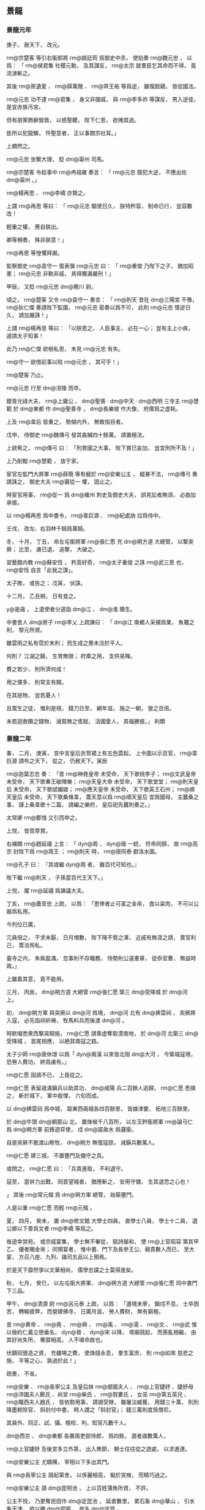 
** 景龍
*** 景龍元年
# 0707
# p

庚子，
赦天下，
改元。

# p

 rm@宗楚客 等引右衞郎將 rm@姚廷筠 爲御史中丞，
使劾奏 rm@魏元忠 ，
以爲：
「 rm@侯君集 社稷元勳，
及其謀反，
 rm@太宗 就羣臣乞其命而不得，
竟流涕斬之。

其後 rm@房遺愛 、 rm@薛萬徹 、 rm@齊王祐 等爲逆，
雖復懿親，
皆從國法。

 rm@元忠 功不逮 rm@君集 ，
身又非國戚，
與 rm@李多祚 等謀反，
男入逆徒，
是宜赤族汚宮。

但有朋黨飾辭營救，
以惑聖聽，
陛下仁恩，
欲掩其過。

臣所以犯龍鱗，
忤聖意者，
正以事關宗社耳。」

上頗然之。

 rm@元忠 坐繋大理，
貶 dm@渠州 司馬。

# p

 rm@宗楚客 令給事中 rm@冉祖雍 奏言：
「 rm@元忠 既犯大逆，
不應出佐 dm@渠州 。」

 rm@楊再思 、 rm@李嶠 亦贊之。

上謂 rm@再思 等曰：
「 rm@元忠 驅使日久，
朕特矜容，
制命已行，
豈容數改！

輕重之權，
應自朕出。

卿等頻奏，
殊非朕意！」

 rm@再思 等惶懼拜謝。
# p

監察御史 rm@袁守一 復表彈 rm@元忠 曰：
「 rm@重俊 乃陛下之子，
猶加昭憲；
 rm@元忠 非勳非戚，
焉得獨漏嚴刑！」

甲辰，
又貶 rm@元忠  dm@務川 尉。

# p

頃之，
 rm@楚客 又令 rm@袁守一 奏言：
「 rm@則天 昔在 dm@三陽宮 不豫，
 rm@狄仁傑 奏請陛下監國，
 rm@元忠 密奏以爲不可，
此則 rm@元忠 懷逆日久，
請加嚴誅！」

上謂 rm@楊再思 等曰：
「以朕思之，
人臣事主，
必在一心；
豈有主上小疾，
遽請太子知事！

此乃 rm@仁傑 欲樹私恩，
未見 rm@元忠 有失。

 rm@守一 欲借前事以陷 rm@元忠 ，
其可乎！」

 rm@楚客 乃止。
# p

 rm@元忠 行至 dm@涪陵 而卒。

# p

銀青光祿大夫、 rm@上庸公 、 dm@聖善 ‧ dm@中天 ‧ dm@西明 三寺主 rm@慧範 於 dm@東都 作 dm@聖善寺 ，
 dm@長樂坡 作大像，
府庫爲之虚耗。

上及 rm@韋后 皆重之，
勢傾内外，
無敢指目者。

戊申，
侍御史 rm@魏傳弓 發其姦贓四十餘萬，
請置極法。

上欲宥之，
 rm@傳弓 曰：
「刑賞國之大事，
陛下賞已妄加，
豈宜刑所不及！」

上乃削黜 rm@慧範 ，
放于家。
# p

宦官左監門大將軍 rm@薛簡 等有寵於 rm@安樂公主 ，
縱暴不法，
 rm@傳弓 奏請誅之，
御史大夫 rm@竇從一 懼，
固止之。

時宦官用事，
 rm@從一 爲 dm@雍州 刺史及御史大夫，
誤見訟者無須，
必曲加承接。

# p

以 rm@楊再思 爲中書令，
 rm@韋巨源 、 rm@紀處訥 竝爲侍中。

# p

壬戌，
改左、右羽林千騎爲萬騎。

# p

冬，
十月，
丁丑，
命左屯衞將軍 rm@張仁愿 充 dm@朔方道 大總管，
以撃突厥；
比至，
虜已退，
追撃，
大破之。
# p

習藝館内教 rm@蘇安恆 ，
矜高好奇，
 rm@太子重俊 之誅 rm@武三思 也，
 rm@安恆 自言「此我之謀」。

太子敗，
或告之；
戊寅，
伏誅。
# p

十二月，
乙丑朔，
日有食之。
# p

 y@是歳 ，
上遣使者分道詣 dm@江 、 dm@淮 贖生。

中書舍人 dm@房子  rm@李乂 上疏諫曰：
「 dm@江 南郷人采捕爲業，
魚鼈之利，
黎元所資。

雖雲雨之私有霑於末利；
而生成之惠未洽於平人。

何則？
江湖之饒，
生育無限；
府庫之用，
支供易殫。

費之若少，
則所濟何成！

用之儻多，
則常支有闕。

在其拯物，
豈若憂人！

且鬻生之徒，
惟利是視，
錢刀日至，
網年滋，
施之一朝，
營之百倍。

未若迴救贖之錢物，
減貧無之傜賦，
活國愛人，
其福勝彼。」
利類
*** 景龍二年
# 0708
# p

春，
二月，
庚寅，
宮中言皇后衣笥裙上有五色雲起，
上令圖以示百官，
 rm@韋巨源 請布之天下，
從之，
仍赦天下。寅辰
# p

 rm@迦葉志忠 奏：
「昔 rm@神堯皇帝 未受命，
天下歌桃李子；
 rm@文武皇帝 未受命，
天下歌秦王破陣樂；
 rm@天皇大帝 未受命，
天下歌堂堂；
 rm@則天皇后 未受命，
天下歌娬媚娘；
 rm@應天皇帝 未受命，
天下歌英王石州；
 rm@順天皇后 未受命，
天下歌桑條韋，
蓋天意以爲 rm@順天皇后 宜爲國母，
主蠶桑之事，
謹上桑韋歌十二篇，
請編之樂府，
皇后祀先蠶則奏之。」

太常卿 rm@鄭愔 又引而申之。

上悦，
皆受厚賞。
# p

右補闕 rm@趙延禧 上言：
「 dyn@周 、 dyn@唐 一統，
符命同歸，
故 rm@高宗 封陛下爲 rm@周王 ；
 rm@則天 時，
 rm@唐同泰 獻洛水圖。

 rm@孔子 曰：
『其或繼 dyn@周 者，
雖百代可知也。』

陛下繼 rm@則天 ，
子孫當百代王天下。」

上悦，
擢 rm@延禧 爲諫議大夫。
# p

丁亥，
 rm@蕭至忠 上疏，
以爲：
「恩倖者止可富之金帛，
食以粱肉，
不可以公器爲私用。

今列位已廣，

                     宂員倍之，
干求未厭，
日月増數，
陛下降不貲之澤，
近戚有無涯之請，
賣官利己，
鬻法徇私。

臺寺之内，
朱紫盈滿，
忽事則不存職務，
恃勢則公違憲章，
徒忝官曹，
無益時政。」

上雖嘉其意，
竟不能用。
# p

三月，
丙辰，
 dm@朔方道 大總管 rm@張仁愿 築三 dm@受降城 於 dm@河 上。

# p

初，
 dm@朔方軍 與突厥以 dm@河 爲境，
 dm@河 北有 dm@拂雲祠 ，
突厥將入寇，
必先詣祠祈祷，
牧馬料兵而後渡 dm@河 。

時默啜悉衆西撃突騎施，
 rm@仁愿 請乘虚奪取漠南地，
於 dm@河 北築三 dm@受降城 ，
首尾相應，
以絶其南寇之路。

太子少師 rm@唐休璟 以爲「 dyn@兩漢 以來皆北阻 dm@大河 ，
今築城寇境，
恐勞人費功，
終爲虜有。」

 rm@仁愿 固請不已，
上竟從之。
# p

 rm@仁愿 表留歳滿鎭兵以助其功，
 dm@咸陽 兵二百餘人逃歸，
 rm@仁愿 悉擒之，
斬於城下，
軍中股慄，
六旬而成。

以 dm@拂雲祠 爲中城，
距東西兩城各四百餘里，
皆據津要，
拓地三百餘里。

於 dm@牛頭  dm@朝那山 北，
置烽候千八百所，
以左玉鈐衞將軍 rm@論弓仁 爲 dm@朔方軍 前鋒遊弈使，
戍 dm@諾眞水 爲邏衞。

自是突厥不敢渡山畋牧，
 dm@朔方 無復寇掠，
減鎭兵數萬人。
# p

 rm@仁愿 建三城，
不置壅門及備守之具。

或問之，
 rm@仁愿 曰：
「兵貴進取，
不利退守。

寇至，
當倂力出戰，
囘首望城者，
猶應斬之，
安用守備，
生其退恧之心也！

」
其後 rm@常元楷 爲 dm@朔方軍 總管，
始築壅門。

人是以重 rm@仁愿 而輕 rm@元楷 。
# p

夏，
四月，
癸未，
置 dm@修文館 大學士四員，
直學士八員，
學士十二員，
選公卿以下善爲文者 rm@李嶠 等爲之。

毎遊幸禁苑，
或宗戚宴集，
學士無不畢從，
賦詩屬和，
使 rm@上官昭容 第其甲乙，
優者賜金帛；
同預宴者，
惟中書、門下及長參王公、親貴數人而已，
至大宴，
方召八座、九列、諸司五品以上預焉。

於是天下靡然爭以文華相尚，
儒學忠讜之士莫得進矣。

# p

秋，
七月，
癸巳，
以左屯衞大將軍、 dm@朔方道 大總管 rm@張仁愿 同中書門下三品。
# p

甲午，
 dm@清源 尉 rm@呂元泰 上疏，
以爲：
「邊境未寧，
鎭戍不息，
士卒困苦，
轉輸疲弊，
而營建佛寺，
日廣月滋，
勞人費財，
無有窮極。

昔 rm@黄帝 、 rm@堯 、 rm@舜 、 rm@禹 、 rm@湯 、 rm@文 、 rm@武 惟以儉約仁義立徳垂名，
 dyn@晉 、 dyn@宋 以降，
塔廟競起，
而喪亂相繼，
由其好尚失所，
奢靡相高，
人不堪命故也。

伏願囘營造之資，
充疆埸之費，
使烽燧永息，
羣生富庶，
則 rm@如來 慈悲之施，
平等之心，
孰過於此！」

疏奏，
不省。

# p

 rm@安樂 、 rm@長寧公主 及皇后妹 rm@郕國夫人 、 rm@上官婕妤 、婕妤母 rm@沛國夫人鄭氏 、尚宮 rm@柴氏 、 rm@賀婁氏 ，
女巫 rm@第五英兒 、 rm@隴西夫人趙氏 ，
皆依勢用事，
請謁受賕，
雖屠沽臧獲，
用錢三十萬，
則別降墨敕除官，
斜封付中書，
時人謂之「斜封官」；
錢三萬則度爲僧尼。

其員外、同正、試、攝、檢校、判、知官凡數千人。

 dm@西京 、 dm@東都 各置兩吏部侍郎，
爲四銓，
選者歳數萬人，
# p

 rm@上官婕妤 及後宮多立外第，
出入無節，
朝士往往從之遊處，
以求進達。

 rm@安樂公主 尤驕横，
宰相以下多出其門。

與 rm@長寧公主 競起第舍，
以侈麗相高，
擬於宮掖，
而精巧過之。

 rm@安樂公主 請 dm@昆明池 ，
上以百姓蒲魚所資，
不許。

公主不悦，
乃更奪民田作 dm@定昆池 ，
延袤數里，
累石象 dm@華山 ，
引水象天津，
欲以勝 dm@昆明 ，
故名 dm@定昆 。

 dm@安樂 有織成裙，
直錢一億，
花卉鳥獸，
皆如粟粒，
正視旁視，
日中影中，
各爲一色。
# p

上好撃毬，
由是風俗相尚，
駙馬 rm@武崇訓 、 rm@楊愼交 灑油以築毬場。

 rm@愼交 ，
 rm@恭仁 曾孫也。

# p

上及皇后、公主多營佛寺。

左拾遺 dm@京兆  rm@辛替否 上疏諫，
略曰：
「臣聞古之建官，
員不必備，
士有完行，
家有廉節，
朝廷有餘俸，
百姓有餘食。

伏惟陛下百倍行賞，
十倍増官，
金銀不供其印，
束帛不充於錫，
遂使富商豪賈，
盡居纓冕之流；
鬻伎行巫，
或渉膏腴之地。

」
又曰：
「公主，
陛下之愛女，
然而用不合於古義，
行不根於人心，
將恐變愛成憎，
翻福爲禍。

何者？
竭人之力，
費人之財，
奪人之家；
愛數子而取三怨，
使邊疆之士不盡力，
朝廷之士不盡忠，
人之散矣，
獨持所愛，
何所恃乎！

君以人爲本，
本固則邦寧，
邦寧則陛下之夫婦母子長相保也。」

又曰：
「若以造寺必爲理體，
養人不足經邦，
則 dyn@殷 、 dyn@周 已往皆暗亂，
 dyn@漢 、 dyn@魏 已降皆聖明，
 dyn@殷 、 dyn@周 已往爲不長，
 dyn@漢 、 dyn@魏 已降爲不短矣。

陛下緩其所急，
急其所緩，
親未來而疏見在，
失眞實而冀虚無，
重俗人之爲，
輕天子之業，
雖以陰陽爲炭，
萬物爲銅，
役不食之人，
使不衣之士，
猶尚不給，
況資於天生地養，
風動雨潤，
而後得之乎！

一旦風塵再擾，
霜雹荐臻，
沙彌不可操干戈，
寺塔不足攘饑饉，
臣竊惜之。」

疏奏，
不省。

# p

時斜封官皆不由兩省而授，
兩省莫敢執奏，
即宣示所司。

吏部員外郎 rm@李朝隱 前後執破一千四百餘人，
怨謗紛然，
 rm@朝隱 一無所顧。

# p

冬，
十月，
己酉，
 dm@修文館 直學士、起居舍人 rm@武平一 上表請抑損外戚權寵；
不敢斥言 rm@韋氏 ，
但請抑損己家。

上優制不許。

 rm@平一 名 rm@甄 ，
以字行；
 rm@載徳 之子也。

# p

十一月，
庚申，
突騎施酋長 rm@娑葛 自立爲可汗，
殺 dyn@唐 使者御史中丞 rm@馮嘉賓 ，
遣其弟 rm@遮努 等帥衆犯塞。

# p

初，
 rm@娑葛 既代烏質勒統衆，
父時故將 rm@闕啜忠節 不服，
數相攻撃。

 rm@忠節 衆弱不能支，
 dm@金山道 行軍總管 rm@郭元振 奏追 rm@忠節 入朝宿衞。
# p

 rm@忠節 行至 dm@播仙城 ，
經略使、右威衞將軍 rm@周以悌 説之曰：
「國家不愛高官顯爵以待君者，
以君有部落之衆故也。

今脱身入朝，
一老胡耳，
豈惟不保寵祿，
死生亦制於人手。

方今宰相 rm@宗楚客 、 rm@紀處訥 用事，
不若厚賂二公，
請留不行，
發 dm@安西 兵及引吐蕃以撃娑葛，
求 rm@阿史那獻 爲可汗以招十姓，
使 rm@郭虔瓘 發拔汗那兵以自助；
既不失部落，
又得報仇，
比於入朝，
豈可同日語哉！」

 rm@郭虔瓘 者，
 dm@歴城 人，
時爲西邊將。

 rm@忠節 然其言，
遣間使賂 rm@楚客 、 rm@處訥 ，
請如 rm@以悌 之策。

# p

 rm@元振 聞其謀，
上疏，
以爲：
「往歳吐蕃所以犯邊，
正爲求十姓、四鎭之地不獲故耳。

比者息兵請和，
非能慕悦 dm@中國 之禮義也，
直以國多内難，
人畜疫癘，
恐 dm@中國 乘其弊，
故且屈志求自昵。

使其國小安，
豈能忘取十姓、四鎭之地哉！

今忠節不論國家大計，
直欲爲吐蕃郷導，
恐四鎭危機，
將從此始。

頃縁默啜憑陵，
所應者多，
兼四鎭兵疲弊，
勢未能爲 rm@忠節 經略，
非憐突騎施也。

 rm@忠節 不體國家中外之意而更求吐蕃；
吐蕃得志，
則 rm@忠節 在其掌握，
豈得復事 dyn@唐 也！

往年吐蕃無恩於 dm@中國 ，
猶欲求十姓、四鎭之地；
今若破娑葛有功，
請分于闐、疏勒，
不知以何理抑之！

又，
其所部諸蠻及 dm@婆羅門 等方不服，
若借 dyn@唐 兵助討之，
亦不知以何詞拒之！

是以古之智者皆不願受夷狄之惠，
蓋豫憂其求請無厭，
終爲後患故也。

又，
彼請 rm@阿史那獻 者，
豈非以 rm@獻 爲可汗子孫，
欲依之以招懷十姓乎！

按 rm@獻 父 rm@元慶 ，
叔父 rm@僕羅 ，
兄 rm@俀子 及 rm@斛瑟羅 、 rm@懷道 等，
皆可汗子孫也。

往者 dyn@唐 及吐蕃徧曾立之以爲可汗，
欲以招撫十姓，
皆不能致，
尋自破滅。

何則？
此屬非有過人之才，
恩威不足以動衆，
雖復可汗舊種，
衆心終不親附，
況 rm@獻 又疏遠於其父兄乎？
若使 rm@忠節 兵力自能誘脅十姓，
則不必求立可汗子孫也。

又，
欲令 rm@郭虔瓘 入拔汗那，
發其兵。

 rm@虔瓘 前此已嘗與 rm@忠節 入拔汗那發兵，
不能得其片甲匹馬，
而拔汗那不勝侵擾，
南引吐蕃，
奉 rm@俀子 ，
還侵四鎭。

時拔汗那四旁無強寇爲援，
 rm@虔瓘 等恣爲侵掠，
如獨行無人之境，
猶引 rm@俀子 爲患。

今北有娑葛，
急則與之幷力，
内則諸胡堅壁拒守，
外則突厥伺隙邀遮。

臣料 rm@虔瓘 等此行，
必不能如往年之得志；
内外受敵，
自陷危亡，
徒與虜結隙，
令四鎭不安。

以臣愚揣之，
實爲非計。」


# p

 rm@楚客 等不從，
建議「遣 rm@馮嘉賓 持節安撫 rm@忠節 ，
侍御史 rm@呂守素 處置四鎭，
以將軍 rm@牛師獎 爲 dm@安西 副都護，
發 dm@甘 、 dm@涼 以西兵，
兼徵吐蕃，
以討娑葛。」

娑葛遣使娑臘獻馬在 dm@京師 ，
聞其謀，
馳還報娑葛。

於是娑葛發五千騎出 dm@安西 ，
五千騎出撥換，
五千騎出焉耆，
五千騎出疏勒，
入寇。

 rm@元振 在疏勒，
柵於河口，
不敢出。

 rm@忠節 逆 rm@嘉賓 於 dm@計舒河 口，
娑葛遣兵襲之，
生擒 rm@忠節 ，
殺 rm@嘉賓 ，
擒 rm@呂守素 於 dm@僻城 ，
縛於驛柱，
而殺之。

# p

上以 rm@安樂公主 將適左衞中郎將 rm@武延秀 ，
遣使召太子賓客 rm@武攸緒 於 dm@嵩山 。

使，
疏吏翻。

 rm@攸緒 將至，
上敕禮官於 dm@兩儀殿 設別位，
欲行問道之禮，
聽以山服葛巾入見，
不名不拜。

仗入，
通事舍人引 rm@攸緒 就位；
 rm@攸緒 趨立辭見班中，
再拜如常儀。

上愕然，
竟不成所擬之禮。

上屡延之内殿，
頻煩寵錫，
皆謝不受；
親貴謁候，
寒温之外，
不交一言。
# p

初，
 rm@武崇訓 之尚公主也，
 rm@延秀 數得侍宴。

 rm@延秀 美姿儀，
善歌舞，
公主悦之。

及 rm@崇訓 死，
遂以 rm@延秀 尚焉。


# p

己卯，
成禮，
假皇后仗，
分禁兵以盛其儀衞，
命 rm@安國相王 障車。

庚辰，
赦天下。

以 rm@延秀 爲太常卿，
兼右衞將軍。

辛巳，
宴羣臣于 dm@兩儀殿 ，
命公主出拜公卿，
公卿皆伏地稽首。

# p

癸未，
 rm@牛師獎 與突騎施娑葛戰于 dm@火燒城 ，
 rm@師獎 兵敗沒。

娑葛遂陷 dm@安西 ，
斷四鎭路，
遣使上表，
求 rm@宗楚客 頭。

 rm@楚客 又奏以 rm@周以悌 代 rm@郭元振 統衆，
徵 rm@元振 入朝；
以 rm@阿史那獻 爲十姓可汗，
置軍焉耆以討娑葛。
# p

娑葛遺 rm@元振 書，
稱：
「我與 dyn@唐 初無惡，
但讎闕啜。

 rm@宗尚書 受闕啜金，
欲枉破奴部落，
 rm@馮中丞丞 、 rm@牛都護 相繼而來，
奴豈得坐而待死！

又聞 rm@史獻 欲來，
徒擾軍州，
恐未有寧日。

乞大使商量處置。」

 rm@元振 奏娑葛書。

 rm@楚客 怒，
奏言 rm@元振 有異圖，
召，
將罪之。

 rm@元振 使其子 rm@鴻 間道具奏其状，
乞留定西土，
不敢歸。

 rm@周以悌 竟坐流 dm@白州 ，
復以 rm@元振 代 rm@以悌 ，
赦娑葛罪，
册爲十四姓可汗。


# p

以婕妤 rm@上官氏 爲昭容。
# p

十二月，
御史中丞 rm@姚廷筠 奏稱：
「比見諸司不遵律令格式，
事無大小皆悉聞奏。

臣聞爲君者任臣，
爲臣者奉法。

萬機叢委，
不可徧覽，
豈有脩一水竇，
伐一枯木，
皆取斷宸衷！

自今若軍國大事及條式無文者，
聽奏取進止，
自餘各準法處分。

其有故生疑滯，
致有稽失，
望令御史糾彈。」

從之。
# p

丁巳晦，
敕中書、門下與學士、諸王、駙馬入閤守歳，
設庭燎，
置酒，
奏樂。

酒酣，
上謂御史大夫 rm@竇從一 曰：
「聞卿久無伉儷，
朕甚憂之。

今夕歳除，
爲卿成禮。」

 rm@從一 但唯唯拜謝。

俄而内侍引燭籠、歩障、金縷羅扇自西廊而上，
扇後有人衣禮衣，
花釵，
令與 rm@從一 對坐。

上命 rm@從一 誦卻扇詩數首。

扇卻，
去花易服而出，
徐視之，
乃皇后老乳母 rm@王氏 ，
本蠻婢也。

上與侍臣大笑。

詔封 rm@莒國夫人 ，
嫁爲 rm@從一 妻。

俗謂乳母之壻曰「阿㸙」，
 rm@從一 毎謁見及進表状，
自稱「 rm@翊聖皇后 阿㸙」，
時人謂之「國㸙」，
 rm@從一 欣然有自負之色。
*** 三年
# 0709
# p

春，
正月，
丁卯，
制廣 dm@東都  dm@聖善寺 ，
居民失業者數十家。
# p

 rm@長寧 、 rm@安樂 諸公主多縱僮奴掠百姓子女爲奴婢，
侍御史 rm@袁從之 收繋獄，
治之。

公主訴於上，
上手制釋之。

 rm@從之 奏稱：
「陛下縱奴掠良人，
何以理天下！

」
上竟釋之。
# p

二月，
己丑，
上幸 dm@玄武門 ，
與近臣觀宮女拔河。

又命宮女爲市肆，
公卿爲商旅，
與之交易，
因爲忿爭，
言辭褻慢，
上與后臨觀爲樂。

# p

丙申，
監察御史 rm@崔琬 對仗彈 rm@宗楚客 、 rm@紀處訥 潛通戎狄，
受其貨賂，
致生邊患。

故事，
大臣被彈，
俯僂趨出，
立於朝堂待罪。

至是，
 rm@楚客 更憤怒作色，
自陳忠鯁，
爲 rm@琬 所誣。

上竟不窮問，
命 rm@琬 與 rm@楚客 結爲兄弟以和解之，
時人謂之「和事天子」。
# p

壬寅，
 rm@韋巨源 爲左僕射，
 rm@楊再思 爲右僕射，
竝同中書門下三品。
# p

上數與近臣學士宴集，
令各效伎藝以爲樂。

工部尚書 rm@張錫 舞談容娘，
將作大匠 rm@宗晉卿 舞渾脱，
左衞將軍 rm@張洽 舞黄麞，
左金吾將軍 rm@杜元談 誦婆羅門呪，
中書舍人 rm@盧藏用 效道士上章。

國子司業 dm@河東  rm@郭山惲 獨曰：
「臣無所解，
請歌古詩。」

上許之。

 rm@山惲 乃歌鹿鳴、蟋蟀。

明日，
上賜 rm@山惲 敕，
嘉美其意，
賜時服一襲。

# p

上又嘗宴侍臣，
使各爲迴波辭，
衆皆爲諂語，
或自求榮祿，
諫議大夫 rm@李景伯 曰：
「迴波爾時酒巵。

微臣職在箴規。

侍宴既過三爵，
諠譁竊恐非儀！」

上不悦。

 rm@蕭至忠 曰：
「此眞諫官也。」

# p

三月，
戊午，
以 rm@宗楚客 爲中書令，
 rm@蕭至忠 爲侍中，
太府卿 rm@韋嗣立 爲中書侍郎、同中書門下三品。

中書侍郎 rm@崔湜 、 rm@趙彦昭 竝同平章事。

 rm@崔湜 通於 rm@上官昭容 ，
故 rm@昭容 引以爲相。

 rm@彦昭 ，
張掖人也。

# p

時政出多門，
濫官充溢，
人以爲三無坐處，
謂宰相、御史及員外官也。

 rm@韋嗣立 上疏，
以爲：
「比者造寺極多，
務取崇麗，
大則用錢百數十萬，
小則三五萬，
無慮所費千萬以上，
人力勞弊，
怨嗟盈路。

佛之爲教，
要在降伏身心，
豈彫畫土木，
相誇壯麗！

萬一水旱爲災，
戎狄構患，
雖龍象如雲，
將何救哉！

又，
食封之家，
其數甚衆，
昨問戸部，
云用六十餘萬丁；
一丁絹兩匹，
凡百二十餘萬匹。

臣頃在太府，
毎歳庸絹，
多不過百萬，
少則六七十萬匹，
比之封家，
所入殊少。

夫有佐命之勳，
始可分茅胙土。

國初，
功臣食封者不過三二十家，
今以恩澤食封者乃踰百數；
國家租賦，
太半私門，
私門有餘，
徒益奢侈，
公家不足，
坐致憂危，
制國之方，
豈謂爲得！

封戸之物，
諸家自徵，
僮僕依勢，
陵轢州縣，
多索裹頭，
轉行貿易，
煩擾驅迫，
不勝其苦。

不若悉計丁輸之太府，
使封家於左藏受之，
於事爲愈。

又，
員外置官，
數倍正闕，
曹署典吏，
困於祗承，
府庫倉儲，
竭於資奉。

又，
刺史、縣令，
近年以來，
不存簡擇，
京官有犯及聲望下者方遣刺州，
吏部選人，
衰耄無手筆者方補縣令，
以此理人，
何望率化！

望自今應除三省、兩臺及五品以上清望官，
皆先於刺史、縣令中選用，
則天下理矣。」

上弗聽。
# p

戊寅，
以禮部尚書 rm@韋温 爲太子少保、同中書門下三品，
太常卿 rm@鄭愔 爲吏部尚書、同平章事。

 rm@温 ，
皇后之兄也。


# p

太常博士 rm@唐紹 以 rm@武氏  dm@昊陵 、 dm@順陵 置守戸五百，
與 dm@昭陵 數同，
 rm@梁宣王 、 rm@魯忠王 墓守戸多於親王五倍，
 rm@韋氏  dm@褒徳廟 衞兵多於太廟，
上疏請量裁減，
不聽。

 rm@紹 ，
 rm@臨 之孫也。

# p

中書侍郎兼知吏部侍郎、同平章事 rm@崔湜 、吏部侍郎同平章事 rm@鄭愔 倶掌銓衡，
傾附勢要，
贓賄狼籍，
數外留人，
授擬不足，
逆用三年闕，
選法大壞。

 rm@湜 父 rm@挹 爲司業，
受選人錢，
 rm@湜 不之知，
長名放之。

其人訴曰：
「公所親受某賂，
奈何不與官？」
 rm@湜 怒曰：
「所親爲誰，
當擒取杖殺之！」

其人曰：
「公勿杖殺，
將使公遭憂。」

 rm@湜 大慚。

侍御史 rm@靳恆 與監察御史 rm@李尚隱 對仗彈之，
上下 rm@湜 等獄，
命監察御史 rm@裴漼 按之。

 rm@安樂公主 諷 rm@漼 寛其獄，
 rm@漼 復對仗彈之。

夏，
五月，
丙寅，
 rm@愔 免死，
流 dm@吉州 ，
 rm@湜 貶 dm@江州 司馬。

 rm@上官昭容 密與 rm@安樂公主 、 rm@武延秀 曲爲申理，
明日，
以 rm@湜 爲 dm@襄州 刺史。

 rm@愔 爲 dm@江州 司馬。
# p

六月，
右僕射、同中書門下三品 rm@楊再思 薨。


# p

秋，
七月，
突騎施娑葛遣使請降；
庚辰，
拜 rm@欽化可汗 ，
賜名 rm@守忠 。欽化歸化
# p

八月，
己酉，
以 rm@李嶠 同中書門下三品，
 rm@韋安石 爲侍中，
 rm@蕭至忠 爲中書令。己乙
# p

 rm@至忠 女適皇后舅子 rm@崔無詖 ，
成昏日，
上主 rm@蕭氏 ，
后主 rm@崔氏 ，
時人謂之「天子嫁女，
皇后娶婦」。
# p

上將祀南郊，
丁酉，
國子祭酒 rm@祝欽明 、國子司業 rm@郭山惲 建言：
「古者大祭祀，
后祼獻以瑤爵。

皇后當助祭天地。」

太常博士 rm@唐紹 、 rm@蒋欽緒 駮之，
以爲：
「 rm@鄭玄 註周禮内司服，
惟有助祭先王先公，
無助祭天地之文。

皇后不當助祭南郊。」

國子司業 dm@鹽官  rm@褚無量 議，
以爲：
「祭天惟以始祖爲主，
不配以祖妣，
故皇后不應預祭。」

 rm@韋巨源 定儀注，
請依 rm@欽明 議。

上從之，
以皇后爲亞獻，
仍以宰相女爲齋娘，
助執豆籩。

 rm@欽明 又欲以 rm@安樂公主 爲終獻，
 rm@紹 、 rm@欽緒 固爭，
乃止；
以 rm@巨源 攝太尉爲終獻。

 rm@欽緒 ，
 dm@膠水 人也。

# p

己巳，
上幸 dm@定昆池 ，
命從官賦詩。

黄門侍郎 rm@李日知 詩曰：
「所願蹔思居者逸，
勿使時稱作者勞。」

及 rm@睿宗 即位，
謂 rm@日知 曰：
「當是時，
朕亦不敢言之。」

己乙
# p

九月，
戊辰，
以 rm@蘇瓌 爲右僕射、同中書門下三品。

# p

 rm@太平 、 rm@安樂公主 各樹朋黨，
更相譖毀，
上患之。

冬，
十一月，
癸亥，
上謂 dm@修文館 直學士 rm@武平一 曰：
「比聞内外親貴多不輯睦，
以何法和之？」
 rm@平一 以爲：
「此由讒諂之人陰爲離間，
宜深加誨諭，
斥逐姦險。

若猶未已，
伏願捨近圖遠，
抑慈存嚴，
示以知禁，
無令積惡。」

上賜 rm@平一 帛而不能用其言。
# p

上召前 dm@修文館 學士 rm@崔湜 、 rm@鄭愔 入陪大禮。

乙丑，
上祀南郊，
赦天下，
幷十惡咸赦除之；
流人竝放還；
齋娘有壻者，
皆改官。
# p

甲戌，
開府儀同三司、平章軍國重事 rm@豆盧欽望 薨。

# p

乙亥，
吐蕃贊普遣其大臣 rm@尚贊咄 等千餘人逆 rm@金城公主 。

# p

 dm@河南道 巡察使、監察御史 rm@宋務光 ，
以「於時食實封者凡一百四十餘家，
應出封戸者凡五十四州，
皆割上腴之田，
或一封分食數州；
而 rm@太平 、 rm@安樂公主 又取高貲多丁者，
刻剥過苦，
應充封戸者甚於征役；
 dm@滑州 地出綾縑，
人多趨射，
尤受其弊，
人多流亡；
請稍分封戸散配餘州。

又，
徵封使者煩擾公私，
請附租庸，
毎年送納。」

上弗聽。
# p

時流人皆放還，
 dm@均州 刺史 rm@譙王重福 獨不得歸，
乃上表自陳曰：
「陛下焚柴展禮，
郊祀上玄，
蒼生竝得赦除，
赤子偏加擯棄，
皇天平分之道，
固若此乎！

天下之人聞者爲臣流涕。

況陛下慈念，
豈不愍臣栖遑！」

表奏，
不報。
# p

前右僕射致仕 rm@唐休璟 ，
年八十餘，
進取彌鋭，
娶 rm@賀婁尚宮 養女爲其子婦。

十二月，
壬辰，
以 rm@休璟 爲太子少師、同中書門下三品。

# p

甲午，
上幸 dm@驪山 温湯；
庚子，
幸 rm@韋嗣立 莊舍。

以 rm@嗣立 與 dyn@周 高士 rm@韋夐 同族，
賜爵 rm@逍遙公 。

 rm@嗣立 ，
皇后之疏屬也。

由是顧賞尤重。

乙巳，
還宮。
# p

 y@是歳 ，
 dm@關中 饑，
米斗百錢。

運 dm@山東 、 dm@江 、 dm@淮 穀輸 dm@京師 ，
牛死什八九。

羣臣多請車駕復幸 dm@東都 ，
 rm@韋后 家本 dm@杜陵 ，
不樂東遷，
乃使巫覡 rm@彭君卿 等説上云：
「 y@今歳 不利東行。」

後復有言者，
上怒曰：
「豈有逐糧天子邪！」

乃止。
# p

睿宗玄眞大聖大興孝皇帝上
*** 四年
# 0710
# p

春，
正月，
丙寅夜，
 rm@中宗 與 rm@韋后 微行觀燈於市里，
又縱宮女數千人出遊，
多不歸者。
# p

上命 rm@紀處訥 送 rm@金城公主 適吐蕃，
 rm@處訥 辭；
又命 rm@趙彦昭 ，
 rm@彦昭 亦辭。

丁丑，
命左驍衞大將軍 rm@楊矩 送之。

己卯，
上自送公主至 dm@始平 ；
二月，
癸未，
還宮。

公主至吐蕃，
贊普爲之別築城以居之。
# p

庚戌，
上御 dm@棃園 毬場，
命文武三品以上抛毬及分朋拔河，
 rm@韋巨源 、 rm@唐休璟 衰老，
隨緪踣地，
久之不能興；
上及皇后、𡚱、主臨觀，
大笑。
# p

夏，
四月，
丙戌，
上遊 dm@芳林園 ，
命公卿馬上摘櫻桃。

# p

初，
 rm@則天 之世，
 dm@長安 城東隅民 rm@王純 家井溢，
浸成大池數十頃，
號 dm@隆慶池 。

 rm@相王 子五王列第於其北，
望氣者言，
「常鬱鬱有帝王氣，
比日尤盛。」

乙未，
上幸 dm@隆慶池 ，
結綵爲樓，
宴侍臣，
泛舟戲象以厭之。

# p

 dm@定州 人 rm@郎岌 上言，
「 rm@韋后 、 rm@宗楚客 將爲逆亂，」
 rm@韋后 白上杖殺之。
# p

五月，
丁卯，
 dm@許州 司兵參軍 dm@偃師  rm@燕欽融 復上言，
「皇后淫亂，
干預國政，
宗族強盛；
 rm@安樂公主 、 rm@武延秀 、 rm@宗楚客 圖危宗社。」

上召 rm@欽融 面詰之。

 rm@欽融 頓首抗言，
神色不橈；
上默然。

 rm@宗楚客 矯制令飛騎撲殺之，
投於殿庭石上，
折頸而死，
 rm@楚客 大呼稱快。

上雖不窮問，
意頗怏怏不悦；
由是 rm@韋后 及其黨始憂懼。

# p

己卯，
上宴近臣，
國子祭酒 rm@祝欽明 自請作八風舞，
搖頭轉目，
備諸醜態；
上笑。

 rm@欽明 素以儒學著名，
吏部侍郎 rm@盧藏用 私謂諸學士曰：
「 rm@祝公 五經掃地盡矣！」


# p

散騎常侍 rm@馬秦客 以醫術，
光祿少卿 rm@楊均 以善烹調，
皆出入宮掖，
得幸於 rm@韋后 ，
恐事泄被誅；
 rm@安樂公主 欲 rm@韋后 臨朝，
自爲皇太女；
乃相與合謀，
於餅餤中進毒，
六月，
壬午，
 rm@中宗 崩於 dm@神龍殿 。

# p

 rm@韋后 祕不發喪，
自總庶政。

癸未，
召諸宰相入禁中，
徵諸府兵五萬人屯 dm@京城 ，
使駙馬都尉 rm@韋捷 、 rm@韋灌 、衞尉卿 rm@韋璿 、左千牛中郎將 rm@韋錡 、長安令 rm@韋播 、郎將 rm@高嵩 分領之。

 rm@璿 ，
 rm@温 之族弟；
 rm@播 ，
從子；
 rm@嵩 ，
其甥也。

中書舍人 rm@韋元 徼巡六街。

又命左監門大將軍兼内侍 rm@薛思簡 等將兵五百人馳驛戍 dm@均州 ，
以備 rm@譙王重福 。

以刑部尚書 rm@裴談 、工部尚書 rm@張錫 竝同中書門下三品，
仍充 dm@東都 留守。

吏部尚書 rm@張嘉福 、中書侍郎 rm@岑羲 、吏部侍郎 rm@崔湜 竝同平章事。

 rm@羲 ，
 rm@長倩 之從子也。
# p

 rm@太平公主 與 rm@上官昭容 謀草遺制，
立 rm@温王重茂 爲皇太子，
皇后知政事，
 rm@相王旦 參謀政事。

 rm@宗楚客 密謂 rm@韋温 曰：
「 rm@相王 輔政，
於理非宜；
且於皇后，
嫂叔不通問，
聽朝之際，
何以爲禮！」

遂帥諸宰相表請皇后臨朝，
罷 rm@相王 政事。

 rm@蘇瓌 曰：
「遺詔豈可改邪！」

 rm@温 、 rm@楚客 怒，
 rm@瓌 懼而從之，
乃以 rm@相王 爲太子太師。


** 唐隆
*** 唐隆元年
# 0710
# p

甲申，
梓宮遷御 dm@太極殿 ，
集百官發喪，
皇后臨朝攝政，
赦天下，
改元 y@唐隆 。

進 rm@相王旦 太尉，
 rm@雍王守禮 爲 rm@豳王 ，
 rm@壽春王成器 爲 rm@宋王 ，
以從人望。

命 rm@韋温 總知内外守捉兵馬事。
# p

丁亥，
 rm@殤帝 即位，
時年十六。

尊皇后爲皇太后；
立𡚱 rm@陸氏 爲皇后。
# p

壬辰，
命 rm@紀處訥 持節巡撫 dm@關内道 ，
 rm@岑羲  dm@河南道 ，
 rm@張嘉福  dm@河北道 。
# p

 rm@宗楚客 與太常卿 rm@武延秀 、司農卿 rm@趙履温 、國子祭酒 rm@葉靜能 及諸 rm@韋 共勸 rm@韋后 遵 rm@武后 故事，
南北衞軍、臺閣要司皆以 rm@韋氏 子弟領之，
廣聚黨衆，
中外連結。

 rm@楚客 又密上書稱引圖讖，
謂 rm@韋氏 宜革 dyn@唐 命。

謀害 rm@殤帝 ，
深忌 rm@相王 及 rm@太平公主 ，
密與 rm@韋温 、 rm@安樂公主 謀去之。

# p

 rm@相王 子 rm@臨淄王隆基 ，
先罷 dm@潞州 別駕，
在 dm@京師 ，
陰聚才勇之士，
謀匡復社稷。

初，
 rm@太宗 選官戸及蕃口驍勇者，
著虎文衣，
跨豹文韀，
從遊獵，
於馬前射禽獸，
謂之百騎；
 rm@則天 時稍増爲千騎，
隸左右羽林；
 rm@中宗 謂之萬騎，
置使以領之。

 rm@隆基 皆厚結其豪傑。
# p

兵部侍郎 rm@崔日用 素附 rm@韋 、 rm@武 ，
與 rm@宗楚客 善，
知 rm@楚客 謀，
恐禍及己，
遣 dm@寶昌寺 僧 rm@普潤 密詣 rm@隆基 告之，
勸其速發。

 rm@隆基 乃與 rm@太平公主 及公主子衞尉卿 rm@薛崇暕 ，
苑總監 dm@贛 人 rm@鍾紹京 ，
尚衣奉御 rm@王崇曄 、前 dm@朝邑 尉 rm@劉幽求 、 dm@利仁府 折衝 rm@麻嗣宗 謀先事誅之。

 rm@韋播 、 rm@高嵩 數榜捶萬騎，
欲以立威，
萬騎皆怨。

果毅 rm@葛福順 、 rm@陳玄禮 見 rm@隆基 訴之，
 rm@隆基 諷以誅諸 rm@韋 ，
皆踴躍請以死自效。

萬騎果毅 rm@李仙鳧 亦預其謀。

或謂 rm@隆基 當啓 rm@相王 ，
 rm@隆基 曰：
「我曹爲此以徇社稷，
事成福歸於王，
不成以身死之，
不以累王也。

今啓而見從，
則王預危事；
不從，
將敗大計。」

遂不啓。
暕簡
# p

庚子，
晡時，
 rm@隆基 微服與 rm@幽求 等入苑中，
會 rm@鍾紹京 廨舍；
 rm@紹京 悔，
欲拒之，
其妻 rm@許氏 曰：
「忘身徇國，
神必助之。

且同謀素定，
今雖不行，
庸得免乎！

」
 rm@紹京 乃趨出拜謁，
 rm@隆基 執其手與坐。

時羽林將士皆屯 dm@玄武門 ，
逮夜，
 rm@葛福順 、 rm@李仙鳧 皆至 rm@隆基 所，
請號而行。

向二鼓，
天星散落如雪，
 rm@劉幽求 曰：
「天意如此，
時不可失！」

 rm@福順 拔劍直入羽林營，
斬 rm@韋璿 、 rm@韋播 、 rm@高嵩 以徇，
曰：
「 rm@韋后 酖殺先帝，
謀危社稷，
今夕當共誅諸 rm@韋 ，
馬鞭以上皆斬之；
立 rm@相王 以安天下。

敢有懷兩端助逆黨者，
罪及三族。」

羽林之士皆欣然聽命。

乃送 rm@璿 等首於 rm@隆基 ，
 rm@隆基 取火視之，
遂與 rm@幽求 等出苑南門，
 rm@紹京 帥丁匠二百餘人，
執斧鋸以從，
使 rm@福順 將左萬騎攻 dm@玄徳門 ，
 dm@仙鳧 將右萬騎攻 dm@白獸門 ，
約會於 dm@凌煙閣 前，
即大譟，
 rm@福順 等共殺守門將，
斬關而入。

 rm@隆基 勒兵 dm@玄武門 外，
三鼓，
聞譟聲，
帥總監及羽林兵而入，
諸衞兵在 dm@太極殿 宿衞梓宮者，
聞譟聲，
皆被甲應之。

 rm@韋后 惶惑走入飛騎營，
有飛騎斬其首獻於 rm@隆基 。

 rm@安樂公主 方照鏡畫眉，
軍士斬之。

斬 rm@武延秀 於 dm@肅章門 外，
斬内將軍 rm@賀婁氏 於 dm@太極殿 西。


# p

初，
 rm@上官昭容 引其從母之子 rm@王昱 爲左拾遺，
 rm@昱 説昭容母 rm@鄭氏 曰：
「 rm@武氏 ，
天之所廢，
不可興也。

今婕妤附於 rm@三思 ，
此滅族之道也，
願姨思之！」

 rm@鄭氏 以戒昭容，
昭容弗聽。

及 rm@太子重俊 起兵討 rm@三思 ，
索昭容，
昭容始懼，
思 rm@昱 言；
自是心附帝室，
與 rm@安樂公主 各樹朋黨。

及 rm@中宗 崩，
昭容草遺制立 rm@温王 ，
以 rm@相王 輔政；
 rm@宗 、 rm@韋 改之。

及 rm@隆基 入宮，
昭容執燭帥宮人迎之，
以制草示 rm@劉幽求 。

 rm@幽求 爲之言，
 rm@隆基 不許，
斬於旗下。

# p

時 rm@少帝 在 dm@太極殿 ，
 rm@劉幽求 曰：
「衆約今夕共立 rm@相王 ，
何不早定！」

 rm@隆基 遽止之，
捕索諸 rm@韋 在宮中及守諸門，
幷素爲 rm@韋后 所親信者皆斬之。

比曉，
内外皆定。

辛巳，
 rm@隆基 出見 rm@相王 ，
叩頭謝不先啓之罪。

 rm@相王 抱之泣曰：
「社稷宗廟不墜於地，
汝之力也。」

遂迎 rm@相王 入輔少帝。
# p

閉宮門及 dm@京城 門，
分遣萬騎收捕諸 rm@韋 親黨。

斬太子少保、同中書門下三品 rm@韋温 於東市之北。

中書令 rm@宗楚客 衣斬衰、乘青驢逃出，
至 dm@通化門 ，
門者曰：
「公，
 rm@宗尚書 也。」

去布帽，
執而斬之，
幷斬其弟 rm@晉卿 。

 rm@相王 奉 rm@少帝 御 dm@安福門 ，
慰諭百姓。

初，
 rm@趙履温 傾國資以奉 rm@安樂公主 ，
爲之起第舍，
築臺穿池無休已，
擫紫衫，
以項挽公主犢車。

公主死，
 rm@履温 馳詣 dm@安福樓 下舞蹈稱萬歳；
聲未絶，
 rm@相王 令萬騎斬之。

百姓怨其勞役，
爭割其肉立盡。

祕書監 rm@汴王邕 娶 rm@韋后 妹 rm@崇國夫人 ，
與御史大夫 rm@竇從一 各手斬其妻首以獻。

 rm@邕 ，
 rm@鳳 之孫也。

左僕射、同中書門下三品 rm@韋巨源 聞亂，
家人勸之逃匿，
 rm@巨源 曰：
「吾位大臣，
豈可聞難不赴！」

出至都街，
爲亂兵所殺，
時年八十。

於是梟 rm@馬秦客 、 rm@楊均 、 rm@葉靜能 等首，
尸 rm@韋后 於市。

 rm@崔日用 將兵誅諸 rm@韋 於 dm@杜曲 ，
襁褓兒無免者，
諸 rm@杜 濫死非一。
# p

是日，
赦天下，
云：
「逆賊魁首已誅，
自餘支黨一無所問。」

以 rm@臨淄王隆基 爲 rm@平王 ，
兼知内外閑廐，
押左右廂萬騎。

 rm@薛崇暕 賜爵 rm@立節王 。

以 rm@鍾紹京 守中書侍郎，
 rm@劉幽求 守中書舍人，
竝參知機務。

 rm@麻嗣宗 行右金吾衞中郎將。

 rm@武氏 宗屬，
誅死流竄殆盡。

侍中 rm@紀處訥 行至 dm@華州 ，
吏部尚書同平章事 rm@張嘉福 行至 dm@懷州 ，
皆收斬之。
暕簡
# p

壬寅，
 rm@劉幽求 在 dm@太極殿 ，
有宮人與宦官令 rm@幽求 作制書立太后，
 rm@幽求 曰：
「國有大難，
人情不安，
山陵未畢，
遽立太后，
不可！」

 rm@平王隆基 曰：
「此勿輕言。」

# p

遣十道使齎璽書宣撫，
及詣 dm@均州 宣慰 rm@譙王重福 。

貶 rm@竇從一 爲濠州司馬。

罷諸公主府官。

# p

癸卯，
 rm@太平公主 傳 rm@少帝 命，
請讓位於 rm@相王 ，
 rm@相王 固辭。

以 rm@平王隆基 爲殿中監、同中書門下三品，
以 rm@宋王成器 爲左衞大將軍，
 rm@衡陽王成義 爲右衞大將軍，
 rm@巴陵王隆範 爲左羽林大將軍，
 rm@彭城王隆業 爲右羽林大將軍，
光祿少卿 rm@嗣道王微 檢校右金吾衞大將軍。

 rm@微 ，
 rm@元慶 之孫也。

以黄門侍郎 rm@李日知 、中書侍郎 rm@鍾紹京 竝同中書門下三品。

 rm@太平公主 之子 rm@薛崇訓 爲右千牛衞將軍。

 rm@隆基 有二奴，
 rm@王毛仲 、 rm@李守徳 ，
皆趫勇善騎射，
常侍衞左右。

 rm@隆基 之入苑中也，
 rm@毛仲 避匿不從，
事定數日方歸，
 rm@隆基 不之責，
仍超拜將軍。

 rm@毛仲 ，
本 dm@高麗 也。

 rm@汴王邕 貶 dm@沁州 刺史，
左散騎常侍、駙馬都尉 rm@楊愼交 貶 dm@巴州 刺史，
中書令 rm@蕭至忠 貶 dm@許州 刺史，
兵部尚書、同中書門下三品 rm@韋嗣立 貶 dm@宋州 刺史，
中書侍郎、同平章事 rm@趙彦昭 貶 dm@絳州 刺史，
吏部侍郎、同平章事 rm@崔湜 貶 dm@華州 刺史。
# p

 rm@劉幽求 言於 rm@宋王成器 、 rm@平王隆基 曰：
「 rm@相王 疇昔已居宸極，
羣望所屬。

今人心未安，
家國事重，
 rm@相王 豈得尚守小節，
不早即位以鎭天下乎！」

 rm@隆基 曰：
「王性恬淡，
不以代事嬰懷。

雖有天下，
猶讓於人，
況親兄之子，
安肯代之乎！」

 rm@幽求 曰：
「衆心不可違，
王雖欲高居獨善，
其如社稷何！」

 rm@成器 、 rm@隆基 入見 rm@相王 ，
極言其事，
 rm@相王 乃許之。

甲辰，
 rm@少帝 在 dm@太極殿 東隅西向，
 rm@相王 立於梓宮旁，
 rm@太平公主 曰：
「皇帝欲以此位讓叔父，
可乎？」
 rm@幽求 跪曰：
「國家多難，
皇帝仁孝，
追蹤 rm@堯 、 rm@舜 ，
誠合至公；
 rm@相王 代之任重，
慈愛尤厚矣。」

乃以 rm@少帝 制傳位 rm@相王 。

時 rm@少帝 猶在御座，
 rm@太平公主 進曰：
「天下之心已歸 rm@相王 ，
此非兒座！」

遂提下之。

 rm@睿宗 即位，
御 dm@承天門 ，
赦天下。

復以 rm@少帝 爲 rm@温王 。
# p

以 rm@鍾紹京 爲中書令。

 rm@鍾紹京 少爲司農録事，
既典朝政，
縱情賞罰，
衆皆惡之。

太常少卿 rm@薛稷 勸其上表禮讓，
 rm@紹京 從之。

 rm@稷 入言於上曰：
「 rm@紹京 雖有勳勞，
素無才徳，
出自胥徒，
一旦超居元宰，
恐失聖朝具瞻之美。」

上以爲然。

丙午，
改除戸部尚書，
尋出爲 dm@蜀州 刺史。

# p

上將立太子，
以 rm@宋王成器 嫡長，
而 rm@平王隆基 有大功，
疑不能決。

 rm@成器 辭曰：
「國家安則先嫡長，
國家危則先有功；
苟違其宜，
四海失望。

臣死不敢居 rm@平王 之上。

」
涕泣固請者累日。

大臣亦多言 rm@平王 功大宜立。

 rm@劉幽求 曰：
「臣聞除天下之禍者，
當享天下之福。

 rm@平王 拯社稷之危，
救君親之難，
論功莫大，
語徳最賢，
無可疑者。」

上從之。

丁未，
立 rm@平王隆基 爲太子。

 rm@隆基 復表讓 rm@成器 ，
不許。

# p

 rm@則天大聖皇后 復舊號爲 rm@天后 。

追諡 rm@雍王賢 曰 rm@章懷太子 。

# p

戊申，
以 rm@宋王成器 爲 dm@雍州 牧、 dm@揚州 大都督、太子太師。
# p

置 rm@温王重茂 於内宅。

# p

以太常少卿 rm@薛稷 爲黄門侍郎，
參知機務。

 rm@稷 以工書，
事上於藩邸，
其子 rm@伯陽 尚 rm@仙源公主 ，
故爲相。
# p

追削 rm@武三思 、 rm@武崇訓 爵諡，
斲棺暴尸，
平其墳墓。
# p

以 dm@許州 刺史 rm@姚元之 爲兵部尚書、同中書門下三品，
 dm@宋州 刺史 rm@韋嗣立 、 dm@許州 刺史 rm@蕭至忠 爲中書令，
 dm@絳州 刺史 rm@趙彦昭 爲中書侍郎，
 dm@華州 刺史 rm@崔湜 爲吏部侍郎，
竝同平章事。
# p

 dm@越州 長史 rm@宋之問 ，
 dm@饒州 刺史 rm@冉祖雍 ，
坐諂附 rm@韋 、 rm@武 ，
皆流 dm@嶺表 。
# p

己酉，
立 rm@衡陽王成義 爲 rm@申王 ，
 rm@巴陵王隆範 爲 rm@岐王 ，
 rm@彭城王隆業 爲 rm@薛王 ；
加 rm@太平公主 實封滿萬戸。
# p

 rm@太平公主 沈敏多權略，
 rm@武后 以爲類己，
故於諸子中獨愛幸，
頗得預密謀，
然尚畏 rm@武后 之嚴，
未敢招權勢；
及誅 rm@張易之 ，
公主有力焉。

 rm@中宗 之世，
 rm@韋后 、 rm@安樂公主 皆畏之，
又與太子共誅 rm@韋氏 。

既屡立大功，
益尊重，
上常與之圖議大政，
毎入奏事，
坐語移時；
或時不朝謁，
則宰相就第咨之。

毎宰相奏事，
上輒問：
「嘗與 rm@太平 議否？」
又問：
「與 rm@三郎 議否？」
然後可之。

 rm@三郎 ，
謂太子也。

公主所欲，
上無不聽，
自宰相以下，
進退繋其一言，
其餘薦士驟歴清顯者不可勝數，
權傾人主，
趨附其門者如市。

子 rm@薛崇行 、 rm@崇敏 、 rm@崇簡 皆封王，
田園遍於近甸，
收市營造諸器玩，
遠至 dm@嶺 、 dm@蜀 ，
輸送者相屬於路，
居處奉養，
擬於宮掖。

# p

追贈 rm@郎岌 、 rm@燕欽融 諫議大夫。
** 景雲
*** 景雲元年
# 0710
# p

秋，
七月，
庚戌朔，
贈 rm@韋月將  dm@宣州 刺史。

# p

癸丑，
以兵部侍郎 rm@崔日用 爲黄門侍郎，
參知機務。


# p

追復故 rm@太子重俊 位號；
雪 rm@敬暉 、 rm@桓彦範 、 rm@崔玄暐 、 rm@張柬之 、 rm@袁恕己 、 rm@成王千里 、 rm@李多祚 等罪，
復其官爵。

# p

丁巳，
以 dm@洛州 長史 rm@宋璟 檢校吏部尚書、同中書門下三品；
 rm@岑羲 罷爲右散騎常侍，
兼刑部尚書。

 rm@璟 與 rm@姚元之 協心革 rm@中宗 弊政，
進忠良，
退不肖，
賞罰盡公，
請託不行，
綱紀脩舉，
當時翕然以爲復有 y@貞觀 、 y@永徽 之風。

# p

壬戌，
 rm@崔湜 罷爲尚書左丞，
 rm@張錫 爲 dm@絳州 刺史，
 rm@蕭至忠 爲 dm@晉州 刺史，
 rm@韋嗣立 爲 dm@許州 刺史，
 rm@趙彦昭 爲 dm@宋州 刺史。

丙寅，
 rm@姚元之 兼中書令，
兵部尚書、同中書門下三品 rm@李嶠 貶 dm@懷州 刺史。
# p

丁卯，
太子少師、同中書門下三品 rm@唐休璟 致仕，
右武衞大將軍、同中書門下三品 rm@張仁愿 罷爲左衞大將軍。
# p

黄門侍郎、參知機務 rm@崔日用 與中書侍郎、參知機務 rm@薛稷 爭於上前，
 rm@稷 曰：
「 rm@日用 傾側，
曏附 rm@武三思 ，
非忠臣；
賣友邀功，
非義士。」

 rm@日用 曰：
「臣往雖有過，
今立大功。

 rm@稷 外託國姻，
内附 rm@張易之 、 rm@宗楚客 ，
非傾側而何！

」
上由是兩罷之，
戊辰，
以 rm@日用 爲 dm@雍州 長史，
 rm@稷 爲左散騎常侍。
# p

己巳，
赦天下，
改元；
凡 rm@韋氏 餘黨未施行者，
咸赦之。


# p

乙亥，
廢 rm@武氏  dm@崇恩廟 及 dm@昊陵 、 dm@順陵 ，
追廢 rm@韋后 爲庶人，
 rm@安樂公主 爲 rm@悖逆庶人 。

# p

 rm@韋后 之臨朝也，
吏部侍郎 rm@鄭愔 貶 dm@江州 司馬，
潛過 dm@均州 ，
與刺史 rm@譙王重福 及 dm@洛陽 人 rm@張靈均 謀舉兵誅 rm@韋氏 ，
未發而 rm@韋氏 敗。

 rm@重福 遷 dm@集州 刺史，
未行，
 rm@靈均 説 rm@重福 曰：
「大王地居嫡長，
當爲天子。

 rm@相王 雖有功，
不當繼統。

 dm@東都 士庶，
皆願王來。

若潛入 dm@洛陽 ，
發左右屯營兵，
襲殺留守，
據 dm@東都 ，
如從天而下也。

然後西取 dm@陝州 ，
東取 dm@河 南北，
天下指麾可定。」

 rm@重福 從之。
# p

 rm@靈均 乃密與 rm@愔 結謀，
聚徒數十人。

時 rm@愔 自祕書少監左遷 dm@沅州 刺史，
遲留 dm@洛陽 以俟 rm@重福 ，
草制，
立 rm@重福 爲帝，
改元爲 y@中元克復 。

尊上爲皇季叔，
以 rm@温王 爲皇太弟，
 rm@愔 爲左丞相知内外文事，
 rm@靈均 爲右丞相、天柱大將軍知武事，
右散騎常侍 rm@嚴善思 爲禮部尚書知吏部事。

 rm@重福 與 rm@靈均 詐乘驛詣 dm@東都 ，
 rm@愔 先供張駙馬都尉 rm@裴巽 第以待 rm@重福 。

 dm@洛陽 縣官微聞其謀。爲重福
# p

八月，
庚寅，
往 rm@巽 第按問。

 rm@重福 奄至，
縣官馳出，
白留守；
羣官皆逃匿，
 dm@洛州 長史 rm@崔日知 獨帥衆討之。

# p

留臺侍御史 rm@李邕 遇 rm@重福 於 dm@天津橋 ，
從者已數百人；
馳至屯營，
告之曰：
「 rm@譙王 得罪先帝，
今無故入都，
此必爲亂；
君等宜立功取富貴。」

又告皇城使閉諸門。

 rm@重福 先趣左、右屯營，
營中射之，
矢如雨下。

乃還趣 dm@左掖門 ，
欲取留守兵，
見門閉，
大怒，
命焚之。

火未及然，
左屯營兵出逼之，
 rm@重福 窘迫，
策馬出 dm@上東 ，
逃匿山谷。

明日，
留守大出兵搜捕，
 rm@重福 赴漕渠溺死。

 rm@日知 ，
 rm@日用 之從父兄也。

以功拜 dm@東都 留守。
# p

 rm@鄭愔 貌醜多須，
既敗，
梳髻，
著婦人服，
匿車中；
擒獲，
被鞫，
股慄不能對。

 rm@張靈均 神氣自若，
顧 rm@愔 曰：
「吾與此人舉事，
宜其敗也！」

與 rm@愔 皆斬於 dm@東都 市。

初，
 rm@愔 附 rm@來俊臣 得進；
 rm@俊臣 誅，
附 rm@張易之 ；
 rm@易之 誅，
附 rm@韋氏 ；
 rm@韋氏 敗，
又附 rm@譙王重福 ，
竟坐族誅。

 rm@嚴善思 免死，
流 dm@靜州 。

# p

萬騎恃討諸 rm@韋 之功，
多暴横，
 y@長安中 苦之；
詔竝除外官。

又停以戸奴爲萬騎；
更置飛騎，
隸左、右羽林。

# p

 rm@姚元之 、 rm@宋璟 及御史大夫 rm@畢構 上言：
「先朝斜封官悉宜停廢。」

上從之。

癸巳，
罷斜封官凡數千人。

# p

刑部尚書、同中書門下三品 rm@裴談 貶 dm@蒲州 刺史。

# p

贈 rm@蘇安恆 諫議大夫。

# p

九月，
辛未，
以太子少師致仕 rm@唐休璟 爲 dm@朔方道 大總管。


# p

冬，
十月，
甲申，
禮儀使 rm@姚元之 、 rm@宋璟 奏：
「大行皇帝神主，
應祔太廟，
請遷 rm@義宗 神主於 dm@東都 ，
別立廟。

」
從之。

# p

乙未，
追復 rm@天后 尊號爲 rm@大聖天后 。
# p

丁酉，
以 dm@幽州 鎭守經略節度大使 rm@薛訥 爲左武衞大將軍兼 dm@幽州 都督。

節度使之名自 rm@訥 始。

# p

 rm@太平公主 以太子年少，
意頗易之；
既而憚其英武，
欲更擇闇弱者立之以久其權，
數爲流言，
云「太子非長，
不當立。」

己亥，
制戒諭中外，
以息浮議。

公主毎覘伺太子所爲，
纖介必聞於上，
太子左右，
亦往往爲公主耳目，
太子深不自安。

# p

諡故 rm@太子重俊 曰節愍。

太府少卿 dm@萬年  rm@韋湊 上書，
以爲：
「賞罰所不加者，
則考行立諡以褒貶之。

故 rm@太子重俊 ，
與 rm@李多祚 等稱兵入宮，
 rm@中宗 登 dm@玄武門 以避之，
太子據鞍督兵自若；
及其徒倒戈，
 rm@多祚 等死，
太子方逃竄。

曏使宿衞不守，
其爲禍也胡可忍言！

明日，
 rm@中宗 雨泣，
謂供奉官曰：
『幾不與卿等相見。』

其危如此。

今聖朝禮葬，
諡爲 rm@節愍 ，
臣竊惑之。

夫臣子之禮，
過廟必下，
過位必趨。

 rm@漢成帝 之爲太子，
不敢絶馳道。

而 rm@重俊 稱兵宮内，
跨馬御前，
無禮甚矣。

若以其誅 rm@武三思 父子而嘉之，
則興兵以誅姦臣而尊君父可也；
今欲自取之，
是與 rm@三思 競爲逆也，
又足嘉乎！

若以其欲廢 rm@韋氏 而嘉之，
則 rm@韋氏 於時逆状未彰，
大義未絶，
苟無 rm@中宗 之命而廢之，
是脅父廢母也，
庸可乎！

 dyn@漢  rm@戾太子 困於 rm@江充 之讒，
發忿殺 rm@充 ，
雖興兵交戰，
非圍逼君父也；
兵敗而死，
及其孫爲天子，
始得改葬，
猶諡曰 rm@戾 。

況 rm@重俊 可諡之曰 rm@節愍 乎！

臣恐後之亂臣賊子，
得引以爲比，
開悖逆之原，
非所以彰善癉惡也，
請改其諡。

 rm@多祚 等從 rm@重俊 興兵，
不爲無罪。

陛下今宥之可也，
名之爲雪，
亦所未安。」

上甚然其言，
而執政以爲制命已行，
不爲追改，
但停 rm@多祚 等贈官而已。
# p

十一月，
戊申朔，
以 rm@姚元之 爲中書令。
# p

己酉，
葬 rm@孝和皇帝 于 dm@定陵 ，
廟號 rm@中宗 。

朝議以 rm@韋后 有罪，
不應祔葬。

追諡故 rm@英王 𡚱 rm@趙氏 曰 rm@和思順聖皇后 ，
求其瘞，
莫有知者，
乃以褘衣招魂，
覆以夷衾，
祔葬 dm@定陵 。
# p

壬子，
侍中 rm@韋安石 罷爲太子少保，
左僕射、同中書門下三品 rm@蘇瓌 罷爲少傅。
# p

甲寅，
追復 rm@裴炎 官爵。
# p

初，
 rm@裴伷先 自 dm@嶺南 逃歸，
復杖一百，
徙 dm@北庭 。

至徙所，
殖貨任侠，
常遣客詗都下事。

 rm@武后 之誅流人也，
 rm@伷先 先知之，
逃奔胡中；
 dm@北庭 都護追獲，
囚之以聞。

使者至，
流人盡死，
 rm@伷先 以待報未殺。

既而 rm@武后 下制安撫流人，
有未死者悉放還，
 rm@伷先 由是得歸。

至是求 rm@炎 後，
獨 rm@伷先 在，
拜詹事丞。


# p

壬戌，
追復 rm@王同皎 官爵。

# p

庚午，
 rm@許文貞公  rm@蘇瓌 薨。

制起復其子 rm@頲 爲工部侍郎，
 rm@頲 固辭。

上使 rm@李日知 諭旨，
 rm@日知 終坐不言而還，
奏曰：
「臣見其哀毀，
不忍發言，
恐其隕絶。」

上乃聽其終制。
# p

十二月，
癸未，
上以二女 rm@西城 、 rm@隆昌公主 爲女官，
以資 rm@天皇太后 之福，
仍欲於城西造觀。

諫議大夫 rm@甯原悌 上言：
以爲「先朝 rm@悖逆庶人 以愛女驕盈而及禍，
 rm@新城 、 rm@宜都 以庶孼抑損而獲全。

又釋、道二家皆以清淨爲本，
不當廣營寺觀，
勞人費財。

 rm@梁武帝 致敗於前，
先帝取災於後，
 dyn@殷 鑒不遠。

今二公主入道，
將爲之置觀，
不宜過爲崇麗，
取謗四方。

又，
先朝所親狎諸僧，
尚在左右，
宜加屏斥。」

上覽而善之。
# p

宦者 rm@閭興貴 以事屬 dm@長安 令 rm@李朝隱 ，
 rm@朝隱 繋於獄。

上聞之，
召見 rm@朝隱 ，
勞之曰：
「卿爲赤縣令，
能如此，
朕復何憂！」

因御 dm@承天門 ，
集百官及諸州朝集使，
宣示以朝隱所爲。

且下制稱「宦官遇寛柔之代，
必弄威權。

朕覽 y@前載 ，
毎所歎息。

能副朕意，
實在斯人，
可加一階爲太中大夫，
賜中上考及絹百匹。」

# p

壬辰，
奚、霫犯塞，
掠 dm@漁陽 、 dm@雍奴 ，
出 dm@盧龍塞 而去。

 dm@幽州 都督 rm@薛訥 追撃之，
弗克。

# p

舊制，
三品以上官册授，
五品以上制授，
六品以下敕授，
皆委尚書省奏擬，
文屬吏部，
武屬兵部，
尚書曰中銓，
侍郎曰東西銓。

 rm@中宗 之末，
嬖倖用事，
選舉混淆，
無復綱紀。

至是，
以 rm@宋璟 爲吏部尚書，
 rm@李乂 、 rm@盧從愿 爲侍郎，
皆不畏強禦，
請謁路絶。

集者萬餘人，
留者三銓不過二千，
人服其公。

以 rm@姚元之 爲兵部尚書，
 rm@陸象先 、 rm@盧懷愼 爲侍郎，
武選亦治。

 rm@從愿 ，
 rm@承慶 之族子；
 rm@象先 ，
 rm@元方 之子也。

# p

侍御史 dm@藁城  rm@倪若水 ，
奏彈國子祭酒 rm@祝欽明 、司業 rm@郭山惲 亂常改作，
希旨病君；
於是左授 rm@欽明  dm@饒州 刺史，
 rm@山惲  dm@括州 長史。

# p

侍御史 rm@楊孚 ，
彈糾不避權貴，
權貴毀之，
上曰：
「鷹搏狡兔，
須急救之，
不爾必反爲所噬。

御史繩姦慝亦然。

苟非人主保衞之，
則亦爲姦慝所噬矣。」

 rm@孚 ，
 rm@隋文帝 之姪孫也。
# p

置 dm@河西 節度、支度、營田等使，
領 dm@涼 、 dm@甘 、 dm@肅 、 dm@伊 、 dm@瓜 、 dm@沙 、 dm@西 七州，
治 dm@涼州 。

# p

 dm@姚州 羣蠻，
先附吐蕃，
攝監察御史 rm@李知古 請發兵撃之；
既降，
又請築城，
列置州縣，
重税之。

黄門侍郎 rm@徐堅 以爲不可；
不從。

 rm@知古 發 dm@劍南 兵築城，
因欲誅其豪傑，
掠子女爲奴婢。

羣蠻怨怒，
蠻酋傍名引吐蕃攻 rm@知古 ，
殺之，
以其尸祭天，
由是 dm@姚 、 dm@巂 路絶，
連年不通。

# p

 dm@安西 都護 rm@張玄表 侵掠吐蕃北境，
吐蕃雖怨而未絶和親，
乃賂 dm@鄯州 都督 rm@楊矩 ，
請 dm@河西  dm@九曲 之地以爲公主湯沐邑；
 rm@矩 奏與之。

*** 二年
# 0711
# p

春，
正月，
癸丑，
突厥可汗 rm@默啜 遣使請和；
許之。


# p

己未，
以太僕卿 rm@郭元振 、中書侍郎 rm@張説 竝同平章事。

# p

以 rm@温王重茂 爲 rm@襄王 ，
充 dm@集州 刺史，
遣中郎將將兵五百就防之。

# p

乙丑，
追立𡚱 rm@劉氏 曰 rm@肅明皇后 ，
陵曰 dm@惠陵 ；
徳𡚱 rm@竇氏 曰 rm@昭成皇后 ，
陵曰 dm@靖陵 。

皆招魂葬於 dm@東都 城南，
立廟 dm@京師 ，
號 dm@儀坤廟 。

 rm@竇氏 ，
太子之母也。
# p

 rm@太平公主 與 dm@益州 長史 rm@竇懷貞 等結爲朋黨，
欲以危太子，
使其壻 rm@唐晙 邀 rm@韋安石 至其第，
 rm@安石 固辭不往。

上嘗密召 rm@安石 ，
謂曰：
「聞朝廷皆傾心東宮，
卿宜察之。」

對曰：
「陛下安得亡國之言！

此必 rm@太平 之謀耳。

太子有功於社稷，
仁明孝友，
天下所知，
願陛下無惑讒言。」

上瞿然曰：
「朕知之矣，
卿勿言。

」
時公主在簾下竊聽之，
以飛語陷 rm@安石 ，
欲收按之，
頼 rm@郭元振 救之，
得免。
# p

公主又嘗乘輦邀宰相於 dm@光範門 内，
諷以易置東宮，
衆皆失色，
 rm@宋璟 抗言曰：
「東宮有大功於天下，
眞宗廟社稷之主，
公主奈何忽有此議！」

# p

 rm@璟 與 rm@姚元之 密言於上曰：
「 rm@宋王 陛下之元子，
 rm@豳王  rm@高宗 之長孫，
 rm@太平公主 交構其間，
將使東宮不安。

請出 rm@宋王 及 rm@豳王 皆爲刺史，
罷 rm@岐 、 rm@薛 二王左、右羽林，
使爲左、右率以事太子。

 rm@太平公主 請與 rm@武攸曁 皆於 dm@東都 安置。」

上曰：
「朕更無兄弟，
惟 rm@太平 一妹，
豈可遠置 dm@東都 ！

諸王惟卿所處。」

乃先下制云：
「諸王、駙馬自今毋得典禁兵，
見任者皆改他官。

」

# p

頃之，
上謂侍臣曰：
「術者言五日中當有急兵入宮，
卿等爲朕備之。」

 rm@張説 曰：
「此必讒人欲離間東宮。

願陛下使太子監國，
則流言自息矣。」

 rm@姚元之 曰：
「 rm@張説 所言，
社稷之至計也。」

上説。

# p

二月，
丙子朔，
以 rm@宋王成器 爲同州刺史，
 rm@豳王守禮 爲 dm@豳州 刺史，
左羽林大將軍 rm@岐王隆範 爲左衞率，
右羽林大將軍 rm@薛王隆業 爲右衞率；
 rm@太平公主  dm@蒲州 安置。
# p

丁丑，
命太子監國，
六品以下除官及徒罪以下，
竝取太子處分。

# p

殿中侍御史 rm@崔莅 、太子中允 rm@薛昭素 言於上曰：
「斜封官皆先帝所除，
恩命已布，
 rm@姚元之 等建議，
一朝盡奪之，
彰先帝之過，
爲陛下招怨。

今衆口沸騰，
徧於海内，
恐生非常之變。」

 rm@太平公主 亦言之，
上以爲然。

戊寅，
制：
「諸縁斜封別敕授官，
先停任者，
竝量材敍用。」


# p

 rm@太平公主 聞 rm@姚元之 、 rm@宋璟 之謀，
大怒，
以讓太子。

太子懼，
奏 rm@元之 、 rm@璟 離間姑、兄，
請從極法。

甲申，
貶 rm@元之 爲 dm@申州 刺史，
 rm@璟 爲 dm@楚州 刺史。

丙戌，
 rm@宋王 、 rm@豳王 亦寢刺史之命。
# p

中書舍人、參知機務 rm@劉幽求 罷爲戸部尚書；
以太子少保 rm@韋安石 爲侍中。

 rm@安石 與 rm@李日知 代 rm@姚 、 rm@宋 爲政，
自是綱紀紊亂，
復如 y@景龍 之世矣。

前右率府鎧曹參軍 rm@柳澤 上疏，
以爲：
「斜封官皆因僕妾汲引，
豈出 rm@孝和 之意！

陛下一切黜之，
天下莫不稱明。

一旦忽盡收敍，
善惡不定，
反覆相攻，
何陛下政令之不一也！

議者咸稱 rm@太平公主 令胡僧 rm@慧範 曲引此曹，
誑誤陛下。

臣恐積小成大，
爲禍不細。」

上弗聽。

 rm@澤 ，
 rm@亨 之孫也。

# p

左、右萬騎與左、右羽林爲北門四軍，
使 rm@葛福順 等將之。

# p

三月，
以 rm@宋王成器 女爲 rm@金山公主 ，
許嫁突厥 rm@默啜 。

# p

夏，
四月，
甲申，
 rm@宋王成器 讓司徒；
許之，
以爲太子賓客。

以 rm@韋安石 爲中書令。
# p

上召羣臣三品以上，
謂曰：
「朕素懷澹泊，
不以萬乘爲貴，
曩爲皇嗣，
又爲皇太弟，
皆辭不處。

今欲傳位太子，
何如？」
羣臣莫對。

太子使右庶子 rm@李景伯 固辭，
不許。

殿中侍御史 rm@和逢堯 附 rm@太平公主 ，
言於上曰：
「陛下春秋未高，
方爲四海所依仰，
豈得遽爾！」

上乃止。


# p

戊子，
制：
「凡政事皆取太子處分。

其軍旅死刑及五品已上除授，
皆先與太子議之，
然後以聞。」

# p

辛卯，
以 rm@李日知 守侍中。
# p

壬寅，
赦天下。
# p

五月，
太子請讓位於 rm@宋王成器 ；
不許。

請召 rm@太平公主 還 dm@京師 ；
許之。
# p

庚戌，
制：
「 rm@則天皇后 父母墳仍舊爲 dm@昊陵 、 dm@順陵 ，
量置官屬。」

 rm@太平公主 爲 rm@武攸曁 請之也。

# p

辛酉，
更以 rm@西城 爲 rm@金仙公主 ，
 rm@隆昌 爲 rm@玉眞公主 ，
各爲之造觀，
逼奪民居甚多，
用功數百萬。

右散騎常侍 rm@魏知古 、黄門侍郎 rm@李乂 諫，
不聽。

# p

壬戌，
殿中監 rm@竇懷貞 爲御史大夫、同平章事。
# p

僧 rm@慧範 恃 rm@太平公主 勢，
逼奪民産，
御史大夫 rm@薛謙光 與殿中侍御史 rm@慕容珣 奏彈之。

公主訴於上，
出 rm@謙光 爲 dm@岐州 刺史。


# p

時遣使按察十道，
議者以 dm@山南 所部闊遠，
乃分爲東西道；
又分 dm@隴右 爲 dm@河西道 。

六月，
壬午，
又分天下置 dm@汴 、 dm@齊 、 dm@兗 、 dm@魏 、 dm@冀 、 dm@幷 、 dm@蒲 、 dm@鄜 、 dm@涇 、 dm@秦 、 dm@益 、 dm@緜 、 dm@遂 、 dm@荊 、 dm@岐 、 dm@通 、 dm@梁 、 dm@襄 、 dm@揚 、 dm@安 、 dm@閩 、 dm@越 、 dm@洪 、 dm@潭 二十四都督，
各糾察所部刺史以下善惡，
惟 dm@洛 及近畿州不隸都督府。

太子右庶子 rm@李景伯 、舍人 rm@盧俌 等上言：
「都督專殺生之柄，
權任太重，
或用非其人，
爲害不細。

今御史秩卑望重，
以時巡察，
姦宄自禁。」

其後竟罷都督，
但置十道按察使而已。
# p

秋，
七月，
癸巳，
追復 rm@上官昭容 諡曰 rm@惠文 。

# p

乙卯，
以 rm@高祖 故宅枯柿復生，
赦天下。

# p

己巳，
以右御史大夫 rm@解琬 爲 dm@朔方 大總管。

 rm@琬 考按三城戍兵，
奏減十萬人。

# p

庚午，
以中書令 rm@韋安石 爲左僕射兼太子賓客、同中書門下三品。

 rm@太平公主 以 rm@安石 不附己，
故崇以虚名，
實去其權也。

# p

九月，
庚辰，
以 rm@竇懷貞 爲侍中。

 rm@懷貞 毎退朝，
必詣 rm@太平公主 第。

時脩 dm@金仙 、 dm@玉眞 二觀，
羣臣多諫，
 rm@懷貞 獨勸成之，
身自督役。

時人謂 rm@懷貞 前爲皇后阿㸙，
今爲公主邑司。

# p

冬，
十月，
甲辰，
上御 dm@承天門 ，
引 rm@韋安石 、 rm@郭元振 、 rm@竇懷貞 、 rm@李日知 、 rm@張説 宣制，
責以「政教多闕，
水旱爲災，
府庫益竭，
僚吏日滋；
雖朕之薄徳，
亦輔佐非才。

 rm@安石 可左僕射、 dm@東都 留守，
 rm@元振 可吏部尚書，
 rm@懷貞 可左御史大夫，
 rm@日知 可戸部尚書，
 rm@説 可左丞，
竝罷政事。」

以吏部尚書 rm@劉幽求 爲侍中，
右散騎常侍 rm@魏知古 爲左散騎常侍，
太子詹事 rm@崔湜 爲中書侍郎，
竝同中書門下三品；
中書侍郎 rm@陸象先 同平章事。

皆 rm@太平公主 之志也。
# p

 rm@象先 清淨寡欲，
言論高遠，
爲時人所重。

 rm@湜 私侍 rm@太平公主 ，
公主欲引以爲相，
 rm@湜 請與 rm@象先 同升，
公主不可，
 rm@湜 曰：
「然則 rm@湜 亦不敢當。」

公主乃爲之幷言於上，
上不欲用 rm@湜 ，
公主涕泣以請，
乃從之。

# p

右補闕 rm@辛替否 上疏，
以爲：
「自古失道破國亡家者，
口説不如身逢，
耳聞不如目覩；
臣請以陛下所目覩者言之。

 rm@太宗 皇帝，
陛下之祖也，
撥亂返正，
開基立極；
官不虚授，
財無枉費；
不多造寺觀而有福，
不多度僧尼而無災，
天地垂祐，
風雨時若，
粟帛充溢，
蠻夷率服，
享國久長，
名高萬古。

陛下何不取而法之！

 rm@中宗 皇帝，
陛下之兄，
棄祖宗之業，
徇女子之意；
無能而祿者數千人，
無功而封者百餘家；
造寺不止，
費財貨者數百億，
度人無窮，
免租庸者數十萬，
所出日滋，
所入日寡；
奪百姓口中之食以養貪殘，
剥萬人體上之衣以塗土木，
於是人怨神怒，
衆叛親離，
水旱竝臻，
公私倶罄，
享國不永，
禍及其身。

陛下何不懲而改之！

自頃以來，
水旱相繼，
兼以霜蝗，
人無所食，
未聞賑恤，
而爲二女造觀，
用錢百餘萬緡。

陛下豈可不計當今府庫之蓄積有幾，
中外之經費有幾，
而輕用百餘萬緡，
以供無用之役乎！

陛下族 rm@韋氏 之家而不去 rm@韋氏 之惡，
忍棄 rm@太宗 之法，
不忍棄 rm@中宗 之政乎！

且陛下與太子當 rm@韋氏 用事之時，
日夕憂危，
切齒於羣兇；
今幸而除之，
乃不改其所爲，
臣恐復有切齒於陛下者也。

然則陛下又何惡於羣凶而誅之！

昔先帝之憐 rm@悖逆 也，
 rm@宗晉卿 爲之造第，
 rm@趙履温 爲之葺園，
殫國財，
竭人力，
第成不暇居，
園成不暇遊，
而身爲戮沒。

今之造觀崇侈者，
必非陛下、公主之本意，
殆有 rm@宗 、 rm@趙 之徒從而勸之，
不可不察也。

陛下不停斯役，
臣恐人之愁怨，
不減前朝之時。

人人知其禍敗而口不敢言，
言則刑戮隨之矣。

 rm@韋月將 、 rm@燕欽融 之徒，
先朝誅之，
陛下賞之，
豈非陛下知直言之有益於國乎！

臣今所言，
亦先朝之直也，
惟陛下察之。」

上雖不能從，
而嘉其切直。
# p

御史中丞 rm@和逢堯 攝鴻臚卿，
使于突厥，
説 rm@默啜 曰：
「處密、堅昆聞可汗結婚於 dyn@唐 ，
皆當歸附。

可汗何不襲 dyn@唐 冠帶，
使諸胡知之，
豈不美哉！」

 rm@默啜 許諾，
明日，
襆頭、衣紫衫，
南向再拜，
稱臣，
遣其子 rm@楊我支 及國相隨 rm@逢堯 入朝，
十一月，
戊寅，
至 dm@京師 。

 rm@逢堯 以奉使功，
遷戸部侍郎。
# p

壬辰，
令天下百姓二十五入軍，
五十五免。
# p

十二月，
癸卯，
以 rm@興昔亡 可汗 rm@阿史那獻 爲招慰十姓使。
# p

上召 dm@天臺山 道士 rm@司馬承禎 ，
問以陰陽數術，
對曰：
「道者，
損之又損，
以至於無爲，
安肯勞心以學術數乎！」

上曰：
「理身無爲則高矣，
如理國何？」
對曰：
「國猶身也，
順物自然而心無所私，
則天下理矣。」

上歎曰：
「 rm@廣成 之言，
無以過也。」

 rm@承禎 固請還山，
上許之。
# p

尚書左丞 rm@盧藏用 指 dm@終南山 謂 rm@承禎 曰：
「此中大有佳處，
何必 dm@天臺 ！」

 rm@承禎 曰：
「以愚觀之，
此乃仕宦之捷徑耳！」

 rm@藏用 嘗隱 dm@終南 ，
 rm@則天 時徵爲左拾遺，
故 rm@承禎 言之。
# p

玄宗至道大聖大明孝皇帝上之上
*** 三年
# 0712
# p

春，
正月，
辛巳，
 rm@睿宗 祀南郊，
初因諫議大夫 rm@賈曾 議合祭天地。

 rm@曾 ，
 rm@言忠 之子也。
因用
# p

戊子，
幸 dm@滻 東，
耕藉田。

** 太極
*** 太極元年
# 0712
# p

己丑，
赦天下；
改元 y@太極 。

# p

乙未，
上御 dm@安福門 ，
宴突厥 rm@楊我支 ，
以 rm@金山公主 示之；
既而會上傳位，
婚竟不成。
# p

以左御史大夫 rm@竇懷貞 、戸部尚書 rm@岑羲 竝同中書門下三品。
# p

二月，
辛酉，
廢右御史臺。

# p

 dm@蒲州 刺史 rm@蕭至忠 自託於 rm@太平公主 ，
公主引爲刑部尚書。

 dm@華州 刺史 rm@蒋欽緒 ，
其妹夫也，
謂之曰：
「如子之才，
何憂不達！

勿爲非分妄求。」

 rm@至忠 不應。

 rm@欽緒 退，
歎曰：
「九代卿族，
一舉滅之，
可哀也哉！」

 rm@至忠 素有雅望，
嘗自公主第門出，
遇 rm@宋璟 ，
 rm@璟 曰：
「非所望於 rm@蕭君 也。」

 rm@至忠 笑曰：
「善乎 rm@宋生 之言！」

遽策馬而去。


# p

 dm@幽州 大都督 rm@薛訥 鎭 dm@幽州 二十餘年，
吏民安之，
未嘗舉兵出塞，
虜亦不敢犯。

與 dm@燕州 刺史 rm@李璡 有隙，
 rm@璡 毀之於 rm@劉幽求 ，
 rm@幽求 薦左羽林將軍 rm@孫佺 代之。

三月，
丁丑，
以 rm@佺 爲 dm@幽州 大都督，
徙 rm@訥 爲 dm@幷州 長史。

# p

夏，
五月，
 dm@益州 獠反。

# p

戊寅，
上祭北郊。
** 延和
*** 延和元年
# 0712
# p

辛巳，
赦天下，
改元 y@延和 。
# p

六月，
丁未，
右散騎常侍 rm@武攸曁 卒，
追封定王。
# p

上以 rm@節愍太子 之亂，
 rm@岑羲 有保護之功，
癸丑，
以 rm@羲 爲侍中。
# p

庚申，
 dm@幽州 大都督 rm@孫佺 與奚酋 rm@李大酺 戰于 dm@冷陘 ，
全軍覆沒。
# p

是時，
 rm@佺 帥左驍衞將軍 rm@李楷洛 ，
左威衞將軍 rm@周以悌 發兵二萬、騎八千，
分爲三軍，
以襲奚、契丹。

將軍 rm@烏可利 諫曰：
「道險而天熱，
懸軍遠襲，
往必敗。」

 rm@佺 曰：
「 rm@薛訥 在邊積年，
竟不能爲國家復 dm@營州 。

今乘其無備，
往必有功。」

使 rm@楷洛 將騎四千前驅，
遇奚騎八千，
 rm@楷洛 戰不利。

 rm@佺 怯懦，
不敢救，
引兵欲還，
虜乘之，
 dyn@唐 兵大敗。

 rm@佺 阻山爲方陳以自固，
 rm@大酺 使謂 rm@佺 曰：
「朝廷既與我和親，
今大軍何爲而來？」
 rm@佺 曰：
「吾奉敕來招慰耳。

 rm@楷洛 不稟節度，
輒與汝戰，
請斬以謝。

」
 rm@大酺 曰：
「若然，
國信安在？」
 rm@佺 悉斂軍中帛，
得萬餘段，
幷紫袍、金帶、魚袋以贈之。

 rm@大酺 曰：
「請將軍南還，
勿相驚擾。」

將士懼，
無復部伍，
虜追撃之，
士卒皆潰。

 rm@佺 、 rm@以悌 爲虜所擒，
獻於突厥，
默啜皆殺之；
 rm@楷洛 、 rm@可利 脱歸。
# p

秋，
七月，
彗星出西方，
經軒轅入太微，
至于大角。
# p

有相者謂同中書門下三品 rm@竇懷貞 曰：
「公有刑厄。」

 rm@懷貞 懼，
請解官爲 dm@安國寺 奴；
敕聽解官。

乙亥，
復以 rm@懷貞 爲左僕射兼御史大夫、平章軍國重事。

# p

 rm@太平公主 使術者言於上曰：
「彗所以除舊布新，
又帝座及心前星皆有變，
皇太子當爲天子。」

上曰：
「傳徳避災，
吾志決矣。」

 rm@太平公主 及其黨皆力諫，
以爲不可，
上曰：
「 rm@中宗 之時，
羣姦用事，
天變屡臻。

朕時請 rm@中宗 擇賢子立之以應災異，
 rm@中宗 不悦，
朕憂恐數日不食。

豈可在彼則能勸之，
在己則不能邪！」

太子聞之，
馳入見，
自投於地，
叩頭請曰：
「臣以微功，
不次爲嗣，
懼不克堪，
未審陛下遽以大位傳之，
何也？」
上曰：
「社稷所以再安，
吾之所以得天下，
皆汝力也。

今帝座有災，
故以授汝，
轉禍爲福，
汝何疑邪！」

太子固辭。

上曰：
「汝爲孝子，
何必待柩前然後即位邪！」

太子流涕而出。
# p

壬辰，
制傳位於太子，
太子上表固辭。

 rm@太平公主 勸上雖傳位，
猶宜自總大政。

上乃謂太子曰：
「汝以天下事重，
欲朕兼理之邪？
昔 rm@舜 禪 rm@禹 ，
猶親巡狩，
朕雖傳位，
豈忘家國！

其軍國大事，
當兼省之。」


# p

八月，
庚子，
 rm@玄宗 即位，
尊 rm@睿宗 爲太上皇。

上皇自稱曰朕，
命曰誥，
五日一受朝於 dm@太極殿 。

皇帝自稱曰豫，
命曰制、敕，
日受朝於 dm@武徳殿 。

三品以上除授及大刑政決於上皇，
餘皆決於皇帝。
# p

壬寅，
上 rm@大聖天后 尊號曰 rm@聖帝天后 。


** 先天
*** 先天元年
# 0712
# p

甲辰，
赦天下，
改元。
# p

乙巳，
於 dm@鄚州 北置 dm@渤海軍 ，
 dm@恆 、 dm@定州 境置 dm@恆陽軍 ，
 dm@媯 、 dm@蔚州 境置 dm@懷柔軍 ，
屯兵五萬。

# p

丙午，
立𡚱 rm@王氏 爲皇后；
以后父 rm@仁皎 爲太僕卿。

 rm@仁皎 ，
 dm@下邽 人也。

戊申，
立皇子 rm@許昌王嗣直 爲 rm@郯王 ，
 rm@眞定王  rm@嗣謙 爲 rm@郢王 。
# p

以 rm@劉幽求 爲右僕射、同中書門下三品，
 rm@魏知古 爲侍中，
 rm@崔湜 爲檢校中書令。

# p

初，
 dm@河内 人 rm@王琚 預於 rm@王同皎 之謀，
亡命，
傭書於 dm@江都 。

上之爲太子也，
 rm@琚 還 dm@長安 ，
選補 dm@諸曁 主簿，
過謝太子。

 rm@琚 至廷中，
故徐行高視，
宦者曰：
「殿下在簾内。」

 rm@琚 曰：
「何謂殿下？
當今獨有 rm@太平公主 耳！」

太子遽召見，
與語，
 rm@琚 曰：
「 rm@韋庶人 弑逆，
人心不服，
誅之易耳。

 rm@太平公主 ，
 rm@武后 之子，
凶猾無比，
大臣多爲之用，
琚竊憂之。」

太子引與同榻坐，
泣曰：
「主上同氣，
唯有 rm@太平 ，
言之恐傷主上之意，
不言爲患日深，
爲之奈何？」
 rm@琚 曰：
「天子之孝，
異於匹夫，
當以安宗廟社稷爲事。

 rm@蓋主 ，
 rm@漢昭帝 之姉，
自幼供養，
有罪猶誅之。

爲天下者，
豈顧小節！」

太子悦曰：
「君有何藝，
可以與寡人遊？」
 rm@琚 曰：
「能飛煉、詼嘲。」

太子乃奏爲詹事府司直，
日與遊處，
累遷太子中舍人；
及即位，
以爲中書侍郎。

# p

是時，
宰相多 rm@太平公主 之黨，
 rm@劉幽求 與右羽林將軍 rm@張暐 謀以羽林兵誅之，
使 rm@暐 密言於上曰：
「 rm@竇懷貞 、 rm@崔湜 、 rm@岑羲 皆因公主得進，
日夜爲謀不輕。

若不早圖，
一旦事起，
太上皇何以得安！

請速誅之。

臣已與 rm@幽求 定計，
惟俟陛下之命。」

上深以爲然。

 rm@暐 洩其謀於侍御史 rm@鄧光賓 ，
上大懼，
遽列上其状。

丙辰，
 rm@幽求 下獄。

有司奏：
「 rm@幽求 等離間骨肉，
罪當死。」

上爲言 rm@幽求 有大功，
不可殺。

癸亥，
流 rm@幽求 于 dm@封州 ，
 rm@張暐 于 dm@峯州 ，
 rm@光賓 于 dm@繡州 。

# p

初，
 rm@崔湜 爲 dm@襄州 刺史，
密與 rm@譙王重福 通書，
 rm@重福 遺之金帶。

 rm@重福 敗，
 rm@湜 當死，
 rm@張説 、 rm@劉幽求 營護得免。

既而 rm@湜 附 rm@太平公主 ，
與公主謀罷 rm@説 政事，
以左丞分司 dm@東都 。

及 rm@幽求 流 dm@封州 ，
 rm@湜 諷 dm@廣州 都督 rm@周利貞 ，
使殺之。

 dm@桂州 都督 rm@王晙 知其謀，
留 rm@幽求 不遣。

 rm@利貞 屡移牒索之，
 rm@晙 不應，
 rm@利貞 以聞。

 rm@湜 屡逼 rm@晙 ，
使遣 rm@幽求 ，
 rm@幽求 謂 rm@晙 曰：
「公拒執政而保流人，
勢不能全，
徒仰累耳。」

固請詣 dm@廣州 ，
 rm@晙 曰：
「公所坐非可絶於朋友者也。

 rm@晙 因公獲罪，
無所恨。」

竟逗遛不遣。

 rm@幽求 由是得免。景城
# p

九月，
丁卯朔，
日有食之。
# p

辛卯，
立皇子 rm@嗣昇 爲 rm@陝王 。

 rm@嗣昇 母 rm@楊氏 ，
 rm@士達 之曾孫也。

王后無子，
母養之。

# p

冬，
十月，
庚子，
上謁太廟，
赦天下。
# p

癸卯，
上幸 dm@新豐 ，
獵於 dm@驪山 之下。


# p

辛酉，
沙陀金山遣使入貢。

沙陀者，
處月之別種也，
姓 rm@朱邪氏 。

# p

十一月，
乙酉，
奚、契丹二萬騎寇 dm@漁陽 ，
 dm@幽州 都督 rm@宋璟 閉城不出，
虜大掠而去。


# p

上皇誥遣皇帝巡邊，
西自 dm@河 、 dm@隴 ，
東及 dm@燕 、 dm@薊 ，
選將練卒。

甲午，
以 dm@幽州 都督 rm@宋璟 爲左軍大總管，
 dm@幷州 長史 rm@薛訥 爲中軍大總管，
 dm@朔方 大總管、兵部尚書 rm@郭元振 爲右軍大總管。
# p

十二月，
刑部尚書 rm@李日知 請致仕。
# p

 rm@日知 在官，
不行捶撻而事集。

刑部有令史，
受敕三日，
忘不行。

 rm@日知 怒，
索杖，
集羣吏欲捶之，
既而謂曰：
「我欲捶汝，
天下人必謂汝能撩 rm@李日知 嗔，
受 rm@李日知 杖，
不得比於人，
妻子亦將棄汝矣。」

遂釋之。

吏皆感悦，
無敢犯者，
脱有稽失，
衆共謫之。
*** 二年
# 0713
# p

春，
正月，
乙亥，
誥：
「衞士自今二十五入軍，
五十免；
羽林飛騎竝以衞士簡補。」


# p

以吏部尚書 rm@蕭至忠 爲中書令。
# p

皇帝巡邊改期，
所募兵各散遣，
約八月復集，
竟不成行。
# p

二月，
庚子夜，
開門然燈，
又追作 y@去年 大酺，
大合伎樂。

上皇與上御門樓臨觀，
或以夜繼晝，
凡月餘。

左拾遺 dm@華陰  rm@嚴挺之 上疏諫，
以爲：
「酺者因人所利，
合醵爲歡。

今乃損萬人之力，
營百戲之資，
非所以光聖徳美風化也。」

乃止。
# p

初，
 dm@高麗 既亡，
其別種大祚榮徙居 dm@營州 。

及 rm@李盡忠 反，
祚榮與靺鞨乞四北羽聚衆東走，
阻險自固，
 rm@盡忠 死，
 rm@武后 使將軍 rm@李楷固 討其餘黨。

 rm@楷固 撃乞四北羽，
斬之，
引兵踰 dm@天門嶺 ，
逼祚榮。

祚榮逆戰，
 rm@楷固 大敗，
僅以身免。

祚榮遂帥其衆東據 dm@東牟山 ，
築城居之。

祚榮驍勇善戰，
 dm@高麗 、靺鞨之人稍稍歸之，
地方二千里，
戸十餘萬，
勝兵數萬人，
自稱 rm@振國王 ，
附于突厥。

時奚、契丹皆叛，
道路阻絶，
 rm@武后 不能討。

 rm@中宗 即位，
遣侍御史 rm@張行岌 招慰之，
 dm@祚榮 遣子入侍。

至是，
以祚榮爲左驍衞大將軍、 rm@勃海郡王 ；
以其所部爲 dm@忽汗州 ，
令祚榮兼都督。

# p

庚申，
敕以 rm@嚴挺之 忠直宣示百官，
厚賞之。
# p

三月，
辛巳，
皇后親蠶。

# p

 dm@晉陵 尉 rm@楊相如 上疏言時政，
其略曰：
「 rm@煬帝 自恃其強，
不憂時政，
雖制敕交行，
而聲實舛謬，
言同 rm@堯 、 rm@舜 ，
迹如 rm@桀 、 rm@紂 ，
舉天下之大，
一擲而棄之。」

又曰：
「 rm@隋氏 縱欲而亡，
 rm@太宗 抑欲而昌，
願陛下詳擇之！」

又曰：
「人主莫不好忠正而惡佞邪，
然忠正者常疏，
佞邪者常親，
以至於覆國危身而不寤者，
何哉？
誠由忠正者多忤意，
佞邪者多順指，
積忤生憎，
積順生愛，
此親疏之所以分也。

明主則不然。

愛其忤以收忠賢，
惡其順以去佞邪，
則 rm@太宗 太平之業，
將何遠哉！」

又曰：
「夫法貴簡而能禁，
罰貴輕而必行；
陛下方興崇至徳，
大布新政，
請一切除去碎密，
不察小過。

小過不察則無煩苛，
大罪不漏則止姦慝，
使簡而難犯，
寛而能制，
則善矣。」

上覽而善之。

# p

先是，
脩 dm@大明宮 未畢，
夏，
五月，
庚寅，
敕以農務方勤，
罷之以待閒月。

# p

六月，
丙辰，
以兵部尚書 rm@郭元振 同中書門下三品。

# p

 rm@太平公主 依上皇之勢，
權用事，
與上有隙，
宰相七人，
五出其門。

文武之臣，
太半附之，
與 rm@竇懷貞 、 rm@岑羲 、 rm@蕭至忠 、 rm@崔湜 及太子少保 rm@薛稷 、 dm@雍州 長史 rm@新興王晉 、左羽林大將軍 rm@常元楷 、知右羽林將軍事 rm@李慈 、左金吾將軍 rm@李欽 、中書舍人 rm@李猷 、右散騎常侍 rm@賈膺福 、鴻臚卿 rm@唐晙 、及僧 rm@慧範 等謀廢立，
又與宮人 rm@元氏 謀於赤箭粉中置毒進於上。

 rm@晉 ，
 rm@徳良 之孫也。

 rm@元楷 、 rm@慈 數往來主第，
相與結謀。

# p

 rm@王琚 言於上曰：
「事迫矣，
不可不速發。」

左丞 rm@張説 自 dm@東都 遣人遺上佩刀，
意欲上斷割。

 dm@荊州 長史 rm@崔日用 入奏事，
言於上曰：
「 rm@太平 謀逆有日，
陛下往在東宮，
猶爲臣子，
若欲討之，
須用謀力。

今既光臨大寶，
但下一制書，
誰敢不從？
萬一姦宄得志，
悔之何及！

」
上曰：
「誠如卿言；
直恐驚動上皇。」

 rm@日用 曰：
「天子之孝在於安四海。

若姦人得志，
則社稷爲墟，
安在其爲孝乎！

請先定北軍，
後收逆黨，
則不驚動上皇矣。」

上以爲然。

以 rm@日用 爲吏部侍郎。


# p

秋，
七月，
 rm@魏知古 告公主欲以是月四日作亂，
令 rm@元楷 、 rm@慈 以羽林兵突入 dm@武徳殿 ，
 rm@懷貞 、 rm@至忠 、 rm@羲 等於南牙舉兵應之。

上乃與 rm@岐王範 、 rm@薛王業 、 rm@郭元振 及龍武將軍 rm@王毛仲 、殿中少監 rm@姜皎 、太僕少卿 rm@李令問 、尚乘奉御 rm@王守一 、内給事 rm@高力士 、果毅 rm@李守徳 等定計誅之。

 rm@皎 ，
 rm@謩 之曾孫；
 rm@令問 ，
 rm@靖 弟 rm@客師 之孫；
 rm@守一 ，
 rm@仁皎 之子；
 rm@力士 ，
 dm@潘州 人也。

# p

甲子，
上因 rm@王毛仲 取閑廐馬及兵三百餘人，
自 dm@武徳殿 入 dm@虔化門 ，
召 rm@元楷 、 rm@慈 ，
先斬之，
擒 rm@膺福 、 rm@猷 於内客省以出，
執 rm@至忠 、 rm@羲 於朝堂，
皆斬之。

 rm@懷貞 逃入溝中，
自縊死，
戮其尸，
改姓曰 rm@毒 。

上皇聞變，
登 dm@承天門 樓。

 rm@郭元振 奏，
皇帝前奉誥誅 rm@竇懷貞 等，
無他也。

上尋至樓上，
上皇乃下誥罪状 rm@懷貞 等，
因赦天下，
惟逆人親黨不赦。

 rm@薛稷 賜死於 dm@萬年 獄。與同謀十餘人
# p

乙丑，
上皇誥：
「自今軍國政刑，
一皆取皇帝處分。

朕方無爲養志，
以遂素心。」

是日，
徙居 dm@百福殿 。

# p

 rm@太平公主 逃入山寺，
三日乃出，
賜死于家，
公主諸子及黨與死者數十人。

 rm@薛崇簡 以數諫其母被撻，
特免死，
賜姓 rm@李 ，
官爵如故。

籍公主家，
財貨山積，
珍物侔於御府，

                     廐牧羊馬、田園息錢，
收之數年不盡。

 rm@慧範 家亦數十萬緡。

改 rm@新興王晉 之姓曰 rm@厲 。
暕簡
# p

初，
上謀誅 rm@竇懷貞 等，
召 rm@崔湜 ，
將託以心腹，
 rm@湜 弟 rm@滌 謂 rm@湜 曰：
「主上有問，
勿有所隱。」

 rm@湜 不從。

 rm@懷貞 等既誅，
 rm@湜 與右丞 rm@盧藏用 倶坐私侍 rm@太平公主 ，
 rm@湜 流 dm@竇州 ，
 rm@藏用 流 dm@瀧州 。

 rm@新興王晉 臨刑歎曰：
「本爲此謀者 rm@崔湜 ，
今吾死 rm@湜 生，
不亦冤乎！」

會有司鞫宮人 rm@元氏 ，
 rm@元氏 引 rm@湜 同謀進毒，
乃追賜死於 dm@荊州 。

 rm@薛稷 之子 rm@伯陽 以尚主免死，
流 dm@嶺南 ，
於道自殺。
# p

初，
 rm@太平公主 與其黨謀廢立，
 rm@竇懷貞 、 rm@蕭至忠 、 rm@岑羲 、 rm@崔湜 皆以爲然，
 rm@陸象先 獨以爲不可。

公主曰：
「廢長立少，
已爲不順；
且又失徳，
若之何不去！」

 rm@象先 曰：
「既以功立，
當以罪廢。

今實無罪，
 rm@象先 終不敢從。」

公主怒而去。

上既誅 rm@懷貞 等，
召 rm@象先 謂曰：
「歳寒知松柏，
信哉！」

時窮治公主枝黨，
當坐者衆，
 rm@象先 密爲申理，
所全甚多；
然未嘗自言，
當時無知者。

百官素爲公主所善及惡之者，
或黜或陟，
終歳不盡。
# p

丁卯，
上御 dm@承天門 樓，
赦天下。
# p

己巳，
賞功臣 rm@郭元振 等官爵、第舍、金帛有差。

以 rm@高力士 爲右監門將軍，
知内侍省事。

# p

初，
 rm@太宗 定制，
内侍省不置三品官，
黄衣廩食，
守門傳命而已。

 rm@天后 雖女主，
宦官亦不用事。

 rm@中宗 時，
嬖倖猥多，
宦官七品以上至千餘人，
然衣緋者尚寡。

上在藩邸，
 rm@力士 傾心奉之，
及爲太子，
奏爲内給事，
至是以誅 rm@蕭 、 rm@岑 功賞之。

是後宦官稍増至三千餘人，
除三品將軍者浸多，
衣緋、紫至千餘人，
宦官之盛自此始。

# p

壬申，
遣 dm@益州 長史 rm@畢構 等六人宣撫十道。
# p

乙亥，
以左丞 rm@張説 爲中書令。
# p

庚辰，
中書侍郎、同平章事 rm@陸象先 罷爲 dm@益州 長史、 dm@劍南 按察使。

八月，
癸巳，
以 dm@封州 流人 rm@劉幽求 爲左僕射、平章軍國大事。
# p

丙辰，
突厥可汗 rm@默啜 遣其子 rm@楊我支 來求婚；
丁巳，
許以 rm@蜀王 女 rm@南和縣主 妻之。

# p

 rm@中宗 之崩也，
同中書門下三品 rm@李嶠 密表 rm@韋后 ，
請出 rm@相王 諸子於外。

上即位，
於禁中得其表，
以示侍臣。

 rm@嶠 時以特進致仕，
或請誅之，
 rm@張説 曰：
「 rm@嶠 雖不識逆順，
然爲當時之謀則忠矣。」

上然之。

九月，
壬戌，
以 rm@嶠 子率更令 rm@暢 爲 dm@虔州 刺史，
令 rm@嶠 隨 rm@暢 之官。
# p

庚午，
以 rm@劉幽求 同中書門下三品。

# p

丙戌，
復置右御史臺，
督察諸州；
罷諸道按察使。

# p

冬，
十月，
辛卯，
引見京畿縣令，
戒以歳饑惠養黎元之意。
# p

己亥，
上幸 dm@新豐 ；
癸卯，
講武於 dm@驪山 之下，
徵兵二十萬，
旌旗連亙五十餘里。

以軍容不整，
坐兵部尚書 rm@郭元振 於纛下，
將斬之。

 rm@劉幽求 、 rm@張説 跪於馬前諫曰：
「 rm@元振 有大功於社稷，
不可殺。」

乃流 dm@新州 。

斬給事中、知禮儀事 rm@唐紹 ，
以其制軍禮不肅故也。

上始欲立威，
亦無殺 rm@紹 之意，
金吾衞將軍 rm@李邈 遽宣敕斬之。

上尋罷 rm@邈 官，
廢棄終身。

時二大臣得罪，
諸軍多震懾失次。

惟左軍節度 rm@薛訥 、 dm@朔方道 大總管 rm@解琬 二軍不動，
上遣輕騎召之，
皆不得入其陳。

上深歎美，
慰勉之。
# p

甲辰，
獵于 dm@渭川 。

上欲以 dm@同州 刺史 rm@姚元之 爲相，
 rm@張説 疾之，
使御史大夫 rm@趙彦昭 彈之，
上不納。

又使殿中監 rm@姜皎 言於上曰：
「陛下常欲擇 dm@河東 總管而難其人，
臣今得之矣。」

上問爲誰，
 rm@皎 曰：
「 rm@姚元之 文武全才，
眞其人也。」

上曰：
「此 rm@張説 之意也，
汝何得面欺，
罪當死！」

 rm@皎 叩頭首服，
上即遣中使召 rm@元之 詣行在。

既至，
上方獵，
引見，
即拜兵部尚書、同中書門下三品。

# p

 rm@元之 吏事明敏，
三爲宰相，
皆兼兵部尚書，
縁邊屯戍斥候，
士馬儲械，
無不默記。

上初即位，
勵精爲治，
毎事訪於 rm@元之 ，
 rm@元之 應答如響，
同僚唯諾而已，
故上專委任之。

 rm@元之 請抑權倖，
愛爵賞，
納諫諍，
卻貢獻，
不與羣臣褻狎；
上皆納之。

# p

乙巳，
車駕還 dm@京師 。
# p

 rm@姚元之 嘗奏請序進郎吏，
上仰視殿屋，
 rm@元之 再三言之，
終不應；
 rm@元之 懼，
趨出。

罷朝，
 rm@高力士 諫曰：
「陛下新總萬機，
宰臣奏事，
當面加可否，
奈何一不省察！」

上曰：
「朕任 rm@元之 以庶政，
大事當奏聞共議之；
郎吏卑秩，
乃一一以煩朕邪！」

會 rm@力士 宣事至省中，
爲 rm@元之 道上語，
 rm@元之 乃喜。

聞者皆服上識君人之體。
# p

左拾遺 dm@曲江  rm@張九齡 ，
以 rm@元之 有重望，
爲上所信任，
奏記勸其遠諂躁，
進純厚，
其略曰：
「任人當才，
爲政大體，
與之共理，
無出此途。

而曏之用才，
非無知人之鑒，
其所以失溺，
在縁情之舉。」

又曰：
「自君侯職相國之重，
持用人之權，
而淺中弱植之徒，
已延頸企踵而至，
諂親戚以求譽，
媚賓客以取容，
其間豈不有才，
所失在於無恥。」

 rm@元之 嘉納其言。
# p

 rm@新興王晉 之誅也，
僚吏皆奔散，
惟司功 rm@李撝 歩從，
不失在官之禮，
仍哭其尸。

 rm@姚元之 聞之，
曰：
「 rm@欒布 之儔也。」

及爲相，
擢爲尚書郎。
# p

己酉，
以刑部尚書 rm@趙彦昭 爲 dm@朔方道 大總管。
# p

十一月，
乙丑，
 rm@劉幽求 兼侍中。
# p

辛巳，
羣臣上表請加尊號爲 rm@開元神武皇帝 ；
從之。

戊子，
受册。

# p

中書侍郎 rm@王琚 爲上所親厚，
羣臣莫及。

毎進見，
侍笑語，
逮夜方出；
或時休沐，
往往遣中使召之。

或言於上曰：
「 rm@王琚 權譎縱横之才，
可與之定禍亂，
難與之守承平。」

上由是浸疏之。

是月，
命琚兼御史大夫，
按行北邊諸軍。


** 開元
*** 開元元年
# 0713
# p

十二月，
庚寅，
赦天下，
改元。

尚書左、右僕射爲左、右丞相；
中書省爲紫微省；
門下省爲黄門省，
侍中爲監；
 dm@雍州 爲 dm@京兆府 ，
 dm@洛州 爲 dm@河南府 ，
長史爲尹，
司馬爲少尹。

# p

甲午，
吐蕃遣其大臣來求和。
# p

壬寅，
以 rm@姚元之 兼紫微令。

 rm@元之 避 y@開元 尊號，
復名 rm@崇 。

# p

敕：
「都督、刺史、都護將之官，
皆引面辭畢，
側門取進止。」


# p

 rm@姚崇 既爲相，
紫微令 rm@張説 懼，
乃潛詣 rm@岐王 申款。

他日，
 rm@崇 對於便殿，
行微蹇。

上問：
「有足疾乎？」
對曰：
「臣有腹心之疾，
非足疾也。」

上問其故。

對曰：
「 rm@岐王 陛下愛弟，
 rm@張説 爲輔臣，
而密乘車入王家，
恐爲所誤，
故憂之。」

癸丑，
 rm@説 左遷 dm@相州 刺史。

右僕射、同中書門下三品 rm@劉幽求 亦罷爲太子少保。

甲寅，
以黄門侍郎 rm@盧懷愼 同紫微黄門平章事。
*** 開元二年
# 0714
# p

春，
正月，
壬申，
制：
「選京官有才識者除都督、刺史，
都督、刺史有政迹者除京官，
使出入常均，
永爲恆式。」


# p

己卯，
以 rm@盧懷愼 檢校黄門監。

# p

舊制，
雅俗之樂，
皆隸太常。

上精曉音律，
以太常禮樂之司，
不應典倡優雜伎；
乃更置左右教坊以教俗樂，
命右驍衞將軍 rm@范及 爲之使。

又選樂工數百人，
自教法曲於 dm@梨園 ，
謂之「皇帝 dm@梨園 弟子」。

又教宮中使習之。

又選伎女，
置 dm@宜春院 ，
給賜其家。

禮部侍郎 rm@張廷珪 、 dm@酸棗 尉 rm@袁楚客 皆上疏，
以爲「上春秋鼎盛，
宜崇經術，
邇端士，
尚樸素；
深以悦 rm@鄭 聲、好遊獵爲戒。」

上雖不能用，
咸嘉賞之。欲開言路
# p

 rm@中宗 以來，
貴戚爭營佛寺，
奏度人爲僧，
兼以僞妄；
富戸強丁多削髮以避傜役，
所在充滿。

 rm@姚崇 上言：
「 rm@佛圖澄 不能存 dyn@趙 ，
 rm@鳩摩羅什 不能存 dyn@秦 ，
 rm@齊襄 、 rm@梁武 ，
未免禍殃。

但使蒼生安樂，
即是福身；
何用妄度姦人，
使壞正法！」

上從之。

丙寅，
命有司沙汰天下僧尼，
以僞妄還俗者萬二千餘人。
# p

初，
 dm@營州 都督治 dm@柳城 以鎭撫奚、契丹，
 rm@則天 之世，
都督 rm@趙文翽 失政，
奚、契丹攻陷之，
是後寄治 dm@幽州 東 dm@漁陽城 。

或言：
「靺鞨、奚、霫大欲降 dyn@唐 ，
正以 dyn@唐 不建 dm@營州 ，
無所依投，
爲默啜所侵擾，
故且附之；
若 dyn@唐 復建 dm@營州 ，
則相帥歸化矣。」

 dm@幷州 長史、 dm@和戎 ‧ dm@大武 等軍州節度大使 rm@薛訥 信之，
奏請撃契丹，
復置 dm@營州 ；
上亦以 dm@冷陘 之役，
欲討契丹。

羣臣 rm@姚崇 等多諫。

甲申，
以 rm@訥 同紫微黄門三品，
將兵撃契丹，
羣臣乃不敢言。


# p

 rm@薛王業 之舅 rm@王仙童 ，
侵暴百姓，
御史彈奏；
 rm@業 爲之請，
敕紫微、黄門覆按。

 rm@姚崇 、 rm@盧懷愼 等奏：
「 rm@仙童 罪状明白，
御史所言無所枉，
不可縱捨。」

上從之。

由是貴戚束手。
# p

二月，
庚寅朔，
太史奏太陽應虧不虧。

 rm@姚崇 表賀，
請書之史册；
從之。
# p

乙未，
突厥可汗 rm@默啜 遣其子 rm@同俄特勒 及妹夫 rm@火拔頡利發 、 rm@石阿失畢 將兵圍 dm@北庭 都護府，
都護 rm@郭虔瓘 撃破之。

 rm@同俄 單騎逼城下，
 rm@虔瓘 伏壯士於道側，
突起斬之。

突厥請悉軍中資糧以贖 rm@同俄 ，
聞其已死，
慟哭而去。
# p

丁未，
敕：
「自今所在毋得創建佛寺；
舊寺頽壞應葺者，
詣有司陳牒檢視，
然後聽之。」

# p

閏月，
以鴻臚少卿、 dm@朔方軍 副大總管 rm@王晙 兼 dm@安北 大都護、 dm@朔方道 行軍大總管，
令 dm@豐安 、 dm@定遠 、三 dm@受降城 及旁側諸軍皆受 rm@晙 節度。

徙大都護府於 dm@中受降城 ，
置兵屯田。


# p

丁卯，
復置十道按察使，
以 dm@益州 長史 rm@陸象先 等爲之。

# p

上思 rm@徐有功 用法平直，
乙亥，
以其子大理司直 rm@惀 爲 dm@恭陵 令。

 rm@竇孝諶 之子光祿卿 rm@豳公希瑊 等請以己官爵讓 rm@惀 以報其徳，
由是 rm@惀 累遷 rm@申王 府司馬。

# p

丙子，
 rm@申王成義 請以其府録事 rm@閻楚珪 爲其府參軍，
上許之。

 rm@姚崇 、 rm@盧懷愼 上言，
「先嘗得旨，
云王公、駙馬有所奏請，
非墨敕皆勿行。

臣竊以量材授官，
當歸有司；
若縁親故之恩，
得以官爵爲惠，
踵習近事，
實紊紀綱。」

事遂寢。

由是請謁不行。
# p

突厥 rm@石阿失畢 既失 rm@同俄 ，
不敢歸；
癸未，
與其妻來奔，
以爲右衞大將軍，
封 rm@燕北郡王 。

命其妻曰 rm@金山公主 。

# p

或告太子少保 rm@劉幽求 、太子詹事 rm@鍾紹京 有怨望語，
下紫微省按問，
 rm@幽求 等不服。

 rm@姚崇 、 rm@盧懷愼 、 rm@薛訥 言於上曰：
「 rm@幽求 等皆功臣，
乍就閒職，
微有沮喪，
人情或然。

功業既大，
榮寵亦深，
一朝下獄，
恐驚遠聽。」

戊子，
貶 rm@幽求 爲 dm@睦州 刺史，
 rm@紹京 爲 dm@果州 刺史。

紫微侍郎 rm@王琚 行邊軍未還，
亦坐 rm@幽求 黨貶 dm@澤州 刺史。

# p

敕：
「 dm@涪州 刺史 rm@周利貞 等十三人，
皆 rm@天后 時酷吏，
比 rm@周興 等情状差輕，
宜放歸草澤，
終身勿齒。

」
# p

西突厥十姓酋長 rm@都擔 叛。

三月，
己亥，
 dm@磧西 節度使 rm@阿史那獻 克碎葉等鎭，
擒斬 rm@都擔 ，
降其部落二萬餘帳。

# p

御史中丞 rm@姜晦 以 rm@宗楚客 等改 rm@中宗 遺詔，
 dm@青州 刺史 rm@韋安石 、太子賓客 rm@韋嗣立 、刑部尚書 rm@趙彦昭 、特進致仕 rm@李嶠 ，
於時同爲宰相，
不能匡正，
令監察御史 rm@郭震 彈之；
且言 rm@彦昭 拜巫 rm@趙氏 爲姑，
蒙婦人服，
與妻乘車詣其家。

甲辰，
貶 rm@安石 爲 dm@沔州 別駕，
 rm@嗣立 爲 dm@嶽州 別駕，
 rm@彦昭 爲 dm@袁州 別駕，
 rm@嶠 爲 dm@滁州 別駕。

 rm@安石 至 dm@沔州 ，
 rm@晦 又奏 rm@安石 嘗檢校 dm@定陵 ，
盜隱官物，
下州徵贓。

 rm@安石 歎曰：
「此祗應須我死耳。」

憤恚而卒。

 rm@晦 ，
 rm@皎 之弟也。
# p

毀天樞，
發匠鎔其鐵錢，
歴月不盡。

先是，
 rm@韋后 亦於 dm@天街 作石臺，
高數丈，
以頌功徳，
至是幷毀之。鐵錢銅鐵
# p

夏，
四月，
辛巳，
突厥可汗 rm@默啜 復遣使求婚，
自稱「乾和永清太駙馬、天上得果報天男、突厥 rm@聖天骨咄祿可汗 。」


# p

五月，
己丑，
以歳饑，
悉罷員外、試、檢校官，
自今非有戰功及別敕，
毋得注擬。

# p

己酉，
吐蕃相 rm@坌達延 遺宰相書，
請先遣 rm@解琬 至 dm@河源 正二國封疆，
然後結盟。

 rm@琬 嘗爲 dm@朔方 大總管，
故吐蕃請之。

前此 rm@琬 以金紫光祿大夫致仕，
復召拜左散騎常侍而遣之。

又命宰相復 rm@坌達延 書，
招懷之。

 rm@琬 上言，
吐蕃必陰懷叛計，
請預屯兵十萬於 dm@秦 、 dm@渭 等州以備之。

# p

黄門監 rm@魏知古 ，
本起小吏，
因 rm@姚崇 引薦，
以至同爲相。

 rm@崇 意輕之，
請 rm@知古 攝吏部尚書、知 dm@東都 選事，
遣吏部尚書 rm@宋璟 於門下過官；
 rm@知古 銜之。
# p

 rm@崇 二子分司 dm@東都 ，
恃其父有徳於 rm@知古 ，
頗招權請託；
 rm@知古 歸，
悉以聞。

他日，
上從容問 rm@崇 ：
「卿子才性何如？
今何官也？」
 rm@崇 揣知上意，
對曰：
「臣有三子，
兩在 dm@東都 ，
爲人多欲而不謹；
是必以事干 rm@魏知古 ，
臣未及問之耳。」

上始以 rm@崇 必爲其子隱，
及聞 rm@崇 奏，
喜問：
「卿安從知之？」
對曰：
「 rm@知古 微時，
臣卵而翼之。

臣子愚，
以爲 rm@知古 必徳臣，
容其爲非，
故敢干之耳。」

上於是以 rm@崇 爲無私，
而薄 rm@知古 負 rm@崇 ，
欲斥之。

崇固請曰：
「臣子無状，
撓陛下法，
陛下赦其罪，
已幸矣；
苟因臣逐 rm@知古 ，
天下必以陛下爲私於臣，
累聖政矣。」

上久乃許之。

辛亥，
 rm@知古 罷爲工部尚書。

# p

 rm@宋王成器 ，
 rm@申王成義 ，
於上兄也；
 rm@岐王範 ，
 rm@薛王業 ，
上之弟也；
 rm@豳王守禮 ，
上之從兄也。

上素友愛，
近世帝王莫能及；
初即位，
爲長枕大被，
與兄弟同寢。

諸王毎旦朝於側門，
退則相從宴飮，
鬬雞，
撃毬，
或獵於近郊，
遊賞別墅，
中使存問相望於道。

上聽朝罷，
多從諸王遊，
在禁中，
拜跪如家人禮，
飮食起居，
相與同之。

於殿中設五幄，
與諸王更處其中。

或講論賦詩，
間以飮酒、博弈、游獵，
或自執絲竹；
 rm@成器 善笛，
 rm@範 善琵琶，
與上更奏之。

諸王或有疾，
上爲之終日不食，
終夜不寢。

 rm@業 嘗疾，
上方臨朝，
須臾之間，
使者十返。

上親爲 rm@業 煮藥，
囘飆吹火，
誤爇上須，
左右驚救之。

上曰：
「但使王飮此藥而愈，
須何足惜？」
 rm@成器 尤恭愼，
未嘗議及時政，
與人交結；
上愈信重之，
故讒間之言無自而入。

然專以聲色畜養娯樂之，
不任以職事。

羣臣以 rm@成器 等地逼，
請循故事出刺外州。

六月，
丁巳，
以 rm@宋王成器 兼 dm@岐州 刺史，
 rm@申王成義 兼 dm@豳州 刺史，
 rm@豳王守禮 兼 dm@虢州 刺史，
令到官但領大綱，
自餘州務，
皆委上佐主之。

是後諸王爲都護、都督、刺史者竝準此。謂之五王帳衣食
# p

丙寅，
吐蕃使其宰相 rm@尚欽藏 來獻盟書。


# p

上以風俗奢靡，
秋，
七月，
乙未，
制：
「乘輿服御、金銀器玩，
宜令有司銷毀，
以供軍國之用；
其珠玉、錦繡，
焚於殿前；
后𡚱以下，
皆毋得服珠玉錦繡。」

戊戌，
敕：
「百官所服帶及酒器、馬銜、鐙，
三品以上，
聽飾以玉，
四品以金，
五品以銀，
自餘皆禁之；
婦人服飾從其夫、子。

其舊成錦繡，
聽染爲皂。

自今天下更毋得采珠玉，
織錦繡等物，
違者杖一百，
工人減一等。」

罷 dm@兩京 織錦坊。
# p

臣 rm@光 曰：
「 rm@明皇 之始欲爲治，
能自刻厲節儉如此，
晩節猶以奢敗；
甚哉奢靡之易以溺人也！詩云：靡不有初，鮮克有終。

可不愼哉！」

# p

 rm@薛訥 與左監門衞將軍 rm@杜賓客 、 dm@定州 刺史 rm@崔宣道 等將兵六萬出 dm@檀州 撃契丹。

 rm@賓客 以爲「士卒盛夏負戈甲，
齎資糧，
深入寇境，
難以成功。」

 rm@訥 曰：
「盛夏草肥，
羔犢孳息，
因糧於敵，
正得天時，
一舉滅虜，
不可失也。」

行至 dm@灤水 山峽中，
契丹伏兵遮其前後，
從山上撃之，
 dyn@唐 兵大敗，
死者什八九。

 rm@訥 與數十騎突圍，
得免，
虜中嗤之，
謂之「 rm@薛婆 」。

 rm@薛宣道 將後軍，
聞 rm@訥 敗，
亦走。

 rm@訥 歸罪於 rm@宣道 及胡將 rm@李思敬 等八人，
制悉斬之於 dm@幽州 。

庚子，
敕免 rm@訥 死，
削除其官爵；
獨赦 rm@杜賓客 之罪。薛崔
# p

壬寅，
以 dm@北庭 都護 rm@郭虔瓘 爲 dm@涼州 刺史、 dm@河西 諸軍州節度使。

# p

 dm@果州 刺史 rm@鍾紹京 心怨望，
數上疏妄陳休咎；
乙巳，
貶 dm@溱州 刺史。

# p

丁未，
 dm@房州 刺史 rm@襄王重茂 薨，
輟朝三日，
追諡曰 rm@殤皇帝 。

# p

戊申，
禁百官家毋得與僧、尼、道士往還。

壬子，
禁人間鑄佛、寫經。
# p

 rm@宋王成器 等請獻 dm@興慶坊 宅爲離宮；
甲寅，
制許之，
始作 dm@興慶宮 ，
仍各賜 rm@成器 等宅，
環於宮側。

又於宮西南置樓，
題其西曰「花萼相輝之樓」，
南曰「勤政務本之樓」。

上或登樓，
聞王奏樂，
則召升樓同宴，
或幸其所居盡歡，
賞賚優渥。
# p

乙卯，
以 rm@岐王範 兼 dm@絳州 刺史，
 rm@薛王業 兼 dm@同州 刺史。

仍敕 rm@宋王 以下毎季二人入朝，
周而復始。
# p

民間訛言，
上采擇女子以充掖庭，
上聞之，
八月，
乙丑，
令有司具車牛於 dm@崇明門 ，
自選後宮無用者載還其家；
敕曰：
「燕寢之内，
尚令罷遣；
閭閻之間，
足可知悉。」

# p

乙亥，
吐蕃將 rm@坌達延 、 rm@乞力徐 帥衆十萬寇 dm@臨洮 ，
軍 dm@蘭州 ，
至于 dm@渭源 ，
掠取牧馬；
命 rm@薛訥 白衣攝左羽林將軍，
爲 dm@隴右 防禦使，
以右驍衞將軍 dm@常樂  rm@郭知運 爲副使，
與太僕少卿 rm@王晙 帥兵撃之。

辛巳，
大募勇士，
詣 dm@河 、 dm@隴 就 rm@訥 教習。
# p

初，
 dm@鄯州 都督 rm@楊矩 以 dm@九曲 之地與吐蕃，
其地肥饒，
吐蕃就之畜牧，
因以入寇。

 rm@矩 悔懼自殺。
# p

乙酉，
太子賓客 rm@薛謙光 獻 rm@武后 所製豫州鼎銘，
其末云：
「上玄降鑒，
方建隆基。」

以爲上受命之符。

 rm@姚崇 表賀，
且請宣示史官，
頒告中外。
# p

臣 rm@光 曰：
「日食不驗，
太史之過也；
而君臣相賀，
是誣天也。

采偶然之文以爲符命，
小臣之諂也；
而宰相因而實之，
是侮其君也。

上誣於天，
下侮其君，
以 rm@明皇 之明，
 rm@姚崇 之賢，
猶不免於是，
豈不惜哉！

」
# p

九月，
戊申，
上幸 dm@驪山 温湯。
# p

敕以歳稔傷農，
令諸州脩常平倉法；
 dm@江 、 dm@嶺 、 dm@淮 、 dm@浙 、 dm@劍南 地下濕，
不堪貯積，
不在此例。

# p

突厥可汗 rm@默啜 衰老，
昏虐愈甚；
壬子，
葛邏祿等部落詣 dm@涼州 降。

# p

冬，
十月，
吐蕃復寇 dm@渭源 。

丙辰，
上下詔欲親征，
發兵十餘萬人，
馬四萬匹。
# p

戊午，
上還宮。
# p

甲子，
 rm@薛訥 與吐蕃戰於 dm@武街 ，
大破之。

時太僕少卿 dm@隴右 羣牧使 rm@王晙 帥所部二千人與 rm@訥 會撃吐蕃。

 rm@坌達延 將吐蕃兵十萬屯 dm@大來谷 ，
 rm@晙 選勇士七百，
衣胡服，
夜襲之，
多置鼓角於其後五里，
前軍遇敵大呼，
後人鳴鼓角以應之。

虜以爲大軍至，
驚懼，
自相殺傷，
死者萬計。

 rm@訥 時在 dm@武街 ，
去 dm@大來谷 二十里，
虜軍塞其中間；
 rm@晙 復夜出襲之，
虜大潰，
始得與 rm@訥 軍合。

追奔至 dm@洮水 ，
復戰於 dm@長城堡 ，
又敗之，
前後殺獲數萬人。

 dm@豐安軍 使 rm@王海賓 戰死。

乙丑，敕罷親征
# p

戊辰，
 rm@姚崇 、 rm@盧懷愼 等奏：
「頃者吐蕃以 dm@河 爲境，
 y@神龍中 尚公主，
遂踰 dm@河 築城，
置 dm@獨山 、 dm@九曲 兩軍，
去 dm@積石 三百里，
又於 dm@河 上造橋。

今吐蕃既叛，
宜毀橋拔城。」

從之。
# p

以 rm@王海賓 之子 rm@忠嗣 爲朝散大夫、尚輦奉御，
養之宮中。
# p

己巳，
突厥可汗 rm@默啜 又遣使求婚，
上許以來歳迎公主。
# p

突厥十姓胡祿屋等諸部詣 dm@北庭 請降，
命都護 rm@郭虔瓘 撫存之。
# p

乙酉，
命左驍衞郎將 rm@尉遲瓌 使于吐蕃，
宣慰 rm@金城公主 。

吐蕃遣其大臣 rm@宗俄因矛 至 dm@洮水 請和，
用敵國禮；
上不許。

自是連歳犯邊。
矛子
# p

十一月，
辛卯，
葬 rm@殤皇帝 。
# p

丙申，
遣左散騎常侍 rm@解琬 詣 dm@北庭 宣慰突厥降者，
隨便宜區處。

# p

十二月，
壬戌，
沙陀金山入朝。
# p

甲子，
置 dm@隴右 節度大使，
須嗣 dm@鄯 、 dm@奉 、 dm@河 、 dm@渭 、 dm@蘭 、 dm@臨 、 dm@武 、 dm@洮 、 dm@岷 、 dm@郭 、 dm@曡 、 dm@宕 十二州，
以 dm@隴右 防禦副使 rm@郭知運 爲之。
# p

乙丑，
立皇子 rm@嗣眞 爲 rm@鄫王 ，
 rm@嗣初 爲 rm@鄂王 ，
 rm@嗣主 爲 rm@鄄王 。

辛巳，
立 rm@郢王嗣謙 爲皇太子。

 rm@嗣眞 ，
上之長子，
母曰 rm@劉華𡚱 。

 rm@嗣謙 ，
次子也，
母曰 rm@趙麗𡚱 ；
 rm@麗𡚱 以倡進，
有寵於上，
故立之。
嗣主嗣玄
# p

 y@是歳 ，
置 dm@幽州 節度、經略、鎭守大使，
領 dm@幽 、 dm@易 、 dm@平 、 dm@檀 、 dm@媯 、 dm@燕 六州。

# p

突騎施可汗 rm@守忠 之弟 rm@遮弩 恨所分部落少於其兄，
遂叛入突厥，
請爲郷導，
以伐 rm@守忠 。

 rm@默啜 遣兵二萬撃 rm@守忠 ，
虜之而還。

謂 rm@遮弩 曰：
「汝叛其兄，
何有於我！」

遂幷殺之。


*** 三年
# 0715
# p

春，
正月，
癸卯，
以 rm@盧懷愼 檢校吏部尚書兼黄門監。

 rm@懷愼 清謹儉素，
不營資産，
雖貴爲卿相，
所得俸賜，
隨散親舊，
妻子不免飢寒，
所居不蔽風雨。
# p

 rm@姚崇 嘗有子喪，
謁告十餘日，
政事委積，
 rm@懷愼 不能決，
惶恐，
入謝於上。

上曰：
「朕以天下事委 rm@姚崇 ，
以卿坐鎭雅俗耳。」

 rm@崇 既出，
須臾，
裁決倶盡，
頗有得色，
顧謂紫微舍人 rm@齊澣 曰：
「餘爲相，
可比何人？」
 rm@澣 未對。

 rm@崇 曰：
「何如 rm@管 、 rm@晏 ？」
 rm@澣 曰：
「 rm@管 、 rm@晏 之法雖不能施於後，
猶能沒身。

公所爲法，
隨復更之，
似不及也。」

 rm@崇 曰：
「然則竟如何？」
 rm@澣 曰：
「公可謂救時之相耳。」

 rm@崇 喜，
投筆曰：
「救時之相，
豈易得乎！」

# p

 rm@懷愼 與 rm@崇 同爲相，
自以才不及 rm@崇 ，
毎事推之，
時人謂之「伴食宰相」。
# p

臣 rm@光 曰：
昔 rm@鮑叔 之於 rm@管仲 ，
 rm@子皮 之於 rm@子産 ，
皆位居其上，
能知其賢而下之，
授以國政；
 rm@孔子 美之。

 rm@曹參 自謂不及 rm@蕭何 ，
一遵其法，
無所變更；
 dyn@漢 業以成。

夫不肖用事，
爲其僚者，
愛身保祿而從之，
不顧國家之安危，
是誠罪人也。

賢智用事，
爲其僚者，
愚惑以亂其治，
專固以分其權，
媢嫉以毀其功，
愎戾以竊其名，
是亦罪人也。

 rm@崇 ，
 dyn@唐 之賢相，
 rm@懷愼 與之同心戮力，
以濟 rm@明皇 太平之政，
夫何罪哉！秦誓曰：如有一介臣，斷斷猗，無他技；其心休休焉，其如有容；人之有技，若己有之，人之彦聖，其心好之，不啻如自其口出，是能容之，以保我子孫黎民，亦職有利哉。

 rm@懷愼 之謂矣。
# p

御史大夫 rm@宋璟 坐監朝堂杖人杖輕，
貶 dm@睦州 刺史。


# p

突厥十姓降者前後萬餘帳。

 dm@高麗 莫離支 rm@文簡 ，
十姓之壻也，
二月，
與𨁂跌都督 rm@思泰 等亦自突厥帥衆來降；
制皆以 dm@河南 地處之。

# p

三月，
胡祿屋酋長 rm@支匐忌 等入朝。

上以十姓降者浸多，
夏，
四月，
庚申，
以右羽林大將軍 rm@薛訥 爲 dm@涼州鎭 大總管，
 dm@赤水 等軍竝受節度，
居 dm@涼州 ；
左衞大將軍 rm@郭虔瓘 爲 dm@朔州鎭 大總管，
 dm@和戎 等軍竝受節度，
居 dm@幷州 ，
勒兵以備 rm@默啜 。州川
# p

 rm@默啜 發兵撃葛邏祿、胡祿屋、鼠尼施等，
屡破之；
敕 dm@北庭 都護 rm@湯嘉惠 、左散騎常侍 rm@解琬 等發兵救之。

五月，
壬辰，
敕 rm@嘉惠 等與葛邏祿、胡祿屋、鼠尼施及 dm@定邊道 大總管 rm@阿史那獻 互相應援。
# p

 dm@山東 大蝗，
民或於田旁焚香膜拜設祭而不敢殺，
 rm@姚崇 奏遣御史督州縣捕而瘞之。

議者以爲蝗衆多，
除不可盡；
上亦疑之。

 rm@崇 曰：
「今蝗滿 dm@山東 ，
 dm@河 南、北之人，
流亡殆盡，
豈可坐視食苗，
曾不救乎！

借使除之不盡，
猶勝養以成災。」

上乃從之。

 rm@盧懷愼 以爲殺蝗太多，
恐傷和氣。

 rm@崇 曰：
「昔 rm@楚莊 呑蛭而愈疾，
 rm@孫叔 殺蛇而致福，
奈何不忍於蝗而忍人之飢死乎！

若使殺蝗有禍，
 rm@崇 請當之。」

# p

秋，
七月，
庚辰朔，
日有食之。
# p

上謂宰相曰：
「朕毎讀書有所疑滯，
無從質問；
可選儒學之士，
日使入内侍讀。」

 rm@盧懷愼 薦太常卿 rm@馬懷素 ，
九月，
戊寅，
以 rm@懷素 爲左散騎常侍，
使與右散騎常侍 rm@褚無量 更日侍讀。

毎至閤門，
令乘肩輿以進；
或在別館道遠，
聽於宮中乘馬。

親送迎之，
待以師傅之禮。

以 rm@無量 羸老，
特爲之造腰輿，
在内殿令内侍舁之。


# p

九姓思結都督 rm@磨散 等來降；
己未，
悉除官遣還。
# p

西南蠻寇邊，
遣右驍衞將軍 rm@李玄道 發 dm@戎 、 dm@瀘 、 dm@夔 、 dm@巴 、 dm@梁 、 dm@鳳 等州兵三萬人幷舊屯兵討之。
# p

壬戌，
以 dm@涼州 大總管 rm@薛訥 爲 dm@朔方道 行軍大總管，
太僕卿 rm@呂延祚 、 dm@靈州 刺史 rm@杜賓客 副之，
以討突厥。
# p

甲子，
上幸 dm@鳳泉湯 ；
十一月，
乙卯，
還京師。
# p

 rm@劉幽求 自 dm@杭州 刺史徙 dm@郴州 刺史，
憤恚，
甲申，
卒于道。

# p

丁酉，
以左羽林大將軍 rm@郭虔瓘 兼 dm@安西 大都護、四鎭經略大使。

 rm@虔瓘 請自募 dm@關中 兵萬人詣 dm@安西 討撃，
皆給遞駄及熟食；
敕許之。

將作大匠 rm@韋湊 上疏，
以爲：
「今 dm@西域 服從，
雖或時有小盜竊，
舊鎭兵足以制之。

 dm@關中 常宜充實，
以強幹弱枝。

自頃西北二虜寇邊，
凡在丁壯，
征行略盡，
豈宜更募驍勇，
遠資荒服！

又，
一萬征人行六千餘里，
咸給遞駄熟食，
道次州縣，
將何以供！

 dm@秦 、 dm@隴 之西，
戸口漸少，
 dm@涼州 已往，
沙磧悠然，
遣彼居人，
如何取濟？
縱令必克，
其獲幾何？
儻稽天誅，
無乃甚損！

請計所用、所得，
校其多少，
則知利害。

昔 rm@唐堯 之代，
兼愛夷、 dm@夏 ，
中外乂安；
 rm@漢武 窮兵遠征，
雖多克獲，
而 dm@中國 疲耗。

今論帝王之盛徳者，
皆歸 rm@唐堯 ，
不歸 rm@漢武 ；
況邀功不成者，
復何足比議乎！」

時 rm@姚崇 亦以 rm@虔瓘 之策爲不然。

既而 rm@虔瓘 卒無功。

# p

初，
監察御史 rm@張孝嵩 奉使 dm@廓州 還，
陳磧西利害，
請往察其形勢；
上許之，
聽以便宜從事。
# p

拔汗那者，
古烏孫也，
内附歳久。

吐蕃與大食共立 rm@阿了達 爲王，
發兵攻之，
拔汗那王兵敗，
奔 dm@安西 求救。

 rm@孝嵩 謂都護 rm@呂休璟 曰：
「不救則無以號令 dm@西域 。」

遂帥旁側戎落兵萬餘人，
出龜茲西數千里，
下數百城，
長驅而進。

是月，
攻 rm@阿了達 于 dm@連城 。

 rm@孝嵩 自擐甲督士卒急攻，
自巳至酉，
屠其三城，
俘斬千餘級，
 rm@阿了達 與數騎逃入山谷。

 rm@孝嵩 傳檄諸國，
威振 dm@西域 ，
 dm@大食 、 dm@康居 、 dm@大宛 、 dm@罽賓 等八國皆遣使請降。

會有言其贓污者，
坐繋 dm@涼州 獄，
貶 dm@靈州 兵曹參軍。

勒石紀功而還
# p

 dm@京兆 尹 rm@崔日知 貪暴不法，
御史大夫 rm@李傑 將糾之，
 rm@日知 反構 rm@傑 罪。

十二月，
侍御史 rm@楊瑒 廷奏曰：
「若糾彈之司，
使姦人得而恐愒，
則御史臺可廢矣。」

上遽命 rm@傑 視事如故，
貶 rm@日知 爲 dm@歙縣 丞。

# p

或上言：
「按察使徒煩擾公私，
請精簡刺史、縣令，
停按察使。」

上命召尚書省官議之。

 rm@姚崇 以爲：
「今止擇十使，
猶患未盡得人，
況天下三百餘州，
縣多數倍，
安得刺史縣令皆稱其職乎！」

乃止。
# p

尚書左丞 rm@韋玢 奏：
「郎官多不舉職，
請沙汰，
改授他官。」

 rm@玢 尋出爲刺史，
宰相奏擬 dm@冀州 ，
敕改小州。

 rm@姚崇 奏言：
「臺郎寛怠及不稱職，
 rm@玢 請沙汰，
乃是奉公。

臺郎甫爾改官，
 rm@玢 即貶黜於外，
議者皆謂郎官謗傷；
臣恐後來左右丞指以爲戒，
則省事何從而舉矣！

伏望聖慈詳察，
使當官者無所疑懼。」

乃除 dm@冀州 刺史。
# p

突騎施 rm@守忠 既死，
 rm@默啜 兵還，
 rm@守忠 部將 rm@蘇祿 鳩集餘衆，
爲之酋長。

 rm@蘇祿 頗善綏撫，
十姓部落稍稍歸之，
有衆二十萬，
遂據有西方，
尋遣使入見。

 y@是歳 ，
以 rm@蘇祿 爲左羽林大將軍、 dm@金方道 經略大使。

# p

皇后妹夫尚衣奉御 rm@長孫昕 以細故與御史大夫 rm@李傑 不協。

*** 四年
# 0716
# p

春，
正月，
 rm@昕 與其妹夫 rm@楊仙玉 於里巷伺 rm@傑 而毆之。

 rm@傑 上表自訴曰：
「髮膚見毀，
雖則痛身，
冠冕被陵，
誠爲辱國。」

上大怒，
命於朝堂杖殺，
以謝百僚。

仍以敕書慰 rm@傑 曰：
「 rm@昕 等朕之密戚，
不能訓導，
使陵犯衣冠，
雖置以極刑，
未足謝罪。

卿宜以剛腸疾惡，
勿以凶人介意。」

# p

丁亥，
 rm@宋王成器 更名 rm@憲 ，
 rm@申王成義 更名 rm@撝 。

# p

乙酉，
 dm@隴右 節度使 rm@郭虔瓘 奏，
奴 rm@石良才 等八人皆有戰功，
請除游撃將軍。

敕下，
 rm@盧懷愼 等奏曰：
「 rm@郭虔瓘 恃其微效，
輒侮彞章，
爲奴請五品，
實亂綱紀，
不可許。」

上從之。
# p

丙午，
以 rm@鄫王嗣眞 爲 dm@安北 大都護、安撫 dm@河東 ‧ dm@關内 ‧ dm@隴右 諸蕃大使，
以 dm@安北 大都護 rm@張知運 爲之副。

 rm@陝王嗣昇 爲 dm@安西 大都護、安撫 dm@河西 四鎭諸蕃大使，
以 dm@安西 都護 rm@郭虔瓘 爲之副。

二王皆不出閤。

諸王遙領節度自此始。
# p

二月，
丙辰，
上幸 dm@驪山 温湯。
# p

吐蕃圍 dm@松州 。
# p

丁卯，
上還宮。
# p

辛未，
以尚書右丞 rm@倪若水 爲 dm@汴州 刺史兼 dm@河南 采訪使。

上雖欲重都督、刺史，
選京官才望者爲之，
然當時士大夫猶輕外任。

 dm@揚州 采訪使 rm@班景倩 入爲大理少卿，
過 dm@大梁 ，
 rm@若水 餞之行，
立望其行塵，
久之乃返，
謂官屬曰：
「 rm@班生 此行，
何異登仙！

」
# p

癸酉，
 dm@松州 都督 rm@孫仁獻 襲撃吐蕃於城下，
大破之。
# p

上嘗遣宦官詣 dm@江南 取鵁鶄、鸂鷘等，
欲置苑中，
使者所至煩擾。

道過 dm@汴州 ，
 rm@倪若水 上言：
「今農桑方急，
而羅捕禽鳥以供園池之翫，
遠自 dm@江 、 dm@嶺 ，
水陸傳送，
食以粱肉。

道路觀者，
豈不以陛下賤人而貴鳥乎！

陛下方當以鳳凰爲凡鳥，
麒麟爲凡獸，
況鵁鶄、鸂鷘，
曷足貴也！」

上手敕謝 rm@若水 ，
賜帛四十段，
縱散其鳥。
# p

 dm@山東 蝗復大起，
 rm@姚崇 又命捕之。

 rm@倪若水 謂：
「蝗乃天災，
非人力所及，
宜脩徳以禳之。

 rm@劉聰 時，
常捕埋之，
爲害益甚。」

拒御史，
不從其命。

 rm@崇 牒 rm@若水 曰：
「 rm@劉聰 僞主，
徳不勝妖；
今日聖朝，
妖不勝徳。

古之良守，
蝗不入境。

若其脩徳可免，
彼豈無徳致然！」

 rm@若水 乃不敢違。

夏，
五月，
甲辰，
敕委使者詳察州縣捕蝗勤惰者，
各以名聞。

由是連歳蝗災，
不至大饑。
# p

或言於上曰：
「 y@今歳 選敍大濫，
縣令非才。」

及入謝，
上悉召縣令於 dm@宣政殿 庭，
試以理人策。

惟 dm@鄄城 令 rm@韋濟 詞理第一，
擢爲 dm@醴泉 令。

餘二百餘人不入第，
且令之官；
四十五人放歸學問。

吏部侍郎 rm@盧從愿 左遷 dm@豫州 刺史，
 rm@李朝隱 左遷 dm@滑州 刺史。

 rm@從愿 典選六年，
與 rm@朝隱 皆名稱職。

初，
 rm@高宗 之世，
 rm@馬載 、 rm@裴行儉 在吏部最有名，
時人稱吏部前有 rm@馬 、 rm@裴 ，
後有 rm@盧 、 rm@李 。

 rm@濟 ，
 rm@嗣立 之子也。

# p

有胡人上言海南多珠翠奇寶，
可往營致，
因言市舶之利；
又欲往 dm@師子國 求靈藥及善醫之嫗，
置之宮掖。

上命監察御史 rm@楊範臣 與胡人偕往求之，
 rm@範臣 從容奏曰：
「陛下 y@前年 焚珠玉、錦繡，
示不復用。

今所求者何以異於所焚者乎！

彼市舶與商賈爭利，
殆非王者之體。

胡藥之性，
 dm@中國 多不能知；
況於胡嫗，
豈宜置之宮掖！

夫御史，
天子耳目之官，
必有軍國大事，
臣雖觸冒炎瘴，
死不敢辭。

此特胡人眩惑求媚，
無益聖徳，
竊恐非陛下之意，
願熟思之。」

上遽自引咎，
慰諭而罷之。
# p

六月，
癸亥，
上皇崩于 dm@百福殿 。

己巳，
以上女 rm@萬安公主 爲女官，
欲以追福。
# p

癸酉，
 rm@拔曳固 斬突厥可汗 rm@默啜 首來獻。

時 rm@默啜 北撃 rm@拔曳固 ，
大破之於 dm@獨樂水 ，
恃勝輕歸，
不復設備，
遇 rm@拔曳固 迸卒 rm@頡質略 ，
自 rm@柳林 突出，
斬之。

時 dm@大武軍 子將 rm@郝靈荃 奉使在突厥，
 rm@頡質略 以其首歸之，
與偕詣闕，
懸其首於廣街。

拔曳固、囘紇、同羅、霫、僕固五部皆來降，
置於 dm@大武軍 北。
# p

 rm@默啜 之子小可汗立，
 rm@骨咄祿 之子 rm@闕特勒 撃殺之，
及 rm@默啜 諸子、親信略盡；
立其兄 rm@左賢王默棘連 ，
是爲 rm@毘伽可汗 ，
國人謂之「 rm@小殺 」。

 rm@毘伽 以國固讓 rm@闕特勒 ，
 rm@闕特勒 不受；
乃以爲 rm@左賢王 ，
專典兵馬。
# p

秋，
七月，
壬辰，
太常博士 rm@陳貞節 、 rm@蘇獻 以太廟七室已滿，
請遷 rm@中宗 神主於別廟，
奉 rm@睿宗 神主祔太廟；
從之。

又奏遷 rm@昭成皇后 祔 rm@睿宗 室，
 rm@肅明皇后 留祀於 dm@儀坤廟 。

八月，
乙巳，
立 rm@中宗 廟於太廟之西。
# p

辛未，
契丹 rm@李失活 、奚 rm@李大酺 帥所部來降。

制以 rm@失活 爲 rm@松漠郡王 、行左金吾大將軍兼 dm@松漠 都督，
因其八部落酋長，
拜爲刺史；
又以將軍 rm@薛泰 督軍鎭撫之。

 rm@大酺 爲 rm@饒樂郡王 、行右金吾大將軍兼 dm@饒樂 都督。

 rm@失活 ，
 rm@盡忠 之從父弟也。

# p

吐蕃復請和；
上許之。
# p

突厥 rm@默啜 既死，
奚、契丹 rm@拔曳固 等諸部皆内附，
突騎施 rm@蘇祿 復自立爲可汗。

突厥部落多離散，
 rm@毘伽可汗 患之，
乃召 rm@默啜 時牙官 rm@暾欲谷 ，
以爲謀主。

 rm@暾欲谷 年七十餘，
多智略，
國人信服之。

突厥降戸處 dm@河曲 者，
聞 rm@毘伽 立，
多復叛歸之。
# p

 dm@幷州 長史 rm@王晙 上言：
「此屬徒以其國喪亂，
故相帥來降；
若彼安寧，
必復叛去。

今置之 dm@河曲 ，
此屬桀黠，
實難制御，
往往不受軍州約束，
興兵剽掠；
聞其逃者已多與虜聲問往來，
通傳委曲。

乃是畜養此屬使爲間諜，
日月滋久，
姦詐逾深，
窺伺邊隙，
將成大患。

虜騎南牧，
必爲内應，
來逼軍州，
表裏受敵，
雖有 rm@韓 、 rm@彭 ，
不能取勝矣。

願以秋、冬之交，
大集兵衆，
諭以利害，
給其資糧，
徙之内地。

二十年外，
漸變舊俗，
皆成勁兵；
雖一時暫勞，
然永久安靖。

比者守邊將吏及出境使人，
多爲諛辭，
皆非事實，
或云北虜破滅，
或云降戸妥帖，
皆欲自衒其功，
非能盡忠徇國。

願察斯利口，
勿忘遠慮。

議者必曰：
『國家曏時已嘗置降戸於 dm@河曲 ，
皆獲安寧，
今何所疑！』

此則事同時異，
不可不察。

曏者，
 rm@頡利 既亡，
降者無復異心，
故得久安無變。

今北虜尚存，
此屬或畏其威，
或懷其惠，
或其親屬，
豈樂南來！

較之彼時，
固不侔矣。

以臣愚慮，
徙之内地，
上也；
多屯士馬，
大爲之備，
 dm@華 、夷相參，
人勞費廣，
次也；
正如今日，
下也。

願審茲三策，
擇利而行，
縱使因徙逃亡，
得者皆爲 dyn@唐 有；
若留至 dm@河 冰，
恐必有變。」

# p

疏奏，
未報；
降戸 rm@𨁂跌思泰 、 rm@阿悉爛 等果叛。

冬，
十月，
甲辰，
命 dm@朔方 大總管 rm@薛訥 發兵追討之。

 rm@王晙 引 dm@幷州 兵西濟 dm@河 ，
晝夜兼行，
追撃叛者，
破之，
斬獲三千級。
# p

先是，
單于副都護 rm@張知運 悉收降戸兵仗，
令渡 dm@河 而南，
降戸怨怒。

御史中丞 rm@姜晦 爲巡邊使，
降戸訴無弓矢，
不得射獵，
 rm@晦 悉還之；
降戸得之，
遂叛。

 rm@張知運 不設備，
與之戰於 dm@青剛嶺 ，
爲虜所擒，
欲送突厥；
至 dm@綏州 境，
將軍 rm@郭知運 以 dm@朔方 兵邀撃之，
大破其衆於 dm@黒山  dm@呼延谷 ，
虜釋 rm@張知運 而去。

上以 rm@張知運 喪師，
斬之以徇。
# p

 rm@毘伽可汗 既得 rm@思泰 等，
欲南入爲寇。

 rm@暾欲谷 曰：
「 dyn@唐 主英武，
民和年豐，
未有間隙，
不可動也。

我衆新集，
力尚疲羸，
且當息養數年，
始可觀變而舉。」

 rm@毘伽 又欲築城，
幷立寺觀，
 rm@暾欲谷 曰：
「不可。

突厥人徒稀少，
不及 dyn@唐家 百分之一，
所以能與爲敵者，
正以逐水草，
居處無常，
射獵爲業，
人皆習武，
強則進兵抄掠，
弱則竄伏山林，
 dyn@唐 兵雖多，
無所施用。

若築城而居，
變更舊俗，
一朝失利，
必爲所滅。

 rm@釋 、 rm@老 之法，
教人仁弱，
非用武爭勝之術，
不可崇也。」

 rm@毘伽 乃止。
# p

庚午，
葬 rm@大聖皇帝 于 dm@橋陵 ，
廟號 rm@睿宗 。

御史大夫 rm@李傑 護 dm@橋陵 作，
判官 rm@王旭 犯贓，
 rm@傑 按之，
反爲所構，
左遷 dm@衢州 刺史。

# p

十一月，
己卯，
黄門監 rm@盧懷愼 疾亟，
上表薦 rm@宋璟 、 rm@李傑 、 rm@李朝隱 、 rm@盧從愿 竝明時重器，
所坐者小，
所棄者大，
望垂矜録；
上深納之。

乙未，
薨。

家無餘蓄，
惟一老蒼頭，
請自鬻以辦喪事。

# p

丙申，
以尚書左丞 rm@源乾曜 爲黄門侍郎、同平章事。
# p

 rm@姚崇 無居第，
寓居 dm@罔極寺 ，
以病痁謁告，
上遣使問飮食起居状，
日數十輩。

 rm@源乾曜 奏事或稱旨，
上輒曰：
「此必 rm@姚崇 之謀也。」

或不稱旨，
輒曰：
「何不與 rm@姚崇 議之！」

 rm@乾曜 常謝實然。

毎有大事，
上常令 rm@乾曜 就寺問 rm@崇 。

癸卯，
 rm@乾曜 請遷 rm@崇 於四方館，
仍聽家人入侍疾；
上許之。

 rm@崇 以四方館有簿書，
非病者所宜處，
固辭。

上曰：
「設四方館，
爲官吏也；
使卿居之，
爲社稷也。

恨不可使卿居禁中耳，
此何足辭！」

# p

 rm@崇 子光祿少卿 rm@彞 、宗正少卿 rm@ ，
廣通賓客，
頗受饋遺，
爲時所譏。

主書 rm@趙誨 爲 rm@崇 所親信，
受胡人賂，
事覺，
上親鞫問，
下獄當死，
 rm@崇 復營救，
上由是不悦。

會曲赦 dm@京城 ，
敕特標 rm@誨 名，
杖之一百，
流 dm@嶺南 。

 rm@崇 由是憂懼，
數請避相位，
薦 dm@廣州 都督 rm@宋璟 自代。
# p

十二月，
上將幸 dm@東都 ，
以 rm@璟 爲刑部尚書、 dm@西京 留守，
令馳驛詣闕，
遣内侍、將軍 rm@楊思勗 迎之。

 rm@璟 風度凝遠，
人莫測其際，
在塗竟不與 rm@思勗 交言。

 rm@思勗 素貴幸，
歸，
訴於上，
上嗟歎良久，
益重 rm@璟 。
# p

丙辰，
上幸 dm@驪山 温湯；
乙丑，
還宮。
# p

閏月，
己亥，
 rm@姚崇 罷爲開府儀同三司，
 rm@源乾曜 罷爲 dm@京兆 尹、 dm@西京 留守，
以刑部尚書 rm@宋璟 守吏部尚書兼黄門監，
紫微侍郎 rm@蘇頲 同平章事。

# p

 rm@璟 爲相，
務在擇人，
隨材授任，
使百官各稱其職；
刑賞無私，
敢犯顏直諫。

上甚敬憚之，
雖不合意，
亦曲從之。
# p

突厥 rm@默啜 自 rm@則天 世爲 dm@中國 患，
朝廷旰食，
傾天下之力不能克；
 rm@郝靈荃 得其首，
自謂不世之功。

 rm@璟 以天子好武功，
恐好事者競生心徼倖，
痛抑其賞，
逾年始授郎將；
 rm@靈荃 慟哭而死。

# p

 rm@璟 與 rm@蘇頲 相得甚厚，
 rm@頲 遇事多讓於 rm@璟 ，
 rm@璟 毎論事則頲爲之助。

 rm@璟 嘗謂人曰：
「吾與 rm@蘇氏 父子皆同居相府，
僕射寛厚，
誠爲國器，
然獻可替否，
吏事精敏，
則黄門過其父矣。」


# p

 rm@姚 、 rm@宋 相繼爲相，
 rm@崇 善應變成務，
 rm@璟 善守法持正；
二人志操不同，
然協心輔佐，
使賦役寛平，
刑罰清省，
百姓富庶。

 dyn@唐 世賢相，
前稱 rm@房 、 rm@杜 ，
後稱 rm@姚 、 rm@宋 ，
他人莫得比焉。

二人毎進見，
上輒爲之起，
去則臨軒送之。

及 rm@李林甫 爲相，
雖寵任過於 rm@姚 、 rm@宋 ，
然禮遇殊卑薄矣。

紫微舍人 rm@高仲舒 博通典籍，
 rm@齊澣 練習時務，
 rm@姚 、 rm@宋 毎坐二人以質所疑，
既而歎曰：
「欲知古，
問 rm@高君 ，
欲知今，
問 rm@齊君 ，
可以無闕政矣。」

# p

辛丑，
罷十道按察使。

# p

舊制，
六品以下官皆委尚書省奏擬，
 y@是歳 ，
始制員外郎、御史、起居、遺、補不擬。

*** 五年
# 0717
# p

春，
正月，
癸卯，
太廟四室壞，
上素服避正殿。

時上將幸 dm@東都 ，
以問 rm@宋璟 、 rm@蘇頲 ，
對曰：
「陛下三年之制未終，
遽爾行幸，
恐未契天心，
災異爲戒；
願且停車駕。」

又問 rm@姚崇 ，
對曰：
「太廟屋材，
皆 rm@苻堅 時物，
歳久朽腐而壞，
適與行期相會，
何足異也！

且王者以四海爲家，
陛下以 dm@關中 不稔幸 dm@東都 ，
百司供擬已備，
不可失信；
但應遷神主於 dm@太極殿 ，
更脩太廟，
如期自行耳。

」
上大喜，
從之。

賜 rm@崇 絹二百匹。

己酉，
上行享禮於 dm@太極殿 ，
命 rm@姚崇 五日一朝，
仍入閤供奉，
恩禮更厚，
有大政輒訪焉。

右散騎常侍 rm@褚無量 上言：
「 rm@隋文帝 富有天下，
遷都之日，
豈取 rm@苻氏 舊材以立太廟乎！

此特諛臣之言耳。

願陛下克謹天戒，
訥忠諫，
遠諂諛。

」
上弗聽。
# p

辛亥，
行幸 dm@東都 。

過 dm@崤谷 ，
道隘不治；
上欲免 dm@河南 尹及知頓使官，
 rm@宋璟 諫曰：
「陛下方事巡幸，
今以此罪二臣，
臣恐將來民受其弊。」

上遽命釋之。

 rm@璟 曰：
「陛下罪之，
以臣言而免之，
是臣代陛下受徳也；
請令待罪朝堂而後赦之。」

上從之。


# p

二月，
甲戌，
至 dm@東都 ，
赦天下。
# p

奚、契丹既内附，
 dm@貝州 刺史 rm@宋慶禮 建議，
請復 dm@營州 。

三月，
庚戌，
制復置 dm@營州 都督於 dm@柳城 ，
兼 dm@平盧軍 使，
管内州縣鎭戍皆如其舊；
以太子詹事 rm@姜師度 爲營田、支度使，
與 rm@慶禮 等築之，
三旬而畢。

 rm@慶禮 清勤嚴肅，
開屯田八十餘所，
招安流散，
數年之間，
倉廩充實，
市里浸繁。
# p

夏，
四月，
甲戌，
賜 rm@奚王李大酺 𡚱 rm@辛氏 號 rm@固安公主 。

# p

己丑，
皇子 rm@嗣一 卒，
追立爲 rm@夏王 ，
諡曰 rm@悼 。

 rm@嗣一 母 rm@武惠𡚱 ，
 rm@攸止 之女也。

# p

突騎施酋長左羽林大將軍 rm@蘇祿 部衆浸強，
雖職貢不乏，
陰有窺邊之志。

五月，
十姓可汗 rm@阿史那獻 欲發 dm@葛邏祿 兵撃之，
上不許。
# p

初，
上微時，
與太常卿 rm@姜皎 親善，
及誅 rm@竇懷貞 等，
 rm@皎 預有功，
由是寵遇羣臣莫及，
常出入臥内，
與后𡚱連榻宴飮，
賞賜不可勝紀。

弟 rm@晦 ，
亦以 rm@皎 故累遷吏部侍郎。

 rm@宋璟 言 rm@皎 兄弟權寵太盛，
非所以安之，
上亦以爲然。

秋，
七月，
庚子，
以 rm@晦 爲宗正卿，
因下制曰：
「 dm@西漢 諸將，
以權貴不全；
 dm@南陽 故人，
以優閒自保。

 rm@皎 宜放歸田園，
散官、勳、封皆如故。」


# p

壬寅，
 dm@隴右 節度使 rm@郭知運 大破吐蕃於 dm@九曲 。
# p

 dm@安西 副大都護 rm@湯嘉惠 奏突騎施引大食、吐蕃，
謀取四鎭，
圍 dm@鉢換 及 dm@大石城 ，
已發三姓 dm@葛邏祿 兵與 rm@阿史那獻 撃之。
# p

 dm@幷州 長史 rm@張嘉貞 上言：
「突厥九姓新降者，
散居 dm@太原 以北，
請宿重兵以鎭之。」

辛酉，
置 dm@天兵軍 於 dm@幷州 ，
集兵八萬；
以 rm@嘉貞 爲 dm@天兵軍 大使。

# p

太常少卿 rm@王仁惠 奏 rm@則天 立明堂不合古制；
又，
明堂尚質，
而窮極奢侈，
密邇宮掖，
人神雜擾。

甲子，
制復以明堂爲 dm@乾元殿 ，
冬至、元日受朝賀，
季秋大享，
復就圜丘。
# p

九月，
中書、門下省及侍中皆復舊名。

# p

 y@貞觀 之制，
中書、門下及三品官入奏事，
必使諫官、史官隨之，
有失則匡正，
美惡必記之；
諸司皆於正牙奏事，
御史彈百官，
服豸冠，
對仗讀彈文；
故大臣不得專君而小臣不得爲讒慝。

及 rm@許敬宗 、 rm@李義府 用事，
政多私僻，
奏事官多俟仗下，
於御坐前屏左右密奏，
監奏御史及待制官遠立以俟其退；
諫官、御史皆隨仗出，
仗下後事，
不復預聞。

 rm@武后 以法制羣下，
諫官、御史得以風聞言事，
自御史大夫至監察得互相彈奏，
率以險詖相傾覆。

及 rm@宋璟 爲相，
欲復 y@貞觀 之政，
戊申，
制：
「自今事非的須祕密者，
皆令對仗奏聞，
史官自依故事。」

御史史官
# p

冬，
十月，
癸酉，
 dm@伊闕 人 rm@孫平子 上言：
「春秋譏 dyn@魯 躋 rm@僖公 ；
今遷 rm@中宗 於別廟而祀 rm@睿宗 ，
正與 dyn@魯 同。

兄臣於弟，
猶不可躋，
況弟臣於兄，
可躋之於兄上乎！

若以兄弟同昭，
則不應出兄置於別廟。

願下羣臣博議，
遷 rm@中宗 入廟。」

事下禮官，
太常博士 rm@陳貞節 、 rm@馮宗 、 rm@蘇獻 議，
以爲：
「七代之廟，
不數兄弟。

 dyn@殷代 或兄弟四人相繼爲君，
若數以爲代，
則無祖禰之祭矣。

今 rm@睿宗 之室當亞 rm@高宗 ，
故爲 rm@中宗 特立別廟。

 rm@中宗 既升新廟，
 rm@睿宗 乃祔 rm@高宗 ，
何嘗躋居 rm@中宗 之上？
而 rm@平子 引躋 rm@僖公 爲證，
誣罔聖朝，
漸不可長。」

時論多是 rm@平子 ，
上亦以爲然，
故議久不決。

 rm@蘇獻 ，
 rm@頲 之從祖兄也，
故 rm@頲 右之。

卒從禮官議。

 rm@平子 論之不已，
謫爲 dm@康州  dm@都城 尉。

# p

新廟成。

戊寅，
神主祔廟。
# p

上命 rm@宋璟 、 rm@蘇頲 爲諸皇子制名及國邑之號，
又令別制一佳名及佳號進之。

 rm@璟 等上言：
「七子均養，
著於國風。

今臣等所制名號各三十餘，
輒混同以進，
以彰陛下覆燾無偏之徳。」

上甚善之。
# p

十一月，
丙申，
 rm@契丹王李失活 入朝。

十二月，
壬午，
以 rm@東平王 外孫 rm@楊氏 爲 rm@永樂公主 ，
妻之。

# p

祕書監 rm@馬懷素 奏：
「省中書散亂訛缺，
請選學術之士二十人整比校補。」

從之。

於是搜訪逸書，
選吏繕寫，
命國子博士 rm@尹知章 、 dm@桑泉 尉 rm@韋述 等二十人同刊正，
以左散騎常侍 rm@褚無量 爲之使，
於 dm@乾元殿 前編校羣書。
*** 開元六年
# 0718
# p

春，
正月，
辛丑，
突厥 rm@毘伽可汗 來請和；
許之。

# p

 dm@廣州 吏民爲 rm@宋璟 立遺愛碑。

璟上言：
「臣在州無他異迹，
今以臣光寵，
成彼諂諛；
欲革此風，
望自臣始，
請敕下禁止。」

上從之。

於是他州皆不敢立。
# p

辛酉，
敕禁惡錢，
重二銖四分以上乃得行。

斂人間惡錢鎔之，
更鑄如式錢。

於是 dm@京城 紛然，
賣買殆絶。

 rm@宋璟 、 rm@蘇頲 請出太府錢二萬緡置南北市，
以平價買百姓不售之物可充官用者，
及聽 dm@兩京 百官豫假俸錢，
庶使良錢流布人間，
從之。

# p

二月，
戊子，
移 dm@蔚州  dm@横野軍 於山北，
屯兵三萬，
爲九姓之援；
以拔曳固都督 rm@頡質略 、同羅都督 rm@毘伽末啜 、霫都督 rm@比言 、囘紇都督 rm@夷健頡利發 、僕固都督 rm@曳勒歌 等各出騎兵爲前、後、左、右軍討撃大使，
皆受 dm@天兵軍 節度。

有所討捕，
量宜追集；
無事各歸部落營生，
仍常加存撫。
# p

三月，
乙巳，
徵 dm@嵩山 處士 rm@盧鴻 入見，
拜諫議大夫；
 rm@鴻 固辭。


# p

 dm@天兵軍 使 rm@張嘉貞 入朝，
有告其在軍奢僭及贓賄者，
按驗無状；
上欲反坐告者，
 rm@嘉貞 奏曰：
「今若罪之，
恐塞言路，
使天下之事無由上達，
願特赦之。」

其人遂得減死。

上由是以 rm@嘉貞 爲忠，
有大用之意。

# p

有薦山人 rm@范知璿 文學者，
幷獻其所爲文，
 rm@宋璟 判之曰：
「觀其良宰論，
頗渉佞諛。

山人當極言讜議，
豈宜偸合苟容！

文章若高，
自宜從選舉求試，
不可別奏。」

# p

夏，
四月，
戊子，
 dm@河南 參軍 rm@鄭銑 、 dm@朱陽 丞 rm@郭仙舟 投匭獻詩，
敕曰：
「觀其文理，
乃崇道法；
至於時用，
不切事情。

宜各從所好。」

竝罷官，
度爲道士。
# p

五月，
辛亥，
以突騎施都督 rm@蘇祿 爲左羽林大將軍、 rm@順國公 ，
充 dm@金方道 經略大使。

# p

 rm@契丹王李失活 卒，
癸巳，
以其弟 rm@娑固 代之。

# p

秋，
八月，
頒郷飮酒禮於州縣，
令毎歳十二月行之。

# p

 dyn@唐 初，
州縣官俸，
皆令富戸掌錢，
出息以給之；
息至倍稱，
多破産者。

祕書少監 rm@崔沔 上言，
請計州縣官所得俸，
於百姓常賦之外，
微有所加以給之。

從之。
# p

冬，
十一月，
辛卯，
車駕至 dm@西京 。
# p

戊辰，
吐蕃奉表請和，
乞舅甥親署誓文；
又令彼此宰相皆著名於其上。
# p

 rm@宋璟 奏：
「 dm@括州 員外司馬 rm@李邕 、 dm@儀州 司馬 rm@鄭勉 ，
竝有才略文詞，
但性多異端，
好是非改變；
若全引進，
則咎悔必至，
若長棄捐，
則才用可惜，
請除 dm@渝 、 dm@硤 二州刺史。」

又奏：
「大理卿 rm@元行沖 素稱才行，
初用之時，
實允僉議；
當事之後，
頗非稱職，
請復以爲左散騎常侍，
以 rm@李朝隱 代之。

 rm@陸象先 閑於政體，
寛不容非，
請以爲 dm@河南 尹。」

從之。


*** 七年
# 0719
# p

春，
二月，
 rm@倶密王那羅延 、 rm@康王烏勒伽 、 rm@安王篤薩波提 皆上表言爲大食所侵掠，
乞兵救援。
# p

敕太府及府縣出粟十萬石糶之，
以斂人間惡錢，
送少府銷毀。
# p

三月，
乙卯，
以左武衞大將軍、檢校内外閑廐使、苑内營田使 rm@王毛仲 行太僕卿。

 rm@毛仲 嚴察有幹力，
萬騎功臣、閑廐官吏皆憚之，
苑内所收常豐溢。

上以爲能，
故有寵。

雖有外第，
常居閑廐側内宅，
上或時不見，
則悄然若有所失；
宦官 rm@楊思勗 、 rm@高力士 皆畏避之。
# p

 rm@勃海王大祚榮 卒；
丙辰，
命其子 rm@武藝 襲位。
# p

夏，
四月，
壬午，
開府儀同三司 rm@祁公王仁皎 薨。

其子駙馬都尉 rm@守一 請用 rm@竇孝諶 例，
築墳高五丈二尺；
上許之。

 rm@宋璟 、 rm@蘇頲 固爭，
以爲：
「準令，
一品墳高一丈九尺，
其陪陵者高出三丈而已。

 rm@竇太尉 墳，
議者頗譏其高大，
當時無人極言其失，
豈可今日復踵而爲之！

昔 rm@太宗 嫁女，
資送過於長公主，
 rm@魏徵 進諫，
 rm@太宗 既用其言，
 rm@文徳皇后 亦賞之，
豈若 rm@韋庶人 崇其父墳，
號曰 dm@酆陵 ，
以自速其禍乎！

夫以后父之尊，
欲高大其墳，
何足爲難！

而臣等再三進言者，
蓋欲成中宮之美耳。

況今日所爲，
當傳無窮，
永以爲法，
可不愼乎！」

上悦曰：
「朕毎欲正身率下，
況於妻子，
何敢私之！

然此乃人所難言，
卿能固守典禮，
以成朕美，
垂法將來，
誠所望也。」

賜 rm@璟 、 rm@頲 帛四百匹。
# p

五月，
己丑朔，
日有食之。

上素服以俟變，
徹樂減膳，
命中書、門下察繋囚，
賑飢乏，
勸農功。

辛卯，
 rm@宋璟 等奏曰：
「陛下勤恤人隱，
此誠蒼生之福。

然臣聞日食脩徳，
月食脩刑；
親君子，
遠小人，
絶女謁，
除讒慝，
所謂脩徳也。

君子恥言浮於行，
苟推至誠而行之，
不必數下制書也。」


# p

六月，
戊辰，
吐蕃復遣使請上親署誓文；
上不許，
曰：
「昔歳誓約已定，
苟信不由衷，
亟誓何益！」


# p

秋，
閏七月，
右補闕 rm@盧履冰 上言：
「禮，
父在爲母服周年，
 rm@則天皇后 改服齊衰三年，
請復其舊。」

上下其議。

左散騎常侍 rm@褚無量 以 rm@履冰 議爲是；
諸人爭論，
連年不決。

八月，
辛卯，
敕自今五服竝依喪服傳文，
然士大夫議論猶不息，
行之各從其意。

 rm@無量 歎曰：
「聖人豈不知母恩之厚乎？
厭降之禮，
所以明尊卑、異戎狄也。

俗情膚淺，
不知聖人之心，
一紊其制，
誰能正之！」


# p

九月，
甲寅，
徙 rm@宋王憲 爲 rm@寧王 。

上嘗從複道中見衞士食畢，
棄餘食於竇中，
怒，
欲杖殺之；
左右莫敢言。

 rm@憲 從容諫曰：
「陛下從複道中窺人過失而殺之，
臣恐人人不自安。

且陛下惡棄食於地者，
爲食可以養人也；
今以餘食殺人，
無乃失其本乎！」

上大悟，
蹶然起曰：
「微兄，
幾至濫刑。」

遽釋衞士。

是日，
上宴飮極歡，
自解紅玉帶，
幷所乘馬以賜憲。
# p

冬，
十月，
辛卯，
上幸 dm@驪山 温湯；
癸卯，
還宮。

# p

壬子，
册拜突騎施 rm@蘇祿 爲 rm@忠順可汗 。

# p

十一月，
壬申。

上以 dm@岐山 令 rm@王仁琛 ，
藩邸故吏，
墨敕令與五品官。

 rm@宋璟 奏：
「故舊恩私，
則有大例，
除官資歴，
非無公道。

 rm@仁琛 曏縁舊恩，
已獲優改，
今若再蒙超獎，
遂於諸人不類；
又是后族，
須杜輿言。

乞下吏部檢勘，
苟無負犯，
於格應留，
請依資稍優注擬。」

從之。契丹王李婆固與公主入朝契丹王李娑固與公主入朝契丹王李娑圉與公主入朝
# p

選人 rm@宋元超 於吏部自言侍中 rm@璟 之叔父，
冀得優假。

 rm@璟 聞之，
牒吏部云：
「 rm@元超 ，
 rm@璟 之三從叔，
常在 dm@洛城 ，
不多參見。

既不敢縁尊輒隱，
又不願以私害公。

向者無言，
自依大例，
既有聲聽，
事須矯枉；
請放。」


# p

 rm@寧王憲 奏選人 rm@薛嗣先 請授微官，
事下中書、門下。

 rm@璟 奏：
「 rm@嗣先 兩選齋郎，
雖非灼然應留，
以懿親之故，
固應微假官資。

在 y@景龍中 ，
常有墨敕處分，
謂之斜封。

自大明臨御，
茲事杜絶，
行一賞，
命一官，
必是縁功與才，
皆歴中書、門下。

至公之道，
唯聖能行。

 rm@嗣先 幸預姻戚，
不爲屈法，
許臣等商量，
望付吏部知，
不出正敕。」

從之。

# p

先是，
朝集使往往齎貨入 dm@京師 ，
及春將還，
多遷官；
 rm@宋璟 奏一切勒還以革其弊。
# p

 y@是歳 ，
置 dm@劍南 節度使，
領 dm@益 、 dm@彭 等二十五州。
*** 八年
# 0720
# p

春，
正月，
丙辰，
左散騎常侍 rm@褚無量 卒。

辛酉，
命右散騎常侍 rm@元行沖 整比羣書。

# p

侍中 rm@宋璟 疾負罪而妄訴不已者，
悉付御史臺治之。

謂中丞 rm@李謹度 曰：
「服不更訴者出之，
尚訴未已者且繋。」

由是人多怨者。

會天旱有魃，
優人作魃状戲於上前，
問魃：
「何爲出？」
對曰：
「奉相公處分。」

又問：
「何故？」
魃曰：
「負冤者三百餘人，
相公悉以繋獄抑之，
故魃不得不出。」

上心以爲然。
# p

時 rm@璟 與中書侍郎、同平章事 rm@蘇頲 建議嚴禁惡錢，
 dm@江 、 dm@淮 間惡錢尤甚，
 rm@璟 以監察御史 rm@蕭隱之 充使括惡錢。

 rm@隱之 嚴急煩擾，
怨嗟盈路，
上於是貶 rm@隱之 官。

辛巳，
罷 rm@璟 爲開府儀同三司，
 rm@頲 爲禮部尚書。

以 dm@京兆 尹 rm@源乾曜 爲黄門侍郎，
 dm@幷州 長史 rm@張嘉貞 爲中書侍郎，
竝同平章事。

於是弛錢禁，
惡錢復行矣。

# p

二月，
戊戌，
皇子 rm@敏 卒，
追立爲 rm@懷王 ，
諡曰 rm@哀 。


# p

壬子，
敕以役莫重於軍府，
一爲衞士，
六十乃免，
宜促其歳限，
使百姓更迭爲之。

# p

夏，
四月，
丙午，
遣使賜 rm@烏長王 、 rm@骨咄王 、 rm@倶位王 册命。

三國皆在大食之西。

大食欲誘之叛 dyn@唐 ，
三國不從，
故褒之。
# p

五月，
辛酉，
復置十道按察使。

# p

丁卯，
以 rm@源乾曜 爲侍中，
 rm@張嘉貞 爲中書令。
# p

 rm@乾曜 上言：
「形要之家多任 dm@京 官，
使俊乂之士沈廢於外。

臣三子皆在 dm@京 ，
請出其二人。」

上從之。

因下制稱 rm@乾曜 之公，
命文武官效之，
於是出者百餘人。
# p

 rm@張嘉貞 吏事強敏，
而剛躁自用。

中書舍人 rm@苗延嗣 、 rm@呂太一 、考功員外郎 rm@員嘉靜 、殿中侍御史 rm@崔訓 皆 rm@嘉貞 所引進，
常與之議政事。

四人頗招權，
時人語曰：
「令公四俊，
 rm@苗 、 rm@呂 、 rm@崔 、 rm@員 。」


# p

六月，
 dm@瀍 、 dm@穀 漲溢，
漂溺幾二千人。

# p

突厥降戸僕固都督 rm@勺磨 及𨁂跌部落散居 dm@受降城 側，
 dm@朔方 大使 rm@王晙 言其陰引突厥，
謀陷軍城，
密奏請誅之。

誘 rm@勺磨 等宴於 dm@受降城 ，
伏兵悉殺之，
 dm@河曲 降戸殆盡。

拔曳固、同羅諸部在 dm@大同 、 dm@横野軍 之側者，
聞之皆忷懼。

秋，
 dm@幷州 長史、 dm@天兵 節度大使 rm@張説 引二十騎，
持節即其部落慰撫之，
因宿其帳下；
副使 rm@李憲 以虜情難信，
馳書止之。

 rm@説 復書曰：
「吾肉非黄羊，
必不畏食；
血非野馬，
必不畏刺。

士見危致命，
此吾效死之秋也。」

拔曳固、同羅由是遂安。
# p

冬，
十月，
辛巳，
上行幸 dm@長春宮 ；
壬午，
畋于 dm@下邽 。
# p

上禁約諸王，
不使與羣臣交結。

光祿少卿駙馬都尉 rm@裴虚己 與 rm@岐王範 遊宴，
仍私挾讖緯；
戊子，
流 rm@虚己 於 dm@新州 ，
離其公主。

 dm@萬年 尉 rm@劉庭琦 、太祝 rm@張諤 數與 rm@範 飮酒賦詩，
貶 rm@庭琦  dm@雅州 司戸，
 rm@諤  dm@山茌 丞。

然待 rm@範 如故，
謂左右曰：
「吾兄弟自無間，
但趨競之徒強相託附耳。

吾終不以此責兄弟也。」

上嘗不豫，
 rm@薛王業 𡚱弟内直郎 rm@韋賓 與殿中監 rm@皇甫恂 私議休咎；
事覺，
 rm@賓 杖死，
 rm@恂 貶 dm@錦州 刺史。

 rm@業 與𡚱惶懼待罪，
上降階執 rm@業 手曰：
「吾若有心猜兄弟者，
天地實殛之。」

即與之宴飮，
仍慰諭𡚱，
令復位。
# p

十一月，
乙卯，
上還 dm@京師 。
# p

辛未，
突厥寇 dm@甘 、 dm@涼 等州，
敗 dm@河西 節度使 rm@楊敬述 ，
掠契苾部落而去。

# p

先是，
 dm@朔方 大總管 rm@王晙 奏請西發 dm@拔悉密 ，
東發奚、契丹，
期以今秋掩毘伽牙帳於 dm@稽落水 上；
毘伽聞之，
大懼。

 rm@暾欲谷 曰：
「不足畏也。

拔悉密在 dm@北庭 ，
與奚、契丹相去絶遠，
勢不相及；
 dm@朔方 兵計亦不能來此。

若必能來，
俟其垂至，
徙牙帳北行三日，
 dyn@唐 兵食盡自去矣。

且拔悉密輕而好利，
得 rm@王晙 之約，
必喜而先至。

 rm@晙 與 rm@張嘉貞 不相悦，
奏請多不相應，
必不敢出兵。

 rm@晙 兵不出，
拔悉密獨至，
撃而取之，
勢甚易耳。」


# p

既而拔悉密果發兵逼突厥牙帳，
而 dm@朔方 及奚、契丹兵不至，
拔悉密懼，
引退。

毘伽欲撃之，
 rm@暾欲谷 曰：
「此屬去家千里，
將死戰，
未可撃也。

不如以兵躡之。」

去 dm@北庭 二百里，
 rm@暾欲谷 分兵間道先圍 dm@北庭 ，
因縱兵撃拔悉密，
大破之。

拔悉密衆潰走，
趨 dm@北庭 ，
不得入，
盡爲突厥所虜。
# p

 rm@暾欲谷 引兵還，
出 dm@赤亭 ，
掠 dm@涼州 羊馬，
 rm@楊敬述 遣裨將 rm@盧公利 、判官 rm@元澄 將兵邀撃之。

 rm@暾欲谷 謂其衆曰：
「吾乘勝而來，
 rm@敬述 出兵，
破之必矣。」

 rm@公利 等至 dm@刪丹 ，
與 rm@暾欲谷 遇，
 dyn@唐 兵大敗，
 rm@公利 、 rm@澄 脱身走。

毘伽由是大振，
盡有默啜之衆。
# p

契丹牙官 rm@可突干 驍勇得衆心，
 rm@李娑固 猜畏，
欲去之。

 y@是歳 ，
 rm@可突干 舉兵撃 rm@娑固 ，
 rm@娑固 敗奔 dm@營州 。

 dm@營州 都督 rm@許欽澹 遣 dm@安東 都護 rm@薛泰 帥驍勇五百與 rm@奚王李大酺 奉 rm@娑固 以討之，
戰敗，
 rm@娑固 、 rm@李大酺 皆爲 rm@可突干 所殺，
生擒 rm@薛泰 ，
 dm@營州 震恐。

 rm@許欽澹 移軍入 dm@渝關 ，
 rm@可突干 立 rm@娑固 從父弟 rm@鬱干 爲主，
遣使請罪。

上赦 rm@可突干 之罪，
以 rm@鬱干 爲 dm@松漠 都督，
以 rm@李大酺 之弟 rm@魯蘇 爲 dm@饒樂 都督。

*** 九年
# 0721
# p

春，
正月，
制削 rm@楊敬述 官爵，
以白衣檢校 dm@涼州 都督，
仍充諸使。

# p

丙辰，
改 dm@蒲州 爲 dm@河中府 ，
置 dm@中都 官僚，
一準 dm@京兆 、 dm@河南 。


# p

丙寅，
上幸 dm@驪山 温湯；
乙亥，
還宮。
# p

監察御史 rm@宇文融 上言，
天下戸口逃移，
巧僞甚衆，
請加檢括。

 rm@融 ，
 rm@㢸 之玄孫也。

 rm@源乾曜 素愛其才，
贊成之。

二月，
乙酉，
敕有司議招集流移、按詰巧僞之法以聞。

# p

丙戌，
突厥毘伽復使來求和。

上賜書，
諭以「曩昔國家與突厥和親，
 dm@華 、夷安逸，
甲兵休息；
國家買突厥羊馬，
突厥受國家繒帛，
彼此豐給。

自數十年來，
不復如舊，
正由 rm@默啜 無信，
口和心叛，
數出盜兵，
寇抄邊鄙，
人怨神怒，
隕身喪元，
吉凶之驗，
皆可汗所見。

今復蹈前迹，
掩襲 dm@甘 、 dm@涼 ，
隨遣使人，
更來求好。

國家如天之覆，
如海之容，
但取來情，
不追往咎。

可汗果有誠心，
則共保遐福；
不然，
無煩使者徒爾往來。

若其侵邊，
亦有以待。

可汗其審圖之！」

# p

丁亥，
制：
「州縣逃亡戸口聽百日自首，
或於所在附籍，
或牒歸故郷，
各從所欲。

過期不首，
即加檢括，
謫徙邊州；
公私敢容庇者抵罪。」

以 rm@宇文融 充使，
括逃移戸口及籍外田，
所獲巧僞甚衆。

遷兵部員外郎兼侍御史。

 rm@融 奏置勸農判官十人，
竝攝御史，
分行天下。

其新附客戸，
免六年賦調。

使者競爲刻急，
州縣承風勞擾，
百姓苦之。

 dm@陽翟 尉 rm@皇甫憬 上疏言其状；
上方任 rm@融 ，
貶 rm@憬  dm@盈川 尉。

州縣希旨，
務於獲多，
虚張其數，
或以實戸爲客，
凡得戸八十餘萬，
田亦稱是。

# p

 dm@蘭池州 胡 rm@康待賓 誘諸降戸同反，
夏，
四月，
攻陷六胡州，
有衆七萬，
進逼 dm@夏州 ；
命 dm@朔方 大總管 rm@王晙 、 dm@隴右 節度使 rm@郭知運 共討之。
# p

戊戌，
敕：
「京官五品以上，
外官刺史、四府上佐，
各舉縣令一人，
視其政善惡，
爲舉者賞罰。」

# p

以太僕卿 rm@王毛仲 爲 dm@朔方道 防禦討撃大使，
與 rm@王晙 及 dm@天兵軍 節度大使 rm@張説 相知討 rm@康待賓 。
# p

六月，
己卯，
罷 dm@中都 ，
復爲 dm@蒲州 。

# p

 dm@蒲州 刺史 rm@陸象先 政尚寛簡，
吏民有罪，
多曉諭遣之。

州録事言於 rm@象先 曰：
「明公不施箠撻，
何以示威！」

 rm@象先 曰：
「人情不遠，
此屬豈不解吾言邪！

必欲箠撻以示威，
當從汝始！」

録事慚而退。

 rm@象先 嘗謂人曰：
「天下本無事，
但庸人擾之耳。

苟清其源，
何憂不治！」


# p

秋，
七月，
己酉，
 rm@王晙 大破 rm@康待賓 ，
生擒之，
殺叛胡萬五千人。

辛酉，
集四夷酋長，
腰斬 rm@康待賓 於西市。

# p

先是，
叛胡潛與黨項通謀，
攻 dm@銀城 、 dm@連谷 ，
據其倉庾，
 rm@張説 將歩騎萬人出 dm@合河關 掩撃，
大破之。

追至 dm@駱駝堰 ，
黨項乃更與胡戰，
胡衆潰，
西走入 dm@鐵建山 。

 rm@説 安集黨項，
使復其居業。

討撃使 rm@阿史那獻 以黨項翻覆，
請幷誅之，
 rm@説 曰：
「王者之師，
當伐叛柔服，
豈可殺已降邪！」

因奏置 dm@麟州 ，
以鎭撫黨項餘衆。

# p

九月，
乙巳朔，
日有食之。
# p

 rm@康待賓 之反也，
詔 rm@郭知運 與 rm@王晙 相知討之；
 rm@晙 上言，
 dm@朔方 兵自有餘力，
請敕 rm@知運 還本軍。

未報，
 rm@知運 已至，
由是與 rm@晙 不協。

 rm@晙 所招降者，
 rm@知運 復縱兵撃之；
虜以 rm@晙 爲賣己，
由是復叛。

上以 rm@晙 不能遂定羣胡，
丙午，
貶 rm@晙 爲 dm@梓州 刺史。

# p

丁未，
 rm@梁文獻公姚崇 薨，
遺令：
「佛以清淨慈悲爲本，
而愚者寫經造像，
冀以求福。

昔 dyn@周 、 dyn@齊 分據天下，
 dyn@周 則毀經像而脩甲兵，
 dyn@齊 則崇塔廟而弛刑政，
一朝合戰，
 dyn@齊 滅 dyn@周 興。

近者諸 rm@武 、諸 rm@韋 ，
造寺度人，
不可勝紀，
無救族誅。

汝曹勿效兒女子終身不寤，
追薦冥福！

道士見僧獲利，
效其所爲，
尤不可延之於家。

當永爲後法！」

# p

癸亥，
以 rm@張説 爲兵部尚書、同中書門下三品。

# p

冬，
十月，
 dm@河西 、 dm@隴右 節度大使 rm@郭知運 卒。

 rm@知運 與同縣右衞副率 rm@王君 ，
皆以驍勇善騎射著名西陲，
爲虜所憚。

時人謂之 rm@王 、 rm@郭 。

 rm@ 遂自 rm@知運 麾下代爲 dm@河西 、 dm@隴右 節度使，
判 dm@涼州 都督。縣郡
# p

十一月，
丙辰，
國子祭酒 rm@元行沖 上羣書四録，
凡書四萬八千一百六十九卷。
# p

庚午，
赦天下。


# p

十二月，
乙酉，
上幸 dm@驪山 温湯；
壬辰，
還宮。
# p

 y@是歳 ，
諸王爲都督、刺史者，
悉召還 dm@京師 。

# p

新作 dm@蒲津橋 ，
鎔鐵爲牛以繋緪。

# p

 dm@安州 別駕 rm@劉子玄 卒。

 rm@子玄 即 rm@知幾 也，
避上嫌名，
以字行。

# p

著作郎 rm@呉兢 撰則天實録，
言 rm@宋璟 激 rm@張説 使證 rm@魏元忠 事。

 rm@説 脩史見之，
知 rm@兢 所爲，
謬曰：
「 rm@劉五 殊不相借！」

 rm@兢 起對曰：
「此乃 rm@兢 所爲，
史草具在，
不可使明公枉怨死者。」

同僚皆失色。

其後 rm@説 陰祈 rm@兢 改數字，
 rm@兢 終不許，
曰：
「若徇公請，
則此史不爲直筆，
何以取信於後！」

# p

太史上言，
麟徳暦浸疏，
日食屡不效。

上命僧 rm@一行 更造新暦，
率府兵曹 rm@梁令瓚 造黄道遊儀以測候七政。

# p

置 dm@朔方 節度使，
領 dm@單于都護府 ，
 dm@夏 、 dm@鹽 等六州，
 dm@定遠 、 dm@豐安 二軍，
三 dm@受降城 。

*** 十年
# 0722
# p

春，
正月，
丁巳，
上行幸 dm@東都 ，
以刑部尚書 rm@王志愔 爲 dm@西京 留守。

# p

癸亥，
命有司收公廨錢，
以税錢充百官俸。

# p

乙丑，
收職田。

畝率給倉粟二斗。
# p

二月，
戊寅，
上至 dm@東都 。
# p

夏，
四月，
己亥，
以 rm@張説 兼知 dm@朔方 軍節度使。
# p

五月，
 dm@伊 、 dm@汝 水溢，
漂溺數千家。

# p

閏月，
壬申，
張説如朔方巡邊。
# p

己丑，
以 rm@餘姚縣主 女 rm@慕容氏 爲 rm@燕郡公主 ，
妻 rm@契丹王鬱干 。

# p

六月，
丁巳，
 dm@博州  dm@河 決，
命按察使 rm@蕭嵩 等治之。

 rm@嵩 ，
 dyn@梁  rm@明帝 之孫也。

# p

己巳，
制増太廟爲九室，
遷 rm@中宗 主還太廟。

# p

秋，
八月，
癸卯，
 dm@武彊 令 rm@裴景仙 ，
坐贓五千匹，
事覺，
亡命；
上怒，
命集衆斬之。

大理卿 rm@李朝隱 奏 rm@景仙 贓皆乞取，
罪不至死；
又，
其曾祖 rm@寂 有建義大功，
 y@載初中 以非罪破家，
惟 rm@景仙 獨存，
今爲承嫡，
宜宥其死，
投之荒遠。

其辭略曰：
「十代宥賢，
功實宜録；
一門絶祀，
情或可哀。」

制令杖殺。

 rm@朝隱 又奏曰：
「生殺之柄，
人主得專；
輕重有條，
臣下當守。

今若乞取得罪，
便處斬刑；
後有枉法當科，
欲加何辟？
所以爲國惜法，
期守律文；
非敢以法隨人，
曲矜 rm@仙 命。」

又曰：
「若 rm@寂 勳都棄，
 rm@仙 罪特加，
則 rm@叔向 之賢，
何足稱者；
 rm@若敖 之鬼，
不其餒而！」

上乃許之。

杖 rm@景仙 一百，
流 dm@嶺南 惡處。

# p

 dm@安南 賊帥 rm@梅叔焉 等攻圍州縣，
遣驃騎將軍兼内侍 rm@楊思勗 討之。

 rm@思勗 募羣蠻子弟，
得兵十餘萬，
襲撃，
大破之，
斬 rm@叔焉 ，
積尸爲京觀而還。

# p

初，
上之誅 rm@韋氏 也，
 rm@王皇后 頗預密謀，
及即位數年，
色衰愛弛。

 rm@武惠𡚱 有寵，
陰懷傾奪之志，
后心不平，
時對上有不遜語。

上愈不悦，
密與祕書監 rm@姜皎 謀以后無子廢之，
 rm@皎 泄其言。

嗣 rm@滕王嶠 ，
后之妹夫也，
奏之。

上怒，
 rm@張嘉貞 希旨構成其罪，
云：
「 rm@皎 妄談休咎。」

甲戌，
杖 rm@皎 六十，
流 dm@欽州 ，
弟吏部侍郎 rm@晦 貶 dm@春州 司馬；
親黨坐流、死者數人，
 rm@皎 卒於道。
# p

己亥，
敕：
「宗室、外戚、駙馬，
非至親毋得往還；
其卜相占候之人，
皆不得出入百官之家。

」
己乙
# p

己卯夜，
左領軍兵曹 rm@權楚璧 與其黨 rm@李齊損 等作亂，
立 rm@楚璧 兄子 rm@梁山 爲 rm@光帝 ，
詐稱 rm@襄王 之子，
擁左屯營兵數百人入宮城，
求留守 rm@王志愔 ，
不獲。

比曉，
屯營兵自潰，
斬 rm@楚璧 等，
傳首 dm@東都 。

 rm@志愔 驚怖而薨。

 rm@楚璧 ，
 rm@懷恩 之姪；
 rm@齊損 ，
 rm@迥秀 之子也。

壬午，
遣 dm@河南 尹 rm@王怡 如 dm@京師 ，
按問宣慰。
# p

癸未，
吐蕃圍 rm@小勃律王沒謹忙 ，
 rm@謹忙 求救于 dm@北庭 節度使 rm@張嵩 曰：
「 dm@勃律 ，
 dyn@唐 之西門，
 dm@勃律 亡則 dm@西域 皆爲吐蕃矣。」

 rm@嵩 乃遣疏勒副使 rm@張思禮 將蕃、 dyn@漢 歩騎四千救之，
晝夜倍道，
與 rm@謹忙 合撃吐蕃，
大破之，
斬獲數萬。

自是累歳，
吐蕃不敢犯邊。
# p

 rm@王怡 治 rm@權楚璧 獄，
連逮甚衆，
久之不決；
上乃以開府儀同三司 rm@宋璟 爲 dm@西京 留守。

 rm@璟 至，
止誅同謀數人，
餘皆奏原之。
# p

 rm@康待賓 餘黨 rm@康願子 反，
自稱可汗；
 rm@張説 發兵追討擒之，
其黨悉平。

徙 dm@河曲 六州殘胡五萬餘口於 dm@許 、 dm@汝 、 dm@唐 、 dm@鄧 、 dm@仙 、 dm@豫 等州，
空 dm@河 南、 dm@朔方 千里之地。


# p

先是，
縁邊戍兵常六十餘萬，
 rm@説 以時無強寇，
奏罷二十餘萬使還農。

上以爲疑，
 rm@説 曰：
「臣久在疆埸，
具知其情，
將帥苟以自衞及役使營私而已。

若禦敵制勝，
不必多擁宂卒以妨農務。

陛下若以爲疑，
臣請以闔門百口保之。」

上乃從之。

# p

初，
諸衞府兵，
自成丁從軍，
六十而免，
其家又不免雜傜，
浸以貧弱，
逃亡略盡，
百姓苦之。

 rm@張説 建議，
請召募壯士充宿衞，
不問色役，
優爲之制，
逋逃者必爭出應募；
上從之。

旬日，
得精兵十三萬，
分隸諸衞，
更番上下。

兵農之分，
從此始矣。

# p

冬，
十月，
癸丑，
復以 dm@乾元殿 爲明堂。

# p

甲寅，
上幸 dm@壽安  dm@興泰宮 ，
獵於 dm@上宜川 ；
庚申，
還宮。
# p

上欲耀兵北邊，
丁卯，
以 dm@秦州 都督 rm@張守潔 等爲諸衞將軍。
# p

十一月，
乙未，
初令宰相共食實封三百戸。


# p

前 dm@廣州 都督 rm@裴伷先 下獄，
上與宰相議其罪。

 rm@張嘉貞 請杖之，
 rm@張説 曰：
「臣聞刑不上大夫，
爲其近於君，
且所以養廉恥也。

故士可殺不可辱。

臣曏巡北邊，
聞杖 rm@姜皎 於朝堂。

 rm@皎 官登三品，
亦有微功，
有罪應死則死，
應流則流，
奈何輕加笞辱，
以皁隸待之！

 rm@姜皎 事往，
不可復追，
 rm@伷先 據状當流，
豈可復蹈前失！」

上深然之。

 rm@嘉貞 不悦，
退謂 rm@説 曰：
「何論事之深也！」

 rm@説 曰：
「宰相，
時來則爲之。

若國之大臣皆可笞辱，
但恐行及吾輩。

吾此言非爲 rm@伷先 ，
乃爲天下士君子也。」

 rm@嘉貞 無以應。
# p

十二月，
庚子，
以十姓可汗 rm@阿史那懷道 女爲 rm@交河公主 ，
嫁突騎施可汗 rm@蘇祿 。
# p

上將幸 dm@晉陽 ，
因還 dm@長安 。

 rm@張説 言於上曰：
「 dm@汾陰 脽上有 dyn@漢家  dm@后土祠 ，
其禮久廢；
陛下宜因巡幸脩之，
爲農祈穀。」

上從之。
# p

上女 rm@永穆公主 將下嫁，
敕資送如 rm@太平公主 故事。

僧 rm@一行 諫曰：
「 rm@武后 惟 rm@太平 一女，
故資送特厚，
卒以驕敗，
奈何爲法！」

上遽止之。
*** 十一年
# 0723
# p

春，
正月，
己巳，
車駕自 dm@東都 北巡；
庚辰，
至 dm@潞州 ，
給復五年；
辛卯，
至 dm@幷州 ，
置 dm@北都 ，
以 dm@幷州 爲 dm@太原府 ，
刺史爲尹；
二月，
戊申，
還至 dm@晉州 。
# p

 rm@張説 與 rm@張嘉貞 不平，
會 rm@嘉貞 弟金吾將軍 rm@嘉祐 贓發，
 rm@説 勸 rm@嘉貞 素服待罪於外。

己酉，
左遷 rm@嘉貞  dm@幽州 刺史。
# p

壬子，
祭 dm@后土 於 dm@汾陰 。

乙卯，
貶 dm@平遙 令 rm@王同慶 爲 dm@贛 尉，
坐廣爲儲偫，
煩擾百姓也。

# p

癸亥，
以 rm@張説 兼中書令。
# p

己巳，
罷 dm@天兵 、 dm@大武 等軍，
以 dm@大同軍 爲 dm@太原 以北節度使，
領 dm@太原 、 dm@遼 、 dm@石 、 dm@嵐 、 dm@汾 、 dm@代 、 dm@忻 、 dm@朔 、 dm@蔚 、 dm@雲 十州。

# p

三月，
庚午，
車駕至 dm@京師 。
# p

夏，
四月，
甲子，
以吏部尚書 rm@王晙 爲兵部尚書、同中書門下三品。
# p

五月，
己丑，
以 rm@王晙 兼 dm@朔方軍 節度大使，
巡 dm@河西 、 dm@隴右 、 dm@河東 、 dm@河北 諸軍。
# p

上置 dm@麗正書院 ，
聚文學之士祕書監 rm@徐堅 、太常博士 dm@會稽  rm@賀知章 、監察御史 dm@鼓城  rm@趙冬曦 等，
或修書，
或侍講；
以 rm@張説 爲修書使以總之。

有司供給優厚。

中書舍人 dm@洛陽  rm@陸堅 以爲此屬無益於國，
徒爲糜費，
欲悉奏罷之。

 rm@張説 曰：
「自古帝王於國家無事之時，
莫不崇宮室，
廣聲色，
今天子獨延禮文儒，
發揮典籍，
所益者大，
所損者微。

 rm@陸子 之言，
何不達也！」

上聞之，
重 rm@説 而薄 rm@堅 。
# p

秋，
八月，
癸卯，
敕：
「前令檢括逃人，
慮成煩擾，
天下大同，
宜各從所樂，
令所在州縣安集，
遂其生業。」

# p

戊申，
追尊 rm@宣皇帝 廟號 rm@獻祖 ，
 rm@光皇帝 廟號 rm@懿祖 ，
祔于太廟九室。


# p

先是，
吐谷渾畏吐蕃之強，
附之者數年；
九月，
壬申，
帥衆詣 dm@沙州 降，
 dm@河西 節度使 rm@張敬忠 撫納之。
# p

冬，
十月，
丁酉，
上幸 dm@驪山 ，
作 dm@温泉宮 ；
甲寅，
還宮。
# p

十一月，
禮儀使 rm@張説 等奏，
以 rm@高祖 配昊天上帝，
罷三祖竝配之禮。

戊寅，
上祀南郊，
赦天下。

# p

戊子，
命尚書左丞 rm@蕭嵩 與 dm@京兆 、 dm@蒲 、 dm@同 、 dm@岐 、 dm@華州 長官選府兵及白丁一十二萬，
謂之「長從宿衞」，
一年兩番，
州縣毋得雜役使。
# p

十二月，
甲午，
上幸 dm@鳳泉湯 ；
戊申，
還宮。
# p

庚申，
兵部尚書、同中書門下三品 rm@王晙 坐黨引疏族，
貶 dm@蘄州 刺史。

# p

 y@是歳 ，
 rm@張説 奏改政事堂曰中書門下，
列五房於其後，
分掌庶政。

# p

初，
監察御史 dm@濮陽  rm@杜暹 因按事至突騎施，
突騎施饋之金，
 rm@暹 固辭。

左右曰：
「君寄身異域，
不宜逆其情。」

乃受之，
埋於幕下，
出境，
移牒令取之。

虜大驚，
度磧追之，
不及。

及 dm@安西 都護闕，
或薦 rm@暹 往使 dm@安西 ，
人服其清愼。

時 rm@暹 自給事中居母憂。
*** 十二年
# 0724
# p

春，
三月，
甲子，
起 rm@暹 爲 dm@安西 副大都護、 dm@磧西 節度等使。
# p

 y@神龍初 ，
追復 rm@澤王上金 官爵，
求得庶子 rm@義珣 於 dm@嶺南 ，
紹其故封。

 rm@許王素節 之子 rm@瓘 ，
利其爵邑，
與弟 rm@璆 謀，
使人告 rm@義珣 非 rm@上金 子，
妄冒襲封，
復流 dm@嶺南 ，
以 rm@璆 繼 rm@上金 後爲 rm@嗣澤王 。

至是，
 rm@玉眞公主 表 rm@義珣 實 rm@上金 子，
爲 rm@瓘 兄弟所擯。

夏，
四月，
庚子，
復立 rm@義珣 爲 rm@嗣澤王 ；
削 rm@璆 爵，
貶 rm@瓘  dm@鄂州 別駕。

壬寅，
敕宗室旁繼爲嗣王者竝令歸宗。


# p

壬子，
命太史監 rm@南宮説 等於 dm@河 南、北平地測日晷及極星，
夏至日中立八尺之表，
同時候之。

 dm@陽城 晷長一尺四寸八分弱，
夜視北極出地高三十四度十分度之四；
 dm@浚儀 嶽臺晷長一尺五寸微強，
極高三十四度八分；
南至 dm@朗州 晷長七寸七分，
極高二十九度半；
北至 dm@蔚州 ，
晷長二尺二寸九分，
極高四十度。

南北相距三千六百八十八里九十歩，
晷差一尺五寸二分，
極差十度半。

又南至 dm@交州 ，
晷出表南三寸三分；
八月，
海中南望老人星下，
衆星粲然，
皆古所未名，
大率去南極二十度以上星皆見。

# p

五月，
丁亥，
停諸道按察使。

# p

六月，
壬辰，
制聽逃戸自首，
闢所在閒田，
隨宜收税，
毋得差科征役，
租庸一皆蠲免。

仍以兵部員外郎兼侍御史 rm@宇文融 爲勸農使，
巡行州縣，
與吏民議定賦役。
# p

上以 dm@山東 旱，
命臺閣名臣以補刺史；
壬午，
以黄門侍郎 rm@王丘 、中書侍郎 dm@長安  rm@崔沔 、禮部侍郎‧知制誥 rm@韓休 等五人出爲刺史。

 rm@丘 ，
 rm@同皎 之從父兄子，
 rm@休 ，
 rm@大敏 之孫也。

# p

初，
 rm@張説 引 rm@崔沔 爲中書侍郎，
故事，
承宣制皆出宰相，
侍郎署位而已。

沔曰：
「設官分職，
上下相維，
各申所見，
事乃無失。

侍郎，
令之貳也，
豈得拱默而已！」

由是遇事多所異同，
 rm@説 不悦，
故因是出之。
# p

秋，
七月，
突厥可汗遣其臣 rm@哥解頡利發 來求婚。
# p

 dm@溪州 蠻 rm@覃行璋 反。

以監門衞大將軍 rm@楊思勗 爲 dm@黔中道 招討使，
將兵撃之。

癸亥，
 rm@思勗 生擒 rm@行璋 ，
斬首三萬級而歸。

加 rm@思勗 輔國大將軍，
俸祿、防閤皆依品給。

赦 rm@行璋 以爲 dm@洵水府 別駕。

# p

 rm@姜皎 既得罪，
 rm@王皇后 愈憂畏不安，
然待下有恩，
故無隨而譖之者，
上猶豫不決者累歳。

后兄太子少保 rm@守一 ，
以后無子，
使僧 rm@明悟 爲后祭南北斗，
剖霹靂木，
書天地字及上名，
合而佩之，
祝曰：
「佩此有子，
當如 rm@則天皇后 。」

事覺，
己卯，
廢爲庶人，
移別室安置；
貶 rm@守一  dm@潭州 別駕，
中路賜死。

戸部尚書 rm@張嘉貞 坐與 rm@守一 交通，
貶 dm@臺州 刺史。

# p

八月，
丙申，
突厥 rm@哥解頡利發 還其國；
以其使者輕，
禮數不備，
未許婚。

# p

己亥，
以 rm@宇文融 爲御史中丞。
# p

 rm@融 乘驛周流天下，
事無大小，
諸州先牒上勸農使，
後申中書；
省司亦待 rm@融 指撝，
然後處決。

時上將大攘四夷，
急於用度，
州縣畏 rm@融 ，
多張虚數，
凡得客戸八十餘萬，
田亦稱是。

歳終，
増緡錢數百萬，
悉進入宮；
由是有寵。

議者多言煩擾，
不利百姓，
上亦令集百寮於尚書省議之。

公卿已下，
畏 rm@融 恩勢，
不敢立異。

惟戸部侍郎 rm@楊瑒 獨抗議，
以爲：
「括客免税，
不利居人；
徵籍外田税，
使百姓困弊，
所得不補所失。」

未幾，
 rm@瑒 出爲 dm@華州 刺史。

# p

壬寅，
以開府儀同三司 rm@宋璟 爲 dm@西京 留守。
# p

冬，
十月，
丁酉，
 rm@謝䫻王 特勒遣使入奏，
稱「 y@去年五月 ，
 rm@金城公主 遣使詣 dm@箇失密國 ，
云欲走歸汝。

 rm@箇失密王 從臣國王借兵，
共拒吐蕃。

王遣臣入取進止。」

上以爲然，
賜帛遣之。
# p

廢后 rm@王氏 卒，
後宮思慕后不已，
上亦悔之。
# p

十一月，
庚午，
上幸 dm@東都 ；
戊寅，
至 dm@東都 。
# p

辛巳，
司徒 rm@申王撝 薨，
贈諡 rm@惠莊太子 。
# p

羣臣屡上表請封禪，
閏月，
丁卯，
制以 y@明年十一月十日 有事于 dm@泰山 。

時 rm@張説 首建封禪之議，
而 rm@源乾曜 不欲爲之，
由是與 rm@説 不平。
# p

 y@是歳 ，
 rm@契丹王李鬱干 卒，
弟 rm@吐干 襲位。

*** 十三年
# 0725
# p

春，
二月，
庚申，
以御史中丞 rm@宇文融 兼戸部侍郎。

制以所得客戸税錢均充所在常平倉本；
又委使司與州縣議作勸農社，
使貧富相恤，
耕耘以時。


# p

乙亥，
更命長從宿衞之士曰「彍騎」，
分隸十二衞，
總十二萬人爲六番。
# p

上自選諸司長官有聲望者大理卿 rm@源光裕 、尚書左丞 rm@楊承令 、兵部侍郎 rm@寇泚 等十一人爲刺史，
命宰相、諸王及諸司長官、臺郎、御史餞於 dm@洛 濱，
供張甚盛。

賜以御膳，
太常具樂，
内坊歌妓；
上自書十韻詩賜之。

 rm@光裕 ，
 rm@乾曜 之從孫也。
命將軍高力士
# p

三月，
甲午，
太子 rm@嗣謙 更名 rm@鴻 ；
徙 rm@郯王嗣眞 爲 rm@慶王 ，
更名 rm@潭 ；
 rm@陝王嗣昇 爲 rm@忠王 ，
更名 rm@浚 ；
 rm@鄫王嗣眞 爲 rm@棣王 ，
更名 rm@洽 ；
 rm@鄂王嗣初 更名 rm@涓 ；
 rm@鄄王嗣玄 爲 rm@榮王 ，
更名 rm@滉 。

又立子 rm@琚 爲 rm@光王 ，
 rm@濰 爲 rm@儀王 ，
 rm@澐 爲 rm@潁王 ，
 rm@澤 爲 rm@永王 ，
 rm@清 爲 rm@壽王 ，
 rm@洄 爲 rm@延王 ，
 rm@沭 爲 rm@盛王 ，
 rm@溢 爲 rm@濟王 。
琚涺
# p

丙申，
御史大夫 rm@程行湛 奏：
「 dyn@周朝 酷吏 rm@來俊臣 等二十三人，
情状尤重，
子孫請皆禁錮；
 rm@傅遊藝 等四人差輕，
子孫不聽近任。」

從之。
# p

 dm@汾州 刺史 rm@楊承令 不欲外補，
意怏怏，
自言「吾出守有由。」

上聞之，
怒，
壬寅，
貶 dm@睦州 別駕。
# p

 rm@張説 草封禪儀獻之。

夏，
四月，
丙辰，
上與中書門下及禮官學士宴於 dm@集仙殿 。

上曰：
「仙者憑虚之論，
朕所不取。

賢者濟理之具，
朕今與卿曹合宴，
宜更名曰 dm@集賢殿 。」

其書院官五品以上爲學士，
六品以下爲直學士；
以 rm@張説 知院事，
右散騎常侍 rm@徐堅 副之。

上欲以 rm@説 爲大學士；
 rm@説 固辭而止。
# p

 rm@説 以大駕東巡，
恐突厥乘間入寇，
議加兵守邊，
召兵部郎中 rm@裴光庭 謀之。

 rm@光庭 曰：
「封禪者，
告成功也。

今將升中于天，
而戎狄是懼，
非所以昭盛徳也。」

 rm@説 曰：
「然則若之何？」
 rm@光庭 曰：
「四夷之中，
突厥爲大，
比屡求和親，
而朝延羈縻，
未決許也。

今遣一使，
徵其大臣從封 dm@泰山 ，
彼必欣然承命；
突厥來，
則戎狄君長無不皆來。

可以偃旗臥鼓，
高枕有餘矣。」

 rm@説 曰：
「善，
 rm@説 所不及。」

即奏行之。

 rm@光庭 ，
 rm@行儉 之子也。


# p

上遣中書直省 rm@袁振 攝鴻臚卿，
諭旨於突厥，
 rm@小殺 與 rm@闕特勒 、 rm@暾欲谷 環坐帳中，
置酒，
謂 rm@振 曰：
「吐蕃，
狗種；
奚、契丹，
本突厥奴也；
皆得尚主。

突厥前後求婚獨不許，
何也？
且吾亦知入蕃公主皆非天子女，
今豈問眞僞！

但屡請不獲，
愧見諸蕃耳。」

 rm@振 許爲之奏請。

 rm@小殺 乃使其大臣 rm@阿史徳頡利發 入貢，
因扈從東巡。

# p

五月，
庚寅，
妖賊 rm@劉定高 帥衆夜犯 dm@通洛門 ；
悉捕斬之。
# p

秋，
八月，
 rm@張説 議封禪儀，
請以 rm@睿宗 配皇地祇；
從之。
# p

九月，
丙戌，
上謂宰臣曰：
「春秋不書祥瑞，
惟記有年。」

敕自今州縣毋得更奏祥瑞。
# p

冬，
十月，
癸丑，
作水運渾天成，
上具列宿，
注水激輪，
令其自轉，
晝夜一周。

別置二輪，
絡在天外，
綴以日月，
逆天而行，
淹速合度。

置木匱爲地平令儀，
半在地下，
又立二木人，
毎刻撃鼓，
毎辰撃鐘，
機械皆藏匱中。
# p

辛酉，
車駕發 dm@東都 ，
百官、貴戚、四夷酋長從行。

毎置頓，
數十里中人畜被野，
有司輦載供具之物，
數百里不絶。

# p

十一月，
丙戌，
至 dm@泰山 下，
御馬登山。

留從官於谷口，
獨與宰相及祠官倶登，
儀衞環列於山下百餘里。

上問禮部侍郎 rm@賀知章 曰：
「前代玉牒之文，
何故祕之？」
對曰：
「或密求神仙，
故不欲人見。」

上曰：
「吾爲蒼生祈福耳。」

乃出玉牒，
宣示羣臣。

庚寅，
上祀昊天上帝於山上，
羣臣祀五帝百神於山下之壇；
其餘倣 y@乾封 故事。

辛卯，
祭皇地祇於 dm@社首 。

壬辰，
上御帳殿，
受朝覲，
赦天下，
封 dm@泰山 神爲 rm@天齊王 ，
禮秩加三公一等。
己丑，上備法駕至山足
# p

 rm@張説 多引兩省吏及以所親攝官登山。

禮畢推恩，
往往加階超入五品而不及百官；
中書舍人 rm@張九齡 諫，
不聽。

又，
扈從士卒，
但加勳而無賜物，
由是中外怨之。
# p

初，
 dyn@隋 末國馬皆爲盜賊及戎狄所掠，
 dyn@唐 初纔得牝牡三千匹於 dm@赤岸澤 ，
徙之 dm@隴右 ，
命太僕 rm@張萬歳 掌之。

 rm@萬歳 善於其職，
自 y@貞觀 至 y@麟徳 ，
馬蕃息及七十萬匹，
分爲八坊、四十八監，
各置使以領之。

是時天下以一縑易一馬。

 y@垂拱 以後，
馬潛耗太半。

上初即位，
牧馬有二十四萬匹，
以太僕卿 rm@王毛仲 爲内外閑廐使，
少卿 rm@張景順 副之。

至是有馬四十三萬匹，
牛羊稱是。

上之東封，
以牧馬數萬匹從，
色別爲羣，
望之如雲錦。

上嘉 rm@毛仲 之功，
癸巳，
加 rm@毛仲 開府儀同三司。
# p

甲午，
車駕發 dm@泰山 ；
庚申，
幸 rm@孔子 宅致祭。

庚丙
# p

上還，
至 dm@宋州 ，
宴從官於樓上，
刺史 rm@寇泚 預焉。

酒酣，
上謂 rm@張説 曰：
「曏者屡遣使臣分巡諸道，
察吏善惡，
今因封禪歴諸州，
乃知使臣負我多矣。

 dm@懷州 刺史 rm@王丘 ，
餼牽之外，
一無他獻。

 dm@魏州 刺史 rm@崔沔 ，
供張無錦繡，
示我以儉。

 dm@濟州 刺史 rm@裴耀卿 ，
表數百言，
莫非規諫。

且曰：
『人或重擾，
則不足以告成。』

朕常置之坐隅，
且以戒左右。

如三人者，
不勞人以市恩，
眞良吏矣。」

顧謂 rm@寇泚 曰：
「比亦屡有以酒饌不豐訴於朕者，
知卿不借譽於左右也。」

自舉酒賜之。

宰臣帥羣臣起賀，
樓上皆稱萬歳。

由是以 rm@丘 爲尚書左丞，
 rm@沔 爲散騎侍郎，
 rm@耀卿 爲 dm@定州 刺史。

 rm@耀卿 ，
 rm@叔業 之七世孫也。
定州宣州
# p

十二月，
乙巳，
還 dm@東都 。

# p

突厥 rm@頡利發 辭歸，
上厚賜而遣之，
竟不許婚。

# p

 rm@王毛仲 有寵於上，
百官附之者輻湊。

 rm@毛仲 嫁女，
上問何須。

 rm@毛仲 頓首對曰：
「臣萬事已備，
但未得客。」

上曰：
「 rm@張説 、 rm@源乾曜 輩豈不可呼邪？」
對曰：
「此則得之。」

上曰：
「知汝所不能致者一人耳，
必 rm@宋璟 也。」

對曰：
「然。」

上笑曰：
「朕明日爲汝召客。」

明日，
上謂宰相：
「朕奴 rm@毛仲 有婚事，
卿等宜與諸達官悉詣其第。」

既而日中，
衆客未敢舉筯，
待 rm@璟 ，
久之，
方至，
先執酒西向拜謝，
飮不盡巵，
遽稱腹痛而歸。

 rm@璟 之剛直，
老而彌篤。
# p

先是，
 rm@契丹王李吐干 與 rm@可突干 復相猜忌，
攜公主來奔，
不敢復還，
更封 rm@遼陽王 ，
留宿衞；
 rm@可突干 立 rm@李盡忠 之弟 rm@邵固 爲主。

車駕東巡，
 rm@邵固 詣行在，
因從至 dm@泰山 ，
拜左羽林大將軍、 dm@靜折軍 經略大使。

# p

上疑吏部選試不公，
時選期已迫，
御史中丞 rm@宇文融 密奏，
請分吏部爲十銓。

甲戌，
以禮部尚書 rm@蘇頲 等十人掌吏部選，
試判將畢，
遽召入禁中決定，
吏部尚書、侍郎皆不得預。

左庶子 rm@呉兢 上表，
以爲：
「陛下曲受讒言，
不信有司，
非居上臨人推誠感物之道。

昔 rm@陳平 、 rm@邴吉 ，
 dyn@漢 之宰相，
尚不對錢穀之數，
不問鬬死之人；
況 dyn@大唐 萬乘之君，
豈得下行銓選之事乎！

凡選人書判，
竝請委之有司，
停此十銓。」

上雖不即從，
 y@明年 復故。
# p

 y@是歳 ，
 dm@東都 斗米十五錢，
 dm@青 、 dm@齊 五錢，
粟三錢。
# p

 rm@于闐王尉遲眺 陰結突厥及諸胡謀叛，
 dm@安西 副大都護 rm@杜暹 發兵捕斬之，
更爲立王。

*** 開元十四年
# 0726
# p

春，
正月，
癸未，
更立契丹 rm@松漠王李邵固 爲 rm@廣化王 ，
奚 rm@饒樂王李魯蘇 爲 rm@奉誠王 。

以上從甥 rm@陳氏 爲 rm@東華公主 ，
妻 rm@邵固 ；
以 rm@成安公主 之女 rm@韋氏 爲 rm@東光公主 ，
妻 rm@魯蘇 。
# p

 rm@張説 奏：
「今之五禮，
 y@貞觀 、 y@顯慶 兩曾脩纂，
前後頗有不同，
其中或未折衷。

望與學士等討論古今，
刪改施行。」

制從之。
# p

 dm@邕州  dm@封陵 獠 rm@梁大海 等據 dm@賓 、 dm@横州 反；
二月，
己酉，
遣内侍 rm@楊思勗 發兵討之。

# p

上召 dm@河南 尹 rm@崔隱甫 ，
欲用之，
中書令 rm@張説 薄其無文，
奏擬金吾大將軍；
前殿中監 rm@崔日知 素與 rm@説 善，
 rm@説 薦爲御史大夫；
上不從。

丙辰，
以 rm@日知 爲左羽林大將軍，
丁巳，
以 rm@隱甫 爲御史大夫。

 rm@隱甫 由是與 rm@説 有隙。
# p

 rm@説 有才智而好賄，
百官白事有不合者，
好面折之，
至於叱罵。

惡御史中丞 rm@宇文融 之爲人，
且患其權重，
 rm@融 所建白，
多抑之。

中書舍人 rm@張九齡 言於 rm@説 曰：
「 rm@宇文融 承恩用事，
辯給多權數，
不可不備。」

 rm@説 曰：
「鼠輩何能爲！」

夏，
四月，
壬子，
 rm@隱甫 、 rm@融 及御史中丞 rm@李林甫 共奏彈 rm@説 「引術士占星，
徇私僭侈，
受納賄賂。」

敕 rm@源乾曜 及刑部尚書 rm@韋抗 、大理少卿 rm@明珪 與 rm@隱甫 等同於御史臺鞫之。

 rm@林甫 ，
 rm@叔良 之曾孫；
 rm@抗 ，
 rm@安石 之從父兄子也。
明胡
# p

丁巳，
以戸部侍郎 rm@李元紘 爲中書侍郎、同平章事。

 rm@元紘 以清儉著，
故上用爲相。
# p

 rm@源乾曜 等鞫 rm@張説 ，
事頗有状，
上使 rm@高力士 視 rm@説 ，
 rm@力士 還奏：
「 rm@説 蓬首垢面，
席藁，
食以瓦器，
惶懼待罪。」

上意憐之。

 rm@力士 因言 rm@説 有功於國，
上以爲然。

庚申，
但罷 rm@説 中書令，
餘如故。

# p

丁卯，
太子太傅 rm@岐王範 薨，
贈諡 rm@惠文太子 。

上爲之撤膳累旬，
百官上表固請，
然後復常。
# p

丁亥，
 dm@太原 尹 rm@張孝嵩 奏，
「有 rm@李子嶠 者，
自稱皇子，
云生於 dm@潞州 ，
母曰 rm@趙𡚱 。」

上命杖殺之。
# p

辛丑，
於 dm@定 、 dm@恆 、 dm@莫 、 dm@易 、 dm@滄 五州置軍以備突厥。

# p

上欲以 rm@武惠𡚱 爲皇后，
或上言：
「 rm@武氏 乃不戴天之讎，
豈可以爲國母！

人間盛言 rm@張説 欲取立后之功，
更圖入相之計。

且太子非 rm@惠𡚱 所生，
 rm@惠𡚱 復自有子，
若登宸極，
太子必危。」

上乃止。

然宮中禮秩，
一如皇后。
# p

五月，
癸卯，
戸部奏 y@今歳 戸七百六萬九千五百六十五，
口四千一百四十一萬九千七百一十二。
# p

秋，
七月，
 dm@河 南、北大水，
溺死者以千計。

# p

八月，
丙午朔，
 dm@魏州 言 dm@河 溢。
# p

九月，
己丑，
以 dm@安西 副大都護、 dm@磧西 節度使 rm@杜暹 同平章事。

# p

自 rm@王孝傑 克復四鎭，
復於龜茲置 dm@安西 都護府，
以 dyn@唐 兵三萬戍之，
百姓苦其役；
爲都護者，
惟 rm@田楊名 、 rm@郭元振 、 rm@張嵩 及 rm@暹 皆有善政，
爲人所稱。
# p

冬，
十月，
庚申，
上幸 dm@汝州  dm@廣成湯 ；
己酉，
還宮。酉巳
# p

十二月，
丁巳，
上幸 dm@壽安 ，
獵於 dm@方秀川 ；
壬戌，
還宮。
# p

 rm@楊思勗 討反獠，
生擒 rm@梁大海 等三千餘人，
斬首二萬級而還。

# p

 y@是歳 ，
黒水靺鞨遣使入見；
上以其國爲 dm@黒水州 ，
仍爲置長史以鎭之。

# p

 dm@勃海  rm@靺鞨王武藝 曰：
「 dm@黒水 入 dyn@唐 ，
道由我境。

往者請吐屯於 dm@突厥 ，
先告我與我偕行；
今不告我而請吏於 dyn@唐 ，
是必與 dyn@唐 合謀，
欲腹背攻我也。」

遣其母弟 rm@門藝 與其舅 rm@任雅 將兵撃 dm@黒水 。

 rm@門藝 嘗爲質子於 dyn@唐 ，
諫曰：
「 dm@黒水 請吏於 dyn@唐 ，
而我以其故撃之，
是叛 dyn@唐 也。

 dyn@唐 ，
大國也。

昔 dm@高麗 全盛之時，
強兵三十餘萬，
不遵 dyn@唐 命，
掃地無遺。

況我兵不及 dm@高麗 什之一二，
一旦與 dyn@唐 爲怨，
此亡國之勢也。」

 rm@武藝 不從，
強遣之。

 rm@門藝 至境上，
復以書力諫。

 rm@武藝 怒，
遣其從兄 rm@大壹夏 代之將兵，
召，
欲殺之。

 rm@門藝 棄衆，
間道來奔，
制以爲左驍衞將軍。

 rm@武藝 遣使上表罪状 rm@門藝 ，
請殺之。

上密遣 rm@門藝 詣 dm@安西 ；
留其使者，
別遣報云，
已流 rm@門藝 於 dm@嶺南 。

 rm@武藝 知之，
上表稱「大國當示人以信，
豈得爲此欺誑？」
固請殺 rm@門藝 。

上以鴻臚少卿 rm@李道邃 、 rm@源復 不能督察官屬，
致有漏泄，
皆坐左遷。

暫遣 rm@門藝 詣 dm@嶺南 以報之。
# p

臣 rm@光 曰：
「王者所以服四夷，
威信而已。

 rm@門藝 以忠獲罪，
自歸天子；
天子當察其枉直，
賞 rm@門藝 而罰 rm@武藝 ，
爲政之體也。

縱不能討，
猶當正以 rm@門藝 之無罪告之。

今明皇威不能服 rm@武藝 ，
恩不能庇 rm@門藝 ，
顧效小人爲欺誑之語以取困於小國，
乃罪鴻臚之漏泄，
不亦可羞哉！」

# p

 rm@杜暹 爲 dm@安西 都護，
突騎施 rm@交河公主 遣牙官以馬千匹詣 dm@安西 互市。

使者宣公主教，
 rm@暹 怒曰：
「阿史那女何得宣教於我！」

杖其使者，
留不遣；
馬經雪死盡。

突騎施可汗 rm@蘇祿 大怒，
發兵寇四鎭。

會 rm@暹 入朝，
 rm@趙頤貞 代爲 dm@安西 都護，
嬰城自守；
四鎭人畜儲積，
皆爲 rm@蘇祿 所掠，
 dm@安西 僅存。

既而 rm@蘇祿 聞 rm@暹 入相，
稍引退，
尋遣使入貢。
*** 十五年
# 0727
# p

春，
正月，
辛丑，
 dm@涼州 都督 rm@王君 破吐蕃於 dm@青海 之西。

# p

初，
吐蕃自恃其強，
致書用敵國禮，
辭指悖慢，
上意常怒之。

返自東封，
 rm@張説 言於上曰：
「吐蕃無禮，
誠宜誅夷，
但連兵十餘年，
 dm@甘 、 dm@涼 、 dm@河 、 dm@鄯 ，
不勝其弊，
雖師屡捷，
所得不償所亡。

聞其悔過求和，
願聽其款服，
以紓邊人。」

上曰：
「俟吾與 rm@王君 議之。」

 rm@説 退，
謂 rm@源乾曜 曰：
「 rm@君 勇而無謀，
常思僥幸，
若二國和親，
何以爲功！

吾言必不用矣。」

及 rm@君 入朝，
果請深入討之。
# p

去冬，
吐蕃大將 rm@悉諾邏 寇 dm@大斗谷 ，
進攻 dm@甘州 ，
焚掠而去。

 rm@君 度其兵疲，
勒兵躡其後，
會大雪，
虜凍死者甚衆，
自 dm@積石軍 西歸。

 rm@君 先遣人間道入虜境，
燒道旁草。

 rm@悉諾邏 至 dm@大非川 ，
欲休士馬，
而野草皆盡，
馬死過半。

 rm@君 與 dm@秦州 都督 rm@張景順 追之，
及於 dm@青海 之西，
乘冰而度。

 rm@悉諾邏 已去，
破其後軍，
獲其輜重羊馬萬計而還。

 rm@君 以功遷左羽林大將軍，
拜其父 rm@壽 爲少府監致仕。

上由是益事邊功。

# p

初，
 dm@洛陽 人 rm@劉宗器 上言，
請塞 dm@汜水 舊 dm@汴口 ，
更於 dm@熒澤 引 dm@河 入 dm@汴 ；
擢 rm@宗器 爲左衞率府冑曹。

至是，
新渠填塞不通，
貶 rm@宗器 爲 dm@循州  dm@安懷戍 主。

命將作大匠 rm@范安及 發 dm@河南 、 dm@懷 、 dm@鄭 、 dm@汴 、 dm@滑 、 dm@衞 三萬人疏舊渠，
旬日而畢。
# p

御史大夫 rm@崔隱甫 、中丞 rm@宇文融 ，
恐右丞相 rm@張説 復用，
數奏毀之，
各爲朋黨。

上惡之，
二月，
乙巳，
制 rm@説 致仕，
 rm@隱甫 免官侍母，
 rm@融 出爲 dm@魏州 刺史。
# p

乙卯，
制：
「諸州逃戸，
先經勸農使括定按比後復有逃來者，
隨到準白丁例輸 y@當年 租庸，
有征役者先差。」


# p

夏，
五月，
癸酉，
上悉以諸子 rm@慶王潭 等領州牧、刺史、都督、節度大使、大都護、經略使，
實不出外。
# p

初，
 rm@太宗 愛 rm@晉王 ，
不使出閤；
 rm@豫王 亦以 rm@武后 少子不出閤，
及自皇嗣爲 rm@相王 ，
始出閤。

 rm@中宗 之世，
 rm@譙王 失愛，
謫居外州；
 rm@温王 年十七，
猶居禁中。

上即位，
附苑城爲十王宅，
以居皇子，
宦官押之，
就夾城參起居，
自是不復出閤；
雖開府置官屬及領藩鎭，
惟侍讀時入授書，
自餘王府官屬，
但歳時通名起居；
其藩鎭官屬，
亦不通名。

及諸孫浸多，
又置百孫院。

太子亦不居東宮，
常在乘輿所幸之別院。

# p

上命𡚱嬪以下宮中育蠶，
欲使之知女功。

丁酉，
夏至，
賜貴近絲，
人一綟。

# p

秋，
七月，
戊寅，
 dm@冀州  dm@河 溢。
# p

己卯，
禮部尚書 rm@許文憲公蘇頲 薨。

# p

九月，
丙子，
吐蕃大將 rm@悉諾邏恭祿 及 rm@燭龍莽布支 攻陷 dm@瓜州 ，
執刺史 rm@田元獻 及 dm@河西 節度使 rm@王君 之父，
進攻 dm@玉門軍 ；
縱所虜僧使歸 dm@涼州 ，
謂 rm@君 曰：
「將軍常以忠勇許國，
何不一戰！」

 rm@君 登城西望而泣，
竟不敢出兵。僧俘
# p

莽布支別攻 dm@常樂縣 ，
縣令 rm@賈師順 帥衆拒守。

及 dm@瓜州 陷，
悉諾邏悉兵會攻之。

旬餘日，
吐蕃力盡，
不能克，
使人説降之；
不從。

吐蕃曰：
「明府既不降，
宜斂城中財相贈，
吾當退。」

 rm@師順 請脱士卒衣；
悉諾邏知無財，
乃引去，
毀 dm@瓜州 城。

 rm@師順 遽開門，
收器械，
修守備；
虜果復遣精騎還，
視城中，
知有備，
乃去。

 rm@師順 ，
 dm@岐州 人也。
# p

初，
突厥 rm@默啜 之強也，
迫奪鐵勒之地，
故囘紇、契苾、思結、渾四部度磧徙居 dm@甘 、 dm@涼 之間以避之。

 rm@王君 微時，
往來四部，
爲其所輕；
及爲 dm@河西 節度使，
以法繩之。

四部恥怨，
密遣使詣 dm@東都 自訴。

 rm@君 遽發驛奏「四部難制，
潛有叛計。」

上遣中使往察之，
諸部竟不得直。

於是 dm@瀚海 大都督囘紇 rm@承宗 流 dm@瀼州 ，
 dm@渾  rm@大徳 流 dm@吉州 ，
 dm@賀蘭 都督契苾 rm@承明 流 dm@藤州 ，
 dm@盧山 都督思結 rm@歸國 流 dm@瓊州 ；
以囘紇 rm@伏帝難 爲 dm@瀚海 大都督。

己卯，
貶右散騎常侍 rm@李令問 爲 dm@撫州 別駕，
坐其子與 rm@承宗 交游故也。
# p

丙戌，
突厥 rm@毘伽可汗 遣其大臣 rm@梅録啜 入貢。

吐蕃之寇 dm@瓜州 也，
遺毘伽書，
欲與之倶入寇，
毘伽幷獻其書。

上嘉之，
聽於 dm@西受降城 爲互市，
毎歳齎縑帛數十萬匹就市戎馬，
以助軍旅，
且爲監牧之種，
由是國馬益壯焉。
# p

閏月，
庚子，
吐蕃贊普與突騎施 rm@蘇祿 圍 dm@安西城 ，
 dm@安西 副大都護 rm@趙頤貞 撃破之。


# p

囘紇 rm@承宗 族子 dm@瀚海 司馬護輸，
糾合黨衆爲 rm@承宗 報仇。

會吐蕃遣使間道詣突厥，
 rm@王君 帥精騎邀之於 dm@肅州 。

還，
至 dm@甘州 南 dm@鞏筆驛 ，
護輸伏兵突起，
奪 rm@君 旌節，
先殺其判官 rm@宋貞 ，
剖其心曰：
「始謀者汝也。」

 rm@君 帥左右數十人力戰，
自朝至晡，
左右盡死。

護輸殺 rm@君 ，
載其尸奔吐蕃；
 dm@涼州 兵追及之，
護輸棄尸而走。

# p

庚申，
車駕發 dm@東都 ，
冬，
己卯，
至 dm@西京 。

# p

辛巳，
以左金吾衞大將軍 rm@信安王禕 爲 dm@朔方 節度等副大使。

 rm@禕 ，
 rm@恪 之孫也。

以 dm@朔方 節度使 rm@蕭嵩 爲 dm@河西 節度等副大使。

時 rm@王君 新敗，
 dm@河 、 dm@隴 震駭。

 rm@嵩 引刑部員外郎 rm@裴寛 爲判官，
與 rm@君 判官 rm@牛仙客 倶掌軍政，
人心浸安。

 rm@寛 ，
 rm@漼 之從弟也。

 rm@仙客 本 dm@鶉觚 小吏，
以才幹軍功累遷至 dm@河西 節度判官，
爲 rm@君 腹心。
# p

 rm@嵩 又奏以 dm@建康軍 使 dm@河北  rm@張守珪 爲 dm@瓜州 刺史，
帥餘衆築故城。

板榦裁立，
吐蕃猝至，
城中相顧失色，
莫有鬬志。

 rm@守珪 曰：
「彼衆我寡，
又瘡痍之餘，
不可以矢刃相持，
當以奇計取勝。」

乃於城上置酒作樂。

虜疑其有備，
不敢攻而退。

 rm@守珪 縱兵撃之，
虜敗走。

 rm@守珪 乃修復城市，
收合流散，
皆復舊業。

朝廷嘉其功，
以 dm@瓜州 爲都督府，
以 rm@守珪 爲都督。
# p

悉諾邏威名甚盛，
 rm@蕭嵩 縱反間於吐蕃，
云與 dm@中國 通謀，
贊普召而誅之；
吐蕃由是少衰。

# p

十二月，
戊寅，
制以吐蕃爲邊患，
令 dm@隴右道 及諸軍團兵五萬六千人，
 dm@河西道 及諸軍團兵四萬人，
又徵 dm@關中 兵萬人集 dm@臨洮 ，
 dm@朔方 兵萬人集 dm@會州 防秋，
至冬初，
無寇而罷；
伺虜入寇，
互出兵腹背撃之。
# p

乙亥，
上幸 dm@驪山 温泉；
丙戌，
還宮。
*** 十六年
# 0728
# p

春，
正月，
壬寅，
 dm@安西 副大都護 rm@趙頤貞 敗吐蕃于 dm@曲子城 。

# p

甲寅，
以 dm@魏州 刺史 rm@宇文融 爲戸部侍郎兼 dm@魏州 刺史，
充 dm@河北道 宣撫使。

# p

乙卯，
 dm@春 、 dm@瀧 等州獠 rm@陳行範 、 dm@廣州 獠 rm@馮璘 、 rm@何遊魯 反，
陷四十餘城。

 rm@行範 稱帝，
 rm@遊魯 稱定國大將軍，
 rm@璘 稱 rm@南越王 ，
欲據 dm@嶺表 ；
命内侍 rm@楊思勗 發 dm@桂州 及 dm@嶺 北近道兵討之。
# p

丙寅，
以 dm@魏州 刺史 rm@宇文融 檢校 dm@汴州 刺史，
充 dm@河 南北溝渠堤堰決九河使。

 rm@融 請用禹貢九河故道開稻田，
幷囘易陸運錢，
官收其利；
興役不息，
事多不就。
# p

二月，
壬申，
以尚書右丞相致仕 rm@張説 兼集賢殿學士。

 rm@説 雖罷政事，
專文史之任，
朝廷毎有大事，
上常遣中使訪之。

# p

壬辰，
改彍騎爲左右羽林軍飛騎。

# p

秋，
七月，
吐蕃大將 rm@悉末朗 寇 dm@瓜州 ，
都督 rm@張守珪 撃走之。

乙巳，
 dm@河西 節度使 rm@蕭嵩 、 dm@隴右 節度使 rm@張忠亮 大破吐蕃於 dm@渇波谷 ；
 rm@忠亮 追之，
拔其 dm@大莫門城 ，
擒獲甚衆，
焚其 dm@駱駝橋 而還。

# p

八月，
乙巳，
特進 rm@張説 上開元大衍暦，
行之。

# p

辛卯，
左金吾將軍 rm@杜賓客 破吐蕃于 dm@祁連城 下。

時吐蕃復入寇，
 rm@蕭嵩 遣 rm@賓客 將強弩四千撃之。

戰自辰至暮，
吐蕃大潰，
獲其大將一人；
虜散走投山，
哭聲四合。
# p

冬，
十月，
己卯，
上幸 dm@驪山 温泉；
己丑，
還宮。

# p

十一月，
癸巳，
以 dm@河西 節度副大使 rm@蕭嵩 爲兵部尚書、同平章事。
# p

十二月，
丙寅，
敕：
「長征兵無有還期，
人情難堪；
宜分五番，
歳遣一番還家洗沐，
五年酬勳五轉。」

# p

 y@是歳 ，
制戸籍三歳一定，
分爲九等。
# p

 rm@楊思勗 討 rm@陳行範 ，
至 dm@瀧州 ，
破之，
擒 rm@何遊魯 、 rm@馮璘 。

 rm@行範 逃於 dm@雲際 、 dm@盤遼 二洞，
 rm@思勗 追捕，
竟生擒，
斬之，
凡斬首六萬。

 rm@思勗 爲人嚴，
偏裨白事者不敢仰視，
故用兵所向有功。

然性忍酷，
所得俘虜，
或生剥面皮，
或以刀剺髮際，
掣去頭皮；
蠻夷憚之。

*** 十七年
# 0729
# p

春，
二月，
丁卯，
 dm@巂州 都督 rm@張守素 破西南蠻，
拔 dm@昆明 及 dm@鹽城 ，
殺獲萬人。

守審
# p

三月，
 dm@瓜州 都督 rm@張守珪 、 dm@沙州 刺史 rm@賈師順 撃吐蕃 dm@大同軍 ，
大破之。
# p

甲寅，
 dm@朔方 節度使 rm@信安王禕 攻吐蕃 dm@石堡城 ，
拔之。

初，
吐蕃陷 dm@石堡城 ，
留兵據之，
侵擾 dm@河 右，
上命 rm@禕 與 dm@河西 、 dm@隴右 同議攻取。

諸將咸以爲 dm@石堡 據險而道遠，
攻之不克，
將無以自還，
且宜按兵觀釁。

 rm@禕 不聽，
引兵深入，
急攻拔之，
乃分兵據守要害，
令虜不得前。

自是 dm@河  dm@隴 諸軍遊弈，
拓境千餘里。

上聞，
大悦，
更命 dm@石堡城 曰 dm@振武軍 。
乃仍
# p

丙辰，
國子祭酒 rm@楊瑒 上言，
以爲：
「省司奏限天下明經、進士及第，
毎年不過百人。

竊見流外出身，
毎歳二千餘人，
而明經、進士不能居其什一，
則是服勤道業之士不如胥史之得仕也。

臣恐儒風浸墜，
廉恥日衰。

若以出身人太多，
則應諸色裁損，
不應獨抑明經、進士也。」

又奏「諸司帖試明經，
不務求述作大指，
專取難知，
問以孤經絶句或年月日；
請自今竝帖平文。」

上甚然之。

諸主
# p

夏，
四月，
庚午，
禘于太廟。

 dyn@唐 初，
祫則序昭穆，
禘則各祀於其室。

至是，
太常少卿 rm@韋縚 等奏「如此，
禘與常饗不異；
請禘祫皆序昭穆。」

從之。

 rm@縚 ，
 rm@安石 之兄子也。

# p

五月，
壬辰，
復置十道及京、都兩畿按察使。

# p

初，
 rm@張説 、 rm@張嘉貞 、 rm@李元紘 、 rm@杜暹 相繼爲相用事，
 rm@源乾曜 以清謹自守，
常讓事於 rm@説 等，
唯諾署名而已。

 rm@元紘 、 rm@暹 議事多異同，
遂有隙，
更相奏列。

上不悦，
六月，
甲戌，
貶黄門侍郎、同平章事 rm@杜暹  dm@荊州 長史，
中書侍郎、同平章事 rm@李元紘  dm@曹州 刺史，
罷 rm@乾曜 兼侍中，
止爲左丞相；
以戸部侍郎 rm@宇文融 爲黄門侍郎，
兵部侍郎 rm@裴光庭 爲中書侍郎，
竝同平章事；
 rm@蕭嵩 兼中書令，
遙領 dm@河西 。

# p

開府 rm@王毛仲 與龍武將軍 rm@葛福順 爲婚。

 rm@毛仲 爲上所信任，
言無不從，
故北門諸將多附之，
進退唯其指使。

吏部侍郎 rm@齊澣 乘間言於上曰：
「 rm@福順 典禁兵，
不宜與 rm@毛仲 爲婚。

 rm@毛仲 小人，
寵過則生姦；
不早爲之所，
恐成後患。」

上悦曰：
「知卿忠誠，
朕徐思其宜。」

 rm@澣 曰：
「君不密則失臣，
願陛下密之。」

會大理丞 rm@麻察 坐事左遷 dm@興州 別駕，
 rm@澣 素與 rm@察 善，
出城餞之，
因道禁中諫語；
 rm@察 性輕險，
遽奏之。

上怒，
召 rm@澣 責之曰：
「卿疑朕不密，
而以語 rm@麻察 ，
詎爲密邪？
且 rm@察 素無行，
卿豈不知邪？」
 rm@澣 頓首謝。

秋，
七月，
丁巳，
下制：
「 rm@澣 、 rm@察 交構將相，
離間君臣，
 rm@澣 可 dm@高州  dm@良徳 丞，
 rm@察 可 dm@潯州  dm@皇化 尉。」


# p

八月，
癸亥，
上以生日宴百官於 dm@花萼樓 下。

左丞相 rm@乾曜 、右丞相 rm@説 帥百官上表，
請以毎歳八月五日爲千秋節，
布於天下，
咸令宴樂。

尋又移社就千秋節。

# p

庚辰，
工部尚書 rm@張嘉貞 薨。

 rm@嘉貞 不營家産，
有勸其市田宅者，
 rm@嘉貞 曰：
「吾貴爲將相，
何憂寒餒！

若其獲罪，
雖有田宅，
亦無所用。

比見朝士廣占良田，
身沒之日，
適足爲無頼子弟酒色之資，
吾不取也。」

聞者是之。
# p

辛巳，
敕以人間多盜鑄錢，
始禁私賣銅鉛錫及以銅爲器皿；
其采銅鉛錫者，
官爲市取。


# p

 rm@宇文融 性精敏，
應對辯給，
以治財賦得幸於上，
始廣置諸使，
競爲聚斂，
由是百官浸失其職而上心益侈，
百姓皆怨苦之。

爲人疏躁多言，
好自矜伐，
在相位，
謂人曰：
「使吾居此數月，
則海内無事矣。」


# p

 rm@信安王禕 ，
以軍功有寵於上，
 rm@融 疾之。

 rm@禕 入朝，
 rm@融 使御史 rm@李寅 彈之，
泄於所親。

禕聞之，
先以白上。

明日，
 rm@寅 奏果入，
上怒，
九月，
壬子，
 rm@融 坐貶汝州刺史，
凡爲相百日而罷。

是後言財利以取貴仕者，
皆祖於 rm@融 。
# p

冬，
十月，
戊午朔，
日有食之，
不盡如鉤。
# p

 rm@宇文融 既得罪，
國用不足，
上復思之，
謂 rm@裴光庭 曰：
「卿等皆言 rm@融 之惡，
朕既黜之矣，
今國用不足，
將若之何！

卿等何以佐朕？」
 rm@光庭 等懼不能對。

會有飛状告 rm@融 贓賄事，
又貶 dm@平樂 尉。

至 dm@嶺 外歳餘，
司農少卿 rm@蒋岑 奏 rm@融 在 dm@汴州 隱沒官錢鉅萬計，
制窮治其事，
 rm@融 坐流 dm@巖州 ，
道卒。

# p

十一月，
辛卯，
上行謁 dm@橋 、 dm@定 、 dm@獻 、 dm@昭 、 dm@乾 五陵；
戊申，
還宮；
赦天下，
百姓 y@今年 地税悉蠲其半。

# p

十二月，
辛酉，
上幸 dm@新豐 温泉；
壬申，
還宮。


*** 十八年
# 0730
# p

春，
正月，
辛卯，
以 rm@裴光庭 爲侍中。
# p

二月，
癸酉，
初令百官於春月旬休，
選勝行樂，
自宰相至員外郎，
凡十二筵，
各賜錢五千緡；
上或御 dm@花萼樓 邀其歸騎留飮，
迭使起舞，
盡歡而去。

# p

三月，
丁酉，
復給京官職田。

# p

夏，
四月，
丁卯，
築 dm@西京 外郭，
九旬而畢。
# p

乙丑，
以 rm@裴光庭 兼吏部尚書。

先是，
選司注官，
惟視其人之能否，
或不次超遷，
或老於下位，
有出身二十餘年不得祿者；
又，
州縣亦無等級，
或自大入小，
或初久後遠，
皆無定制。

 rm@光庭 始奏用循資格，
各以罷官若干選而集，
官高者選少，
卑者選多，
無問能否，
選滿即注，
限年躡級，
毋得踰越，
非負譴者，
皆有升無降；
其庸愚沈滯者皆喜，
謂之「聖書」，
而才俊之士無不怨歎。

 rm@宋璟 爭之不能得。

 rm@光庭 又令流外行署亦過門下省審。
久近
# p

五月，
吐蕃遣使致書於境上求和。

# p

初，
 rm@契丹王李邵固 遣可突干入貢，
同平章事 rm@李元紘 不禮焉。

左丞相 rm@張説 謂人曰：
「奚、契丹必叛。

可突干狡而很，
專其國政久矣，
人心附之。

今失其心，
必不來矣。」

己酉，
可突干弑 rm@邵固 ，
帥其國人幷脅奚衆叛降突厥，
 rm@奚王李魯蘇 及其妻 rm@韋氏 、 rm@邵固 妻 rm@陳氏 皆來奔。

制 dm@幽州 長史 rm@趙含章 討之，
又命中書舍人 rm@裴寛 、給事中 rm@薛侃 等於 dm@關内 、 dm@河東 、 dm@河南 、 dm@北 分道募勇士，
六月，
丙子，
以 dm@單于 大都護 rm@忠王浚 領 dm@河北道 行軍元帥，
以御史大夫 rm@李朝隱 、 dm@京兆 尹 rm@裴伷先 副之，
帥十八總管以討奚、契丹。

命浚與百官相見於 dm@光順門 。

 rm@張説 退，
謂學士 rm@孫逖 、 rm@韋述 曰：
「吾嘗觀 rm@太宗 畫像，
雅類 rm@忠王 ，
此社稷之福也。」

# p

可突干寇 dm@平盧 ，
先鋒使張掖 rm@烏承玼 破之於 dm@捺祿山 。

# p

壬午，
 dm@洛水 溢，
溺 dm@東都 千餘家。

# p

秋，
九月，
丁巳，
以 rm@忠王浚 兼 dm@河東道 元帥，
然竟不行。九七
# p

吐蕃兵數敗而懼，
乃求和親。

 rm@忠王 友 rm@皇甫惟明 因奏事從容言和親之利。

上曰：
「贊普嘗遺吾書悖慢，
此何可捨！」

對曰：
「贊普當 y@開元 之初，
年尚幼穉，
安能爲此書！

殆邊將詐爲之，
欲以激怒陛下耳。

夫邊境有事，
則將吏得以因縁盜匿官物，
妄述功状以取勳爵，
此皆姦臣之利，
非國家之福也。

兵連不解，
日費千金，
 dm@河西 、 dm@隴右 由茲困敝。

陛下誠命一使往視公主，
因與贊普面相約結，
使之稽顙稱臣，
永息邊患，
豈非御夷狄之長策乎！

」
上悦，
命 rm@惟明 與内侍 rm@張元方 使于吐蕃。
# p

贊普大喜，
悉出 y@貞觀 以來所得敕書以示 rm@惟明 。

冬，
十月，
遣其大臣 rm@論名悉獵 隨 rm@惟明 入貢，
表稱：
「甥世尚公主，
義同一家。

中間 rm@張玄表 等先興兵寇鈔，
遂使二境交惡。

甥深識尊卑，
安敢失禮！

正爲邊將交構，
致獲罪於舅；
屡遣使者入朝，
皆爲邊將所遏。

今蒙遠降使臣，
來視公主，
甥不勝喜荷。

儻使復脩舊好，
死無所恨！」

自是吐蕃復款附。

# p

庚寅，
上幸 dm@鳳泉湯 ；
癸卯，
還 dm@京師 。

# p

甲寅，
 rm@護密王羅眞檀 入朝，
留宿衞。


# p

十一月，
丁卯，
上幸 dm@驪山 温泉，
丁丑，
還宮。
# p

 y@是歳 ，
天下奏死罪止二十四人。
# p

突騎施遣使入貢，
上宴之於 dm@丹鳳樓 ，
突厥使者預焉。

二使爭長，
突厥曰：
「突騎施小國，
本突厥之臣，
不可居我上。」

突騎施曰：
「今日之宴，
爲我設也，
我不可以居其下。

」
上乃命設東、西幕，
突厥在東，
突騎施在西。
# p

開府儀同三司、内外閑廐監牧都使 rm@霍國公王毛仲 恃寵，
驕恣日甚，
上毎優容之。

 rm@毛仲 與左領軍大將軍 rm@葛福順 、左監門將軍 rm@唐地文 、左武衞將軍 rm@李守徳 、右威衞將軍 rm@王景耀 、 rm@高廣濟 親善，
 rm@福順 等倚其勢，
多爲不法。

 rm@毛仲 求兵部尚書不得，
怏怏形於辭色，
上由是不悦。
# p

是時，
上頗寵任宦官，
往往爲三品將軍，
門施棨戟；
奉使過諸州，
官吏奉之惟恐不及，
所得賂遺，
少者不減千緡；
由是 dm@京城 郊畿田園，
參半皆在官矣。

 rm@楊思勗 、 rm@高力士 尤貴幸，
 rm@思勗 屡將兵征討，
 rm@力士 常居中侍衞。

而 rm@毛仲 視宦官貴近者若無人；
甚卑品者，
小忤意，
輒詈辱如僮僕。

 rm@力士 等皆害其寵而未敢言。第舍
# p

會 rm@毛仲 妻産子，
三日，
上命 rm@力士 賜之酒饌、金帛甚厚，
且授其兒五品官。

 rm@力士 還，
上問：
「 rm@毛仲 喜乎？」
對曰：
「 rm@毛仲 抱其襁中兒示臣曰：
『此兒豈不堪作三品邪！』」

上大怒曰：
「昔誅 rm@韋氏 ，
此賊心持兩端，
朕不欲言之；
今日乃敢以赤子怨我！」

 rm@力士 因言：
「 dm@北門 奴，
官太盛，
相與一心，
不早除之，
必生大患。」

上恐其黨驚懼爲變。
*** 十九年
# 0731
# p

春，
正月，
壬戌，
下制，
但述 rm@毛仲 不忠怨望，
貶 dm@瀼州 別駕，
 rm@福順 、 rm@地文 、 rm@守徳 、 rm@景耀 、 rm@廣濟 皆貶遠州別駕，
 rm@毛仲 四子皆貶遠州參軍，
連坐者數十人。

 rm@毛仲 行至 dm@永州 ，
追賜死。

# p

自是宦官勢益盛。

 rm@高力士 尤爲上所寵信，
嘗曰：
「 rm@力士 上直，
吾寢則安。」

故 rm@力士 多留禁中，
稀至外第。

四方表奏，
皆先呈 rm@力士 ，
然後奏御；
小者 rm@力士 即決之，
勢傾内外。

金吾大將軍 rm@程伯獻 、少府監 rm@馮紹正 與 rm@力士 約爲兄弟；
 rm@力士 母 rm@麥氏 卒，
 rm@伯獻 等被髮受弔，
擗踴哭泣，
過於己親。

 rm@力士 娶 dm@瀛州  rm@呂玄晤 女爲妻，
擢 rm@玄晤 爲少卿，
子弟皆王傅。

 rm@呂氏 卒，
朝野爭致祭，
自第至墓，
車馬不絶。

然 rm@力士 小心恭恪，
故上終親任之。
# p

辛未，
遣鴻臚卿 rm@崔琳 使于吐蕃。

 rm@琳 ，
 rm@神慶 之子也。

吐蕃使者稱公主求毛詩、春秋、禮記、正字。

 rm@于休烈 上疏，
以爲：
「東平王漢之懿親，
求史記、諸子，
 dyn@漢 猶不與。

況吐蕃，
國之寇讎，
今資之以書，
使知用兵權略，
愈生變詐，
非 dm@中國 之利也。」

事下中書門下議之。

 rm@裴光庭 等奏：
「吐蕃聾昧頑嚚，
久叛新服，
因其有請，
賜以詩書，
庶使之漸陶聲教，
化流無外。

 rm@休烈 徒知書有權略變詐之語，
不知忠、信、禮、義，
皆從書出也。」

上曰：
「善！」

遂與之。

 rm@休烈 ，
 rm@志寧 之玄孫也。


# p

丙子，
上躬耕於 dm@興慶宮 側，
盡三百歩。
# p

三月，
突厥 rm@左賢王闕特勒 卒，
賜書弔之。

# p

丙申，
初令 dm@兩京 諸州各置 dm@太公廟 ，
以 rm@張良 配享，
選古名將，
以備十哲；
以二、八月上戊致祭，
如 rm@孔子 禮。

# p

臣 rm@光 曰：
「經緯天地之謂文，
戡定禍亂之謂武，
自古不兼斯二者而稱聖人，
未之有也。

故 rm@黄帝 、 rm@堯 、 rm@舜 、 rm@禹 、 rm@湯 、 rm@文 、 rm@武 、 rm@伊尹 、 rm@周公 莫不有征伐之功，
 rm@孔子 雖不試，
猶能兵莱夷，
卻費人，
曰我戰則克，
豈 rm@孔子 專文而 rm@太公 專武乎？
 rm@孔子 所以祀於學者，
禮有先聖先師故也。

自生民以來，
未有如 rm@孔子 者，
豈 rm@太公 得與之抗衡哉！

古者有發，
則命大司徒教士以車甲，
臝股肱，
決射御，
受成獻馘，
莫不在學。

所以然者，
欲其先禮義而後勇力也。

君子有勇而無義爲亂，
小人有勇而無義爲盜；
若專訓之以勇力而不使之知禮義，
奚所不爲矣！

自 rm@孫 、 rm@呉 以降，
皆以勇力相勝，
狙詐相高，
豈足以數於聖賢之門而謂之武哉！

乃復誣引以偶十哲之目，
爲後世學者之師；
使 rm@太公 有神，
必羞與之同食矣。」

# p

五月，
壬戌，
初立 dm@五嶽眞君祠 。

# p

秋，
九月，
辛未，
吐蕃遣其相 rm@論尚它硉 入見，
請於 dm@赤嶺 爲互市；
許之。
九七
# p

冬，
十月，
丙申，
上幸 dm@東都 。
# p

或告 dm@巂州 都督 dm@解 人 rm@張審素 贓汚，
制遣監察御史 rm@楊汪 按之。

總管 rm@董元禮 將兵七百圍 rm@汪 ，
殺告者，
謂 rm@汪 曰：
「善奏 rm@審素 則生，
不然則死。」

會救兵至，
撃斬之。

 rm@汪 奏 rm@審素 謀反，
十二月 rm@審素 坐斬，
籍沒其家。
癸未
# p

浚苑中 dm@洛水 ，
六旬而罷。
*** 二十年
# 0732
# p

春，
正月，
乙卯，
以 dm@朔方 節度副大使 rm@信安王禕 爲 dm@河東 、 dm@河北 行軍副大總管，
將兵撃奚、契丹；
壬申，
以戸部侍郎 rm@裴耀卿 爲副總管。
# p

二月，
癸酉朔，
日有食之。
# p

上思右驍衞將軍 rm@安金藏 忠烈，
三月，
賜爵 rm@代國公 ，
仍於 dm@東 、 dm@西嶽 立碑，
以銘其功。

 rm@金藏 竟以壽終。
# p

 rm@信安王禕 帥 rm@裴耀卿 及 dm@幽州 節度使 rm@趙含章 分道撃契丹，
 rm@含章 與虜遇，
虜望風遁去。

 dm@平盧 先鋒將 rm@烏承玼 言於 rm@含章 曰：
「二虜，
劇賊也。

前日遁去，
非畏我，
乃誘我也，
宜按兵以觀其變。」

 rm@含章 不從，
與虜戰於 dm@白山 ，
果大敗。

 rm@承玼 別引兵出其右，
撃虜，
破之。

己巳，
 rm@禕 等大破奚、契丹，
俘斬甚衆，
可突干帥麾下遠遁，
餘黨潛竄山谷。

奚酋 rm@李詩瑣高 帥五千餘帳來降。

 rm@禕 引兵還。

賜 rm@李詩 爵 rm@歸義王 ，
充 dm@歸義州 都督，
徙其部落置 dm@幽州 境内。
奚
# p

夏，
四月，
乙亥，
宴百官於 dm@上陽 東洲，
醉者賜以衾褥，
肩輿以歸，
相屬于路。

# p

六月，
丁丑，
加 rm@信安王禕 開府儀同三司。

上命 rm@裴耀卿 齎絹二十萬匹分賜立功奚官，
 rm@耀卿 謂其徒曰：
「戎狄貪婪，
今齎重貨深入其境，
不可不備。」

乃命先期而往，
分道竝進，
一日，
給之倶畢。

突厥、室韋果發兵邀隘道，
欲掠之，
比至，
 rm@耀卿 已還。

# p

 rm@趙含章 坐贓巨萬，
杖於朝堂，
流 dm@瀼州 ，
道死。
# p

秋，
七月，
 rm@蕭嵩 奏：
「自祠后土以來，
屡獲豐年，
宜因還 dm@京 賽祠。」

上從之。

# p

敕 rm@裴光庭 、 rm@蕭嵩 分押左、右廂兵。

# p

八月，
辛未朔，
日有食之。
# p

初，
上命 rm@張説 與諸學士刊定五禮。

 rm@説 薨，
 rm@蕭嵩 繼之。

起居舍人 rm@王仲丘 請依明慶禮，
祈穀、大雩、明堂，
皆祀昊天上帝；
 rm@嵩 又請依 y@上元 敕，
父在爲母齊衰三年，
皆從之。

以 rm@高祖 配圜丘、方丘，
 rm@太宗 配雩祀及神州地祇，
 rm@睿宗 配明堂。

九月，
乙巳，
新禮成，
上之。

號曰開元禮。
# p

 dm@勃海  rm@靺鞨王武藝 遣其將 rm@張文休 帥海賊寇 dm@登州 ，
殺刺史 rm@韋俊 ，
上命右領軍將軍 rm@葛福順 發兵討之。

# p

壬子，
 dm@河西 節度使 rm@牛仙客 加六階。

初，
 rm@蕭嵩 在 dm@河西 ，
委軍政於 rm@仙客 ；
 rm@仙客 廉勤，
善於其職。

 rm@嵩 屡薦之，
竟代 rm@嵩 爲節度使。
# p

冬，
十月，
壬午，
上發 dm@東都 ；
辛卯，
幸 dm@潞州 ；
辛丑，
至 dm@北都 ；
十一月，
庚申，
祀后土於 dm@汾陰 ，
赦天下；
十二月，
辛未，
還 dm@西京 。
# p

 y@是歳 ，
以 dm@幽州 節度使兼 dm@河北 采訪處置使増領 dm@衞 、 dm@相 、 dm@洛 、 dm@貝 、 dm@冀 、 dm@魏 、 dm@深 、 dm@趙 、 dm@恆 、 dm@定 、 dm@邢 、 dm@徳 、 dm@博 、 dm@棣 、 dm@營 、 dm@鄚 十六州及 dm@安東 都護府。
洛洺
# p

天下戸七百八十六萬一千二百三十六，
口四千五百四十三萬一千二百六十五。
*** 二十一年
# 0733
# p

春，
正月，
乙巳，
祔 rm@肅明皇后 于太廟，
毀 dm@儀坤廟 。

# p

丁巳，
上幸 dm@驪山 温泉。


# p

上遣 rm@大門藝 詣 dm@幽州 發兵，
以討 rm@勃海王武藝 ；
庚申，
命太僕員外卿 rm@金思蘭 使于 dm@新羅 ，
發兵撃其南鄙。

會大雪丈餘，
山路阻隘，
士卒死者過半，
無功而還。

 rm@武藝 怨 rm@門藝 不已，
密遣客刺 rm@門藝 於 dm@天津橋 南，
不死；
上命 dm@河南 搜捕賊黨，
盡殺之。

# p

二月，
丁酉，
 rm@金城公主 請立碑於 dm@赤嶺 以分 dyn@唐 與吐蕃之境，
許之。

# p

三月，
乙巳，
侍中 rm@裴光庭 薨。

太常博士 rm@孫琬 議：
「 rm@光庭 用循資格，
失勸獎之道，
請諡曰 rm@克 。」

其子 rm@稹 訟之，
上賜諡 rm@忠獻 。
# p

上問 rm@蕭嵩 可以代 rm@光庭 者，
 rm@嵩 與右散騎常侍 rm@王丘 善，
將薦之；
固讓於右丞 rm@韓休 。

 rm@嵩 言 rm@休 於上。

甲寅，
以 rm@休 爲黄門侍郎、同平章事。丘聞之
# p

 rm@休 爲人峭直，
不干榮利；
及爲相，
甚允時望。

始，
 rm@嵩 以 rm@休 恬和，
謂其易制，
故引之。

及與共事，
 rm@休 守正不阿，
 rm@嵩 漸惡之。

 rm@宋璟 歎曰：
「不意 rm@韓休 乃能如是！」

上或宮中宴樂及後苑遊獵，
小有過差，
輒謂左右曰：
「 rm@韓休 知否？」
言終，
諫疏已至。

上嘗臨鏡默然不樂，
左右曰：
「 rm@韓休 爲相，
陛下殊痩於舊，
何不逐之！」

上歎曰：
「吾貌雖痩，
天下必肥。

 rm@蕭嵩 奏事常順指，
既退，
吾寢不安。

 rm@韓休 常力爭，
既退，
吾寢乃安。

吾用 rm@韓休 ，
爲社稷耳，
非爲身也。」


# p

有供奉侏儒名 rm@黄㼐 ，
性警黠；
上常馮之以行，
謂之「肉几」，
寵賜甚厚。

一日晩入，
上怪之。

對曰：
「臣曏入宮，
道逢捕盜官與臣爭道，
臣掀之墜馬，
故晩。」

因下階叩頭。

上曰：
「但使外無章奏，
汝亦無憂。」

有頃，
 dm@京兆 奏其状。

上即叱出，
付有司杖殺之。
# p

閏月，
癸酉，
 dm@幽州道 副總管 rm@郭英傑 與契丹戰于 dm@都山 ，
敗死。

時節度 rm@薛楚玉 遣 rm@英傑 將精騎一萬及降奚撃契丹，
屯於 dm@楡關 之外。

可突干引突厥之衆來合戰，
奚持兩端，
散走保險；
 dyn@唐 兵不利，
 rm@英傑 戰死。

餘衆六千餘人猶力戰不已，
虜以 rm@英傑 首示之，
竟不降，
盡爲虜所殺。

 rm@楚玉 ，
 rm@訥 之弟也。使
# p

夏，
六月，
癸亥，
制：
「自今選人有才業操行，
委吏部臨時擢用；
流外奏用不復引過門下。

」
雖有此制，
而有司以循資格便於己，
猶踵行之。

是時，
官自三師以下一萬七千六百八十六員，
吏自佐史以上五萬七千四百一十六員，
而入仕之塗甚多，
不可勝紀。

# p

秋，
七月，
乙丑朔，
日有食之。
# p

九月，
壬午，
立皇子 rm@沔 爲 rm@信王 ，
 rm@泚 爲 rm@義王 ，
 rm@漼 爲 rm@陳王 ，
 rm@澄 爲 rm@豐王 ，
 rm@潓 爲 rm@恆王 ，
 rm@漎 爲 rm@梁王 ，
 rm@滔 爲 rm@汴王 。
梁涼
# p

 dm@關中 久雨穀貴，
上將幸 dm@東都 ，
召 dm@京兆 尹 rm@裴耀卿 謀之，
對曰：
「 dm@關中 帝業所興，
當百代不易；
但以地狹穀少，
故乘輿時幸 dm@東都 以寛之。

臣聞 y@貞觀 、 y@永徽 之際，
祿廩不多，
歳漕 dm@關東 一二十萬石，
足以周贍，
乘輿得以安居。

今用度浸廣，
運數倍於前，
猶不能給，
故使陛下數冒寒暑以恤西人。

今若使司農租米悉輸 dm@東都 ，
自都轉漕，
稍實 dm@關中 ，
苟 dm@關中 有數年之儲，
則不憂水旱矣。

且 dm@呉 人不習 dm@河 漕，
所在停留，
日月既久，
遂生隱盜。

臣請於 dm@河口 置倉，
使 dm@呉 船至彼即輸米而去，
官自雇載分入 dm@河 、 dm@洛 。

又於 dm@三門 東西各置一倉，
至者貯納，
水險則止，
水通則下，
或開山路，
車運而過，
則無復留滯，
省費鉅萬矣。

 dm@河 、 dm@渭 之濱，
皆有 dyn@漢 、 dyn@隋 舊倉，
葺之非難也。」

上深然其言。
# p

冬，
十月，
庚戌，
上幸 dm@驪山 温泉；
己未，
還宮。

# p

戊子，
左丞相 rm@宋璟 致仕，
歸 dm@東都 。
# p

 rm@韓休 數與 rm@蕭嵩 爭論於上前，
面折 rm@嵩 短，
上頗不悦。

 rm@嵩 因乞骸骨，
上曰：
「朕未厭卿，
卿何爲遽去？」
對曰：
「臣蒙厚恩，
待罪宰相，
富貴已極，
及陛下未厭臣，
故臣得從容引去；
若已厭臣，
臣首領且不保，
安能自遂！

」
因泣下。

上爲之動容，
曰：
「卿且歸，
朕徐思之。」

丁巳，
 rm@嵩 罷爲左丞相，
 rm@休 罷爲工部尚書。

以 dm@京兆 尹 rm@裴耀卿 爲黄門侍郎，
前中書侍郎 rm@張九齡 時居母喪，
起復中書侍郎，
竝同平章事。
# p

 y@是歳 ，
分天下爲 dm@京畿 、 dm@都畿 、 dm@關内 、 dm@河南 、 dm@河東 、 dm@河北 、 dm@隴右 、 dm@山南東道 、 dm@山南西道 、 dm@劍南 、 dm@淮南 、 dm@江南東道 、 dm@江南西道 、 dm@黔中 、 dm@嶺南 ，
凡十五道，
各置采訪使，
以六條檢察非法；
兩畿以中丞領之，
餘皆擇賢刺史領之。

非官有遷免，
則使無廢更。

惟變革舊章，
乃須報可；
自餘聽便宜從事，
先行後聞。
# p

太府卿 rm@楊崇禮 ，
 rm@政道 之子也，
在太府二十餘年，
前後爲太府者莫能及。

時承平日久，
財貨山積，
嘗經 rm@楊卿 者，
無不精美；
毎歳句駮省便，
出錢數百萬緡。

 y@是歳 ，
以戸部尚書致仕，
年九十餘矣。

上問宰相：
「 rm@崇禮 諸子，
誰能繼其父者？」
對曰：
「 rm@崇禮 三子，
 rm@愼餘 、 rm@愼矜 、 rm@愼名 ，
皆廉勤有才，
而 rm@愼矜 爲優。」

上乃擢 rm@愼矜 自 dm@汝陽 令爲監察御史，
知太府出納，
 rm@愼名 攝監察御史，
知 dm@含嘉倉 出給，
亦皆稱職；
上甚悦之。

 rm@愼矜 奏諸州所輸布帛有漬汚穿破者，
皆下本州徵折估錢，
轉市輕貨，
徵調始繁矣。

*** 開元二十二年
# 0734
# p

春，
正月，
己巳，
上發 dm@西京 ；
己丑，
至 dm@東都 。

 rm@張九齡 自 dm@韶州 入見，
求終喪；
不許。
# p

二月，
壬寅，
 dm@秦州 地連震，
壞公私屋殆盡，
吏民壓死者四千餘人；
命左丞相 rm@蕭嵩 賑恤。

# p

方士 rm@張果 自言有神仙術，
誑人云 rm@堯 時爲侍中，
於今數千歳；
多往來 dm@恆山 中，
 rm@則天 以來，
屡徵不至。

 dm@相州 刺史 rm@韋濟 薦之，
上遣中書舍人 rm@徐嶠 齎璽書迎之。

庚寅，
至 dm@東都 ，
肩輿入宮，
恩禮甚厚。


# p

 rm@張九齡 請不禁鑄錢，
三月，
庚辰，
敕百官議之。

 rm@裴耀卿 等皆曰：
「一啓此門，
恐小人棄農逐利，
而濫惡更甚。」

祕書監 rm@崔沔 曰：
「若税銅折役，
則官冶可成，
計估度庸，
則私鑄無利，
易而可久，
簡而難誣。

且夫錢之爲物，
貴以通貨，
利不在多，
何待私鑄然後足用也！」

右監門録事參軍 rm@劉秩 曰：
「夫人富則不可以賞勸，
貧則不可以威禁。

若許其私鑄，
貧者必不能爲之；
臣恐貧者益貧而役於富，
富者益富而逞其欲。

 rm@漢文帝 時，
 rm@呉王濞 富埒天子，
鑄錢所致也。」

上乃止。

 rm@秩 ，
 rm@子玄 之子也。

# p

夏，
四月，
壬辰，
以 dm@朔方 節度使 rm@信安王禕 兼 dm@關内道 采訪處置使，
増領 dm@涇 、 dm@原 等十二州。

# p

吏部侍郎 rm@李林甫 ，
柔佞多狡數，
深結宦官及𡚱嬪家，
伺候上動靜，
無不知之，
由是毎奏對，
常稱旨，
上悦之。

時 rm@武惠𡚱 寵幸傾後宮，
生 rm@壽王清 ，
諸子莫得爲比，
太子浸疏薄。

 rm@林甫 乃因宦官言於 rm@惠𡚱 ，
願盡力保護 rm@壽王 ；
 rm@惠𡚱 徳之，
陰爲内助，
由是擢黄門侍郎。

五月，
戊子，
以 rm@裴耀卿 爲侍中，
 rm@張九齡 爲中書令，
 rm@林甫 爲禮部尚書、同中書門下三品。

# p

上種麥於苑中，
帥太子以下親往芟之，
謂曰：
「此所以薦宗廟，
故不敢不親，
且欲使汝曹知稼穡艱難耳。」

又徧以賜侍臣曰：
「比遣人視田中稼，
多不得實，
故自種以觀之。」


# p

六月，
壬辰，
 dm@幽州 節度使 rm@張守珪 大破契丹，
遣使獻捷。
# p

 rm@薛王業 疾病，
上憂之，
容髮爲變。

七月，
己巳，
薨，
贈諡 rm@惠宣太子 。
# p

上以 rm@裴耀卿 爲 dm@江淮 、 dm@河南 轉運使，
於 dm@河口 置輸場。

八月，
壬寅，
於輸場東置 dm@河陰倉 ，
西置 dm@柏崖倉 ，
 dm@三門 東置 dm@集津倉 ，
西置 dm@鹽倉 ；
鑿漕渠十八里以避 dm@三門 之險。

先是，
舟運 dm@江 、 dm@淮 之米至 dm@東都  dm@含嘉倉 ，
僦車陸運，
三百里至 dm@陝 ，
率兩斛用十錢。

 rm@耀卿 令 dm@江 、 dm@淮 舟運悉輸 dm@河陰倉 ，
更用 dm@河 舟運至 dm@含嘉倉 及 dm@太原倉 ，
自太原倉入 dm@渭 輸 dm@關中 ，
凡三歳，
運米七百萬斛，
省僦車錢三十萬緡。

或説 rm@耀卿 獻所省錢，
 rm@耀卿 曰：
「此公家贏縮之利耳，
奈何以之市寵乎！」

悉奏以爲市糴錢。
十千
# p

 rm@張果 固請歸 dm@恆山 ，
制以爲銀青光祿大夫，
號 rm@通玄先生 ，
厚賜而遣之。

後卒，
好異者奏以爲尸解；
上由是頗信神仙。

# p

冬，
十二月，
戊子朔，
日有食之。
# p

乙巳，
 dm@幽州 節度使 rm@張守珪 斬 rm@契丹王屈烈 及 rm@可突干 ，
傳首。

# p

時 rm@可突干 連年爲邊患，
 rm@趙含章 、 rm@薛楚玉 皆不能討，
 rm@守珪 到官，
屡撃破之。

 rm@可突干 困迫，
遣使詐降，
 rm@守珪 使管記 rm@王悔 就撫之。

悔至其牙帳，
察契丹上下殊無降意，
但稍徙營帳近西北，
密遣人引突厥，
謀殺 rm@悔 以叛；
 rm@悔 知之。

牙官 rm@李過折 與 rm@可突干 分典兵馬，
爭權不叶，
 rm@悔 説 rm@過折 使圖之。

 rm@過折 夜勒兵斬 rm@屈烈 及 rm@可突干 ，
盡誅其黨，
帥餘衆來降。

 rm@守珪 出師 dm@紫蒙州 ，
大閲以鎭撫之。

梟 rm@屈烈 、 rm@可突干 首于 dm@天津 之南。
州川
# p

突厥 rm@毘伽可汗 爲其大臣 rm@梅録啜 所毒，
未死，
討誅 rm@梅録啜 及其族黨。

既卒，
子 rm@伊然可汗 立，
尋卒，
弟 rm@登利可汗 立，
庚戌，
來告喪。
# p

禁京城匄者，
置病坊以廩之。

*** 二十三年
# 0735
# p

春，
正月，
契丹知兵馬中郎 rm@李過折 來獻捷；
制以 rm@過折 爲 rm@北平王 ，
檢校 dm@松漠州 都督。

# p

乙亥，
上耕藉田，
九推乃止；
公卿以下皆終畝。

赦天下，
都城酺三日。

# p

上御 dm@五鳳樓 酺宴，
觀者諠隘，
樂不得奏，
金吾白梃如雨，
不能遏；
上患之。

 rm@高力士 奏 dm@河南 丞 rm@嚴安之 爲理嚴，
爲人所畏，
請使止之；
上從之。

 rm@安之 至，
以手板繞場畫地曰：
「犯此者死！」

於是盡三日，
人指其畫以相戒，
無敢犯者。
# p

時命三百里内刺史、縣令各帥所部音樂集於樓下，
各較勝負。

 dm@懷州 刺史以車載樂工數百，
皆衣文繡，
服箱之牛皆爲虎豹犀象之状。

 dm@魯山 令 rm@元徳秀 惟遣樂工數人，
連袂歌于蒍。

上曰：
「 dm@懷州 之人，
其塗炭乎！」

立以刺史爲散官。

 rm@徳秀 性介潔質樸，
士大夫皆服其高。
# p

上美 rm@張守珪 之功，
欲以爲相，
 rm@張九齡 諫曰：
「宰相者，
代天理物，
非賞功之官也。」

上曰：
「假以其名而不使任其職，
可乎？」
對曰：
「不可。

惟名與器不可以假人，
君之所司也。

且 rm@守珪 纔破契丹，
陛下即以爲宰相；
若盡滅奚、厥，
將以何官賞之？」
上乃止。

二月，
 rm@守珪 詣 dm@東都 獻捷，
拜右羽林大將軍，
兼御史大夫，
賜二子官，
賞賚甚厚。

# p

初，
殿中侍御史 rm@楊汪 既殺 rm@張審素 ，
更名 rm@萬頃 。

 rm@審素 二子 rm@瑝 、 rm@琇 皆幼，
坐流 dm@嶺表 ；
尋逃歸，
謀伺便復讎。

三月，
丁卯，
手殺 rm@萬頃 於都城，
繋表於斧，
言父冤状；
欲之 dm@江外 殺與 rm@萬頃 同謀陷其父者，
至 dm@汜水 ，
爲有司所得。

議者多言二子父死非罪，
穉年孝烈能復父讎，
宜加矜宥；
 rm@張九齡 亦欲活之。

 rm@裴耀卿 、 rm@李林甫 以爲如此，
壞國法，
上亦以爲然，
謂 rm@九齡 曰：
「孝子之情，
義不顧死；
然殺人而赦之，
此塗不可啓也。」

乃下敕曰：
「國家設法，
期於止殺。

各伸爲子之志，
誰非徇孝之人！

展轉相讎，
何有限極！

 rm@咎繇 作士，
法在必行。

 rm@曾參 殺人，
亦不可恕。

宜付 dm@河南府 杖殺。」

士民皆憐之，
爲作哀誄，
牓於衢路。

市人斂錢葬之於 dm@北邙 ，
恐 rm@萬頃 家發之，
仍爲疑冢數處。

# p

 dyn@唐 初，
公主實封止三百戸，
 rm@中宗 時，
 rm@太平公主 至五千戸，
率以七丁爲限。

 y@開元 以來，
皇妹止千戸，
皇女又半之，
皆以三丁爲限；
駙馬皆除三品員外官，
而不任以職事。

公主邑入至少，
至不能具車服，
左右或言其太薄，
上曰：
「百姓租賦，
非我所有。

戰士出死力，
賞不過束帛；
女子何功，
而享多戸邪？
且欲使之知儉嗇耳。」

秋，
七月，
 rm@咸宜公主 將下嫁，
始加實封至千戸。

公主，
 rm@武惠𡚱 之女也。

於是諸公主皆加至千戸。
# p

冬，
十月，
戊申，
突騎施寇 dm@北庭 及 dm@安西  dm@撥換城 。

# p

閏月，
壬午朔，
日有食之。

# p

十二月，
乙亥，
册故 dm@蜀州 司戸 rm@楊玄琰 女爲 rm@壽王 𡚱。

 rm@玄琰 ，
 rm@汪 之曾孫也。

# p

 y@是歳 ，
 rm@契丹王過折 爲其臣 rm@涅禮 所殺，
幷其諸子，
一子 rm@剌乾 奔 dm@安東 得免。

 rm@涅禮 上言，
 rm@過折 用刑殘虐，
衆情不安，
故殺之。

上赦其罪，
因以 rm@涅禮 爲 dm@松漠 都督，
且賜書責之曰：
「卿之蕃法多無義於君長，
自昔如此，
朕亦知之。

然 rm@過折 是卿之王，
有惡輒殺之，
爲此王者，
不亦難乎！

但恐卿爲王，
後人亦爾。

常不自保，
誰願作王！

亦應防慮後事，
豈得取快目前！」

突厥尋引兵東侵奚、契丹，
 rm@涅禮 與 rm@奚王李歸國 撃破之。
*** 二十四年
# 0736
# p

春，
正月，
庚寅，
敕：
「天下逃戸，
聽盡 y@今年 内自首，
有舊産者令還本貫，
無者別俟進止；
踰限不首，
當命專使搜求，
散配諸軍。」


# p

 dm@北庭 都護 rm@蓋嘉運 撃突騎施，
大破之。

# p

二月，
甲寅，
宴新除縣令於朝堂，
上作令長新戒一篇，
賜天下縣令。

# p

庚午，
更皇子名：
 rm@鴻 曰 rm@瑛 ，
 rm@潭 曰 rm@琮 ，
 rm@浚 曰 rm@璵 ，
 rm@洽 曰 rm@琰 ，
 rm@涓 曰 rm@瑤 ，
 rm@滉 曰 rm@琬 ，
 rm@涺 曰 rm@琚 ，
 rm@濰 曰 rm@璲 ，
 rm@澐 曰 rm@璬 ，
 rm@澤 曰 rm@璘 ，
 rm@清 曰 rm@瑁 ，
 rm@洄 曰 rm@玢 ，
 rm@沭 曰 rm@琦 ，
 rm@溢 曰 rm@環 ，
 rm@沔 曰 rm@理 ，
 rm@泚 曰 rm@玼 ，
 rm@漼 曰 rm@珪 ，
 rm@澄 曰 rm@珙 ，
 rm@潓 曰 rm@瑱 ，
 rm@漎 曰 rm@璿 ，
 rm@滔 曰 rm@璥 。

理瑝
# p

舊制，
考功員外郎掌試貢舉人。

有進士 rm@李權 ，
陵侮員外 rm@李昂 ，
議者以員外郎位卑，
不能服衆；
三月，
壬辰，
敕自今委禮部侍郎試貢舉人。
# p

 rm@張守珪 使 dm@平盧 討撃使、左驍衞將軍 rm@安祿山 討奚、契丹叛者，
 rm@祿山 恃勇輕進，
爲虜爲敗。

夏，
四月，
辛亥，
 rm@守珪 奏請斬之。

 rm@祿山 臨刑呼曰：
「大夫不欲滅奚、契丹邪，
奈何殺 rm@祿山 ！」

 rm@守珪 亦惜其驍勇，
乃更執送 dm@京師 。

 rm@張九齡 批曰：
「昔 rm@穰苴 誅 rm@莊賈 ，
 rm@孫武 斬宮嬪。

 rm@守珪 軍令若行，
 rm@祿山 不宜免死。」

上惜其才，
敕令免官，
以白衣將領。

 rm@九齡 固爭，
曰：
「 rm@祿山 失律喪師，
於法不可不誅。

且臣觀其貌有反相，
不殺必爲後患。」

上曰：
「卿勿以 rm@王夷甫 識 rm@石勒 ，
枉害忠良。」

竟赦之。
欲活之
# p

 rm@安祿山 者，
本 dm@營州 雜胡，
初名 rm@阿犖山 。

其母，
巫也；
父死，
母攜之再適突厥 rm@安延偃 。

會其部落破散，
與 rm@延偃 兄子 rm@思順 倶逃來，
故冒姓 rm@安氏 ，
名 rm@祿山 。

又有 rm@史窣干 者，
與 rm@祿山 同里閈，
先後一日生。

及長，
相親愛，
皆爲互市牙郎，
以驍勇聞。

 rm@張守珪 以 rm@祿山 爲捉生將，
 rm@祿山 毎與數騎出，
輒擒契丹數十人而返。

狡猾，
善揣人情，
 rm@守珪 愛之，
養以爲子。
# p

 rm@窣干 嘗負官債亡入奚中，
爲奚遊弈所得，
欲殺之；
 rm@窣干 紿曰：
「我，
 dyn@唐 之和親使也，
汝殺我，
禍且及汝國。」

遊弈信之，
送詣牙帳。

 rm@窣干 見 rm@奚王 ，
長揖不拜，
 rm@奚王 雖怒，
而畏 dyn@唐 ，
不敢殺，
以客禮館之，
使百人隨 rm@窣干 入朝。

 rm@窣干 謂 rm@奚王 曰：
「王遣人雖多，
觀其才皆不足以見天子。

聞王有良將 rm@瑣高 者，
何不使之入朝！」

 rm@奚王 即命 rm@瑣高 與牙下三百人隨 rm@窣干 入朝。

 rm@窣干 將至 dm@平盧 ，
先使人謂軍使 rm@裴休子 曰：
「奚使 rm@瑣高 與精鋭倶來，
聲云入朝，
實欲襲軍城，
宜謹爲之備，
先事圖之。」

 rm@休子 乃具軍容出迎，
至館，
悉阬殺其從兵，
執 rm@瑣高 送 dm@幽州 。

 rm@張守珪 以 rm@窣干 爲有功，
奏爲果毅，
累遷將軍。

後入奏事，
上與語，
悦之，
賜名 rm@思明 。

# p

故 dm@連州 司馬 rm@武攸望 之子 rm@温眘 ，
坐交通權貴，
杖死。

乙丑，
 dm@朔方 、 dm@河東 節度使 rm@信安王禕 貶 dm@衢州 刺史，
 rm@廣武王承宏 貶 dm@房州 別駕，
 dm@涇州 刺史 rm@薛自勸 貶 dm@澧州 別駕；
皆坐與 rm@温眘 交遊故也。

 rm@承宏 ，
 rm@守禮 之子也。

辛未，
 dm@蒲州 刺史 rm@王琚 貶 dm@通州 刺史；
坐與 rm@禕 交書也。
# p

五月，
 dm@醴泉 妖人 rm@劉志誠 作亂，
驅掠路人，
將趣 dm@咸陽 。

村民走告縣官，
焚橋斷路以拒之，
其衆遂潰，
數日，
悉擒斬之。
# p

六月，
初分月給百官俸錢。
# p

初，
上因藉田赦，
命有司議増宗廟籩豆之薦及服紀未通者。

太常卿 rm@韋縚 奏請宗廟毎坐籩豆十二。

# p

兵部侍郎 rm@張均 、職方郎中 rm@韋述 議曰：
「聖人知孝子之情深而物類之無限，
故爲之節制。

人之嗜好本無憑準，
宴私之饌與時遷移，
故聖人一切同歸於古。

 rm@屈到 嗜芰，
 rm@屈建 不以薦，
以爲不以私欲干國之典。

今欲取甘旨肥濃，
皆充祭用，
苟踰舊制，
其何限焉！書曰：『黍稷非馨，明徳惟馨。』

若以今之珍饌，
平生所習，
求神無方，
何必泥古，
則簠簋可去而盤盂盃案當在御矣，
韶濩可息而箜篌箏笛當在奏矣。

既非正物，
後嗣何觀！

夫神，
以精明臨人者也，
不求豐大；
苟失於禮，
雖多何爲！

豈可廢棄禮經以從流俗！

且君子愛人以禮，
不求苟合；
況在宗廟，
敢忘舊章！」

# p

太子賓客 rm@崔沔 議曰：
「祭祀之興，
肇於太古，
茹毛飮血，
則有毛血之薦；
未有麹糵，
則有玄酒之奠。

施及後王，
禮物漸備；
然以神道致敬，
不敢廢也。

籩豆簠簋樽罍之實，
皆 dyn@周 人之時饌也，
其用通於宴饗賓客，
而 rm@周公 制禮，
與毛血玄酒同薦鬼神。

國家由禮立訓，
因時制範，
清廟時饗，
禮饌畢陳，
用 dyn@周 制也。

園陵上食，
時膳具設，
遵 dyn@漢 法也。

職貢來祭，
致遠物也。

有新必薦，
順時令也。

苑囿之内，
躬稼所收，
蒐狩之時，
親發所中，
莫不薦而後食，
盡誠敬也。

若此至矣，
復何加焉！

但當申敕有司，
無或簡怠，
則鮮美肥濃，
盡在是矣，
不必加籩豆之數也。」


# p

上固欲量加品味。

 rm@縚 又奏毎室加籩豆各六，
四時各實以新果珍羞；
從之。
# p

 rm@縚 又奏：
「喪服『舅，緦麻三月，從母、外祖父母皆小功五月。』外祖至尊，
同於從母之服；
姨、舅一等，
服則輕重有殊。

堂姨、舅親即未疏，
恩絶不相爲服；
舅母來承外族，
不如同爨之禮。

竊以古意猶有所未暢者也，
請加外祖父母爲大功九月，
姨、舅皆小功五月，
堂舅、堂姨、舅母竝加至袒免。」


# p

 rm@崔沔 議曰：
「正家之道，
不可以貳；
總一定義，
理歸本宗。

是以内有齊、斬，
外皆緦麻，
尊名所加，
不過一等，
此先王不易之道也。

願守八年明旨，
一依古禮，
以爲萬代成法。」

# p

 rm@韋述 議曰：
「喪服傳曰：『禽獸知母而不知父。野人曰，父母何等焉！都邑之士則知尊禰矣；大夫及學士則知尊祖矣。』聖人究天道而厚於祖禰，
繋族姓而親其子孫，
母黨比於本族，
不可同貫，
明矣。

今若外祖與舅加服一等，
堂舅及姨列於服紀，
則中外之制，
相去幾何！

廢禮徇情，
所務者末。

古之制作者，
知人情之易搖，
恐失禮之將漸，
別其同異，
輕重相懸，
欲使後來之人永不相雜。

微旨斯在，
豈徒然哉！

苟可加也，
亦可減也；
往聖可得而非，
則禮經可得而隳矣。

先王之制，
謂之彞倫，
奉以周旋，
猶恐失墜；
一紊其敍，
庸可止乎！

請依儀禮喪服爲定。」

等筭
# p

禮部員外郎 rm@楊仲昌 議曰：
「 rm@鄭文貞公魏徵 始加舅服至小功五月。

雖 rm@文貞 賢也，
而 rm@周 、 rm@孔 聖也，
以賢改聖，
後學何從！

竊恐内外乖序，
親疏奪倫，
情之所沿，
何所不至！

昔 rm@子路 有姉之喪而不除，
 rm@孔子 曰：
『先王制禮，
行道之人，
皆不忍也。』

 rm@子路 除之。

此則聖人援事抑情之明例也。記曰：『毋輕議禮。』

明其蟠於天地，
竝彼日月，
賢者由之，
安敢損益也！」

# p

敕：
「姨舅既服小功，
舅母不得全降，
宜服緦麻，
堂姨舅宜服袒免。」

# p

 rm@均 ，
 rm@説 之子也。

# p

秋，
八月，
壬子，
千秋節，
羣臣皆獻寶鏡。

 rm@張九齡 以爲以鏡自照見形容，
以人自照見吉凶。

乃述前世興廢之源，
爲書五卷，
謂之千秋金鏡録，
上之；
上賜書褒美。
# p

甲寅，
突騎施遣其大臣 rm@胡祿達干 來請降，
許之。

# p

御史大夫 rm@李適之 ，
 rm@承乾 之孫也，
以才幹得幸於上，
數爲 rm@承乾 論辯；
甲戌，
追贈 rm@承乾  rm@恆山愍王 。

# p

乙亥，
 rm@汴哀王璥 薨。
# p

冬，
十月，
戊申，
車駕發 dm@東都 。

先是，
敕以 y@來年二月二日 行幸 dm@西京 ，
會宮中有怪，
明日，
上召宰相，
即議西還。

 rm@裴耀卿 、 rm@張九齡 曰：
「今農收未畢，
請俟仲冬。」

 rm@李林甫 潛知上指，
二相退，
 rm@林甫 獨留，
言於上曰：
「 dm@長安 、 dm@洛陽 ，
陛下東西宮耳，
往來行幸，
何更擇時！

借使妨於農收，
但應蠲所過租税而已。

臣請宣示百司，
即日西行。」

上悦，
從之。

過 dm@陝州 ，
以刺史 rm@盧奐 有善政，
題贊於其聽事而去。

 rm@奐 ，
 rm@懷愼 之子也。

丁卯，
至 dm@西京 。
# p

 dm@朔方 節度使 rm@牛仙客 ，
前在 dm@河西 ，
能節用度，
勤職業，
倉庫充實，
器械精利；
上聞而嘉之，
欲加尚書。

 rm@張九齡 曰：
「不可。

尚書，
古之納言，
 dyn@唐 興以來，
惟舊相及揚歴中外有徳望者乃爲之。

 rm@仙客 本 dm@河湟 使典，
今驟居清要，
恐羞朝廷。」

上曰：
「然則但加實封可乎？」
對曰：
「不可。

封爵所以勸有功也。

邊將實倉庫，
修器械，
乃常務耳，
不足爲功。

陛下賞其勤，
賜之金帛可也；
裂土封之，
恐非其宜。」

上默然。

 rm@李林甫 言於上曰：
「 rm@仙客 ，
宰相才也，
何有於尚書！

 rm@九齡 書生，
不達大體。」

上悦，
明日，
復以 rm@仙客 實封爲言，
 rm@九齡 固執如初。

上怒，
變色曰：
「事皆由卿邪？」
 rm@九齡 頓首謝曰：
「陛下不知臣愚，
使待罪宰相，
事有未允，
臣不敢不盡言。」

上曰：
「卿嫌 rm@仙客 寒微，
如卿有何閥閲？」
 rm@九齡 曰：
「臣嶺海孤賤，
不如 rm@仙客 生於 dm@中華 ；
然臣出入臺閣，
典司誥命有年矣。

 rm@仙客 邊隅小吏，
目不知書，
若大任之，
恐不愜衆望。」

 rm@林甫 退而言曰：
「苟有才識，
何必辭學！

天子用人，
有何不可！」

十一月，
戊戌，
賜 rm@仙客 爵 rm@隴西縣公 ，
食實封三百戸。
# p

初，
上欲以 rm@李林甫 爲相，
問於中書令 rm@張九齡 ，
 rm@九齡 對曰：
「宰相繋國安危，
陛下相 rm@林甫 ，
臣恐異日爲廟社之憂。」

上不從。

時 rm@九齡 方以文學爲上所重，
 rm@林甫 雖恨，
猶曲意事之。

侍中 rm@裴耀卿 與 rm@九齡 善，
 rm@林甫 幷疾之。

是時，
上在位歳久，
漸肆奢欲，
怠於政事。

而 rm@九齡 遇事無細大皆力爭；
 rm@林甫 巧伺上意，
日思所以中傷之。

# p

上之爲 rm@臨淄王 也，
 rm@趙麗𡚱 、 rm@皇甫徳儀 、 rm@劉才人 皆有寵，
 rm@麗𡚱 生太子 rm@瑛 ，
 rm@徳儀 生 rm@鄂王瑤 ，
 rm@才人 生 rm@光王琚 。

及即位，
幸 rm@武惠𡚱 ，
 rm@麗𡚱 等愛皆弛；
 rm@惠𡚱 生 rm@壽王瑁 ，
寵冠諸子。

太子與 rm@瑤 、 rm@琚 會於内第，
各以母失職有怨望語。

駙馬都尉 rm@楊洄 尚 rm@咸宜公主 ，
常伺三子過失以告 rm@惠𡚱 。

 rm@惠𡚱 泣訴於上曰：
「太子陰結黨與，
將害妾母子，
亦指斥至尊。」

上大怒，
以語宰相，
欲皆廢之。

 rm@九齡 曰：
「陛下踐阼垂三十年，
太子諸王不離深宮，
日受聖訓，
天下之人皆慶陛下享國久長，
子孫蕃昌。

今三子皆已成人，
不聞大過，
陛下奈何一旦以無根之語，
喜怒之際，
盡廢之乎！

且太子天下本，
不可輕搖。

昔 rm@晉獻公 聽 rm@驪姬 之讒殺 rm@申生 ，
三世大亂。

 rm@漢武帝 信 rm@江充 之誣罪 rm@戾太子 ，
 dm@京城 流血。

 rm@晉惠帝 用 rm@賈后 之譖廢 rm@愍懷太子 ，
中原塗炭。

 rm@隋文帝 納 rm@獨孤后 之言黜太子 rm@勇 ，
立 rm@煬帝 ，
遂失天下。

由此觀之，
不可不愼。

陛下必欲爲此，
臣不敢奉詔。」

上不悦。

 rm@林甫 初無所言，
退而私謂宦官之貴幸者曰：
「此主上家事，
何必問外人！」

上猶豫未決。

 rm@惠𡚱 密使官奴 rm@牛貴兒 謂 rm@九齡 曰：
「有廢必有興，
公爲之援，
宰相可長處。」

 rm@九齡 叱之，
以其語白上；
上爲之動色，
故訖 rm@九齡 罷相，
太子得無動。

 rm@林甫 日夜短 rm@九齡 於上，
上浸疏之。

# p

 rm@林甫 引 rm@蕭炅 爲戸部侍郎。

 rm@炅 素不學，
嘗對中書侍郎 rm@嚴挺之 讀「伏臘」
爲「伏獵」。

 rm@挺之 言於 rm@九齡 曰：
「省中豈容有『伏獵侍郎』！」

由是出 rm@炅 爲 dm@岐州 刺史，
故 rm@林甫 怨 rm@挺之 。

 rm@九齡 與 rm@挺之 善，
欲引以爲相，
嘗謂之曰：
「 rm@李尚書 方承恩，
足下宜一造門，
與之款暱。」

 rm@挺之 素負氣，
薄 rm@林甫 爲人，
竟不之詣。

 rm@林甫 恨之益深。

 rm@挺之 先娶妻，
出之，
更嫁 dm@蔚州 刺史 rm@王元琰 ，
 rm@元琰 坐贓罪下三司按鞫，
 rm@挺之 爲之營解。

 rm@林甫 因左右使於禁中白上。

上謂宰相曰：
「 rm@挺之 爲罪人請屬所由。」

 rm@九齡 曰：
「此乃 rm@挺之 出妻，
不宜有情。」

上曰：
「雖離乃復有私。」


# p

於是上積前事，
以 rm@耀卿 、 rm@九齡 爲阿黨；
壬寅，
以 rm@耀卿 爲左丞相，
 rm@九齡 爲右丞相，
竝罷政事。

以 rm@林甫 兼中書令；
 rm@仙客 爲工部尚書、同中書門下三品，
領 dm@朔方 節度如故。

 rm@嚴挺之 貶 dm@洺州 刺史，
 rm@王元琰 流 dm@嶺南 。
# p

上即位以來，
所用之相，
 rm@姚崇 尚通，
 rm@宋璟 尚法，
 rm@張嘉貞 尚吏，
 rm@張説 尚文，
 rm@李元紘 、 rm@杜暹 尚儉，
 rm@韓休 、 rm@張九齡 尚直，
各其所長也。

 rm@九齡 既得罪，
自是朝廷之士，
皆容身保位，
無復直言。
# p

 rm@李林甫 欲蔽塞人主視聽，
自專大權，
明召諸諫官謂曰：
「今明主在上，
羣臣將順之不暇，
烏用多言！

諸君不見立仗馬乎？
食三品料，
一鳴輒斥去。

悔之何及！」

補闕 rm@杜璡 嘗上書言事，
明日，
黜爲 dm@下邽 令。

自是諫爭路絶矣。
# p

 rm@牛仙客 既爲 rm@林甫 所引，
專給唯諾而已。

然二人皆謹守格式，
百官遷除，
各有常度，
雖奇才異行，
不免終老常調，
其以巧諂邪險自進者，
則超騰不次，
自有他蹊矣。
# p

 rm@林甫 城府深密，
人莫窺其際。

好以甘言啗人，
而陰中傷之，
不露辭色。

凡爲上所厚者，
始則親結之，
及位勢稍逼，
輒以計去之。

雖老姦巨猾，
無能逃於其術者。

*** 二十五年
# 0737
# p

春，
正月，
初置玄學博士，
毎歳依明經舉。
# p

二月，
敕曰：
「進士以聲韻爲學，
多昧古今；
明經以帖誦爲功，
罕窮旨趣。

自今明經問大義十條，
對時務策三首；
進士試大經十帖。」

# p

戊辰，
 rm@新羅王興光 卒，
子 rm@承慶 襲位。
# p

乙酉，
 dm@幽州 節度使 rm@張守珪 破契丹於 dm@捺祿山 。

# p

己亥，
 dm@河西 節度使 rm@崔希逸 襲吐蕃，
破之於 dm@青海 西。


# p

 rm@希逸 遣使謂吐蕃 rm@乞力徐 曰：
「兩國通好，
今爲一家，
何必更置兵守捉，
妨人耕牧！

請皆罷之。」

 rm@乞力徐 曰：
「常侍忠厚，
言必不欺。

然朝廷未必專以邊事相委，
萬一有姦人交鬬其間，
掩吾不備，
悔之何及！」

 rm@希逸 固請，
乃刑白狗爲盟，
各去守備；
於是吐蕃畜牧被野。

時吐蕃西撃勃律，
勃律來告急，
上命吐蕃罷兵，
吐蕃不奉詔，
遂破勃律；
上甚怒。

會 rm@希逸 傔人 rm@孫誨 入奏事，
自欲求功，
奏稱吐蕃無備，
請掩撃，
必大獲。

上命内給事 rm@趙惠琮 與 rm@誨 偕往，
審察事宜。

 rm@惠琮 等至，
則矯詔令 rm@希逸 襲之。

 rm@希逸 不得已，
發兵自 dm@涼州 南入吐蕃二千餘里，
至 dm@青海 西，
與吐蕃戰，
大破之，
斬首二千餘級，
 rm@乞力徐 脱身走。

 rm@惠琮 、 rm@誨 皆受厚賞，
自是吐蕃復絶朝貢。
邊將
# p

夏，
四月，
辛酉，
監察御史 rm@周子諒 彈 rm@牛仙客 非才，
引讖書爲證。

上怒，
命左右㩧於殿庭，
絶而復蘇；
仍杖之朝堂，
流 dm@瀼州 ，
至 dm@藍田 而死。

 rm@李林甫 言，
「 rm@子諒 ，
 rm@張九齡 所薦也。」

甲子，
貶 rm@九齡  dm@荊州 長史。
# p

 rm@楊洄 又奏太子 rm@瑛 、 rm@鄂王瑤 、 rm@光王琚 ，
云與太子𡚱兄駙馬 rm@薛鏽 潛搆異謀，
上召宰相謀之。

 rm@李林甫 對曰：
「此陛下家事，
非臣等所宜豫。」

上意乃決。

乙丑，
使宦者宣制於宮中，
廢 rm@瑛 、 rm@瑤 、 rm@琚 爲庶人；
流 rm@鏽 於 dm@瀼州 ；
 rm@瑛 、 rm@瑤 、 rm@琚 尋賜死城東驛，
 rm@鏽 賜死於 dm@藍田 。

 rm@瑤 、 rm@琚 皆好學有才識，
死不以罪，
人皆惜之。

丙寅，
 rm@瑛 舅家 rm@趙氏 、𡚱家 rm@薛氏 、 rm@瑤 舅家 rm@皇甫氏 ，
坐流貶者數十人，
惟瑤𡚱家 rm@韋氏 以𡚱賢得免。奏譖
# p

五月，
 dm@夷州 刺史 rm@楊濬 坐贓當死，
上命杖之六十，
流 dm@古州 。

左丞相 rm@裴耀卿 上疏，
以爲「決杖贖死，
恩則甚優，
解體受笞，
事頗爲辱，
止可施之徒隸，
不當及於士人。」

上從之。
# p

癸未，
敕以方隅底定，
令中書門下與諸道節度使量軍鎭閒劇利害，
審計兵防定額，
於諸色征人及客戸中召募丁壯，
長充邊軍，
増給田宅，
務加優恤。
# p

辛丑，
上命有司選宗子有才者，
授以臺省及法官、京縣官，
敕曰：
「違道慢常，
義無私於王法；
修身效節，
恩豈薄於他人！

期於帥先，
勵我風俗。

」

# p

秋，
七月，
己卯，
大理少卿 rm@徐嶠 奏：
「 y@今歳 天下斷死刑五十八，
大理獄院，
由來相傳殺氣太盛，
鳥雀不栖，
今有鵲巣其樹。」

於是百官以幾致刑措，
上表稱賀。

上歸功宰輔，
庚辰，
賜 rm@李林甫 爵 rm@晉國公 ，
 rm@牛仙客  rm@豳國公 。

# p

上命 rm@李林甫 、 rm@牛仙客 與法官刪脩律令格式成，
九月，
壬申，
頒行之。
# p

先是，
西北邊數十州多宿重兵，
地租營田皆不能贍，
始用和糴之法。

有彭果者，
因 rm@牛仙客 獻策，
請行糴法於 dm@關中 。

戊子，
敕以歳稔穀賤傷農，
命増時價什二三，
和糴 dm@東 、 dm@西畿 粟各數百萬斛，
停 y@今年  dm@江 、 dm@淮 所運租。

自是 dm@關中 蓄積羨溢，
車駕不復幸 dm@東都 矣。

癸巳，
敕 dm@河南 、 dm@北 租應輸 dm@含嘉 、 dm@太原倉 者，
皆留輸本州。
# p

太常博士 rm@王璵 上疏請立 dm@青帝壇 以迎春；
從之。

冬，
十月，
辛丑，
制自今立春親迎春於東郊。
# p

時上頗好祀神鬼，
故璵專習祠祭之禮以干時。

上悦之，
以爲侍御史，
領祠祭使。

 rm@璵 祈祷或焚紙錢，
類巫覡。

習禮者羞之。
# p

壬申，
上幸 dm@驪山 温泉。

乙酉，
還宮。
# p

己丑，
開府儀同三司 rm@廣平文貞公宋璟 薨。
# p

十二月，
丙午，
 rm@惠𡚱武氏 薨，
贈諡 rm@貞順皇后 。
# p

 y@是歳 ，
命將作大匠 rm@康諐素 之 dm@東都 毀明堂。

 rm@諐素 上言：
「毀之勞人，
請去上層，
卑於舊九十五尺，
仍舊爲 dm@乾元殿 。」

從之。諐𧦬
# p

初令租庸調、租資課，
皆以土物輸 dm@京都 。

*** 二十六年
# 0738
# p

春，
正月，
乙亥，
以 rm@牛仙客 爲侍中。
# p

丁丑，
上迎氣於 dm@滻水 之東。


# p

制邊地長征兵，
召募向足，
自今鎭兵勿復遣，
在彼者縱還。
# p

令天下州、縣、里別置學。
# p

壬辰，
以 rm@李林甫 領 dm@隴右 節度副大使，
以 dm@鄯州 都督 rm@杜希望 知留後。

# p

二月，
乙卯，
以 rm@牛仙客 兼 dm@河東 節度副大使。

# p

己未，
葬 rm@貞順皇后 于 dm@敬陵 。

# p

壬戌，
敕 dm@河曲 六州胡坐 rm@康待賓 散隸諸州者，
聽還故土，
於 dm@鹽 、 dm@夏 之間，
置 dm@宥州 以處之。

# p

三月，
吐蕃寇 dm@河西 ，
節度使 rm@崔希逸 撃破之。

 dm@鄯州 都督、知 dm@隴右 留後 rm@杜希望 攻吐蕃 dm@新城 ，
拔之，
以其地爲 dm@威戎軍 ，
置兵一千戍之。
# p

夏，
五月，
乙酉，
 rm@李林甫 兼 dm@河西 節度使。

# p

丙申，
以 rm@崔希逸 爲 dm@河南 尹。

 rm@希逸 自念失信於吐蕃，
内懷愧恨，
未幾而卒。

# p

 rm@太子瑛 既死，
 rm@李林甫 數勸上立 rm@壽王瑁 。

上以 rm@忠王璵 年長，
且仁孝恭謹，
又好學，
意欲立之，
猶豫歳餘不決。

自念春秋浸高，
三子同日誅死，
繼嗣未定，
常忽忽不樂，
寢膳爲之減。

 rm@高力士 乘間請其故。

上曰：
「汝，
我家老奴，
豈不能揣我意！」

 rm@力士 曰：
「得非以郎君未定邪？」
上曰：
「然。」

對曰：
「大家何必如此虚勞聖心，
但推長而立，
誰敢復爭！」

上曰：
「汝言是也！

汝言是也！」

由是遂定。

六月，
庚子，
立璵爲太子。
# p

辛丑，
以 dm@岐州 刺史 rm@蕭炅 爲 dm@河西 節度使總留後事，
 dm@鄯州 都督 rm@杜希望 爲 dm@隴右 節度使，
太僕卿 rm@王昱 爲 dm@劍南 節度使，
分道經略吐蕃，
仍毀所立 dm@赤嶺碑 。

# p

突騎施可汗 rm@蘇祿 ，
素廉儉，
毎攻戰所得，
輒與諸部分之，
不留私蓄，
由是衆樂爲用。

既尚唐公主，
又潛通突厥及吐蕃，
突厥、吐蕃各以女妻之。

 rm@蘇祿 以三國女爲可敦，
又立數子爲葉護，
用度浸廣，
由是攻戰所得，
不復更分。

晩年病風，
一手攣縮，
諸部離心。

酋長 rm@莫賀達干 、 rm@都摩度 兩部最強，
其部落又分爲黄姓、黒姓，
互相乖阻，
於是 rm@莫賀達干 勒兵夜襲 rm@蘇祿 ，
殺之。

 rm@都摩度 初與 rm@莫賀達干 連謀，
既而復與之異，
立 rm@蘇祿 之子 rm@骨啜 爲 rm@吐火仙可汗 以收其餘衆，
與 rm@莫賀達干 相攻。

 rm@莫賀達干 遣使告 dm@磧西 節度使 rm@蓋嘉運 ，
上命 rm@嘉運 招集突騎施、拔汗那以西諸國；
 rm@吐火仙 與 rm@都摩度 據 dm@碎葉城 ，
黒姓可汗 rm@爾微特勒 據 dm@怛邏斯 城，
相與連兵以拒 dyn@唐 。
# p

太子將受册命，
儀注有中嚴、外辦及絳紗袍，
太子嫌與至尊同稱，
表請易之。

左丞相 rm@裴耀卿 奏停中嚴，
改外辦曰外備，
改絳紗袍爲朱明服。

秋，
七月，
己巳，
上御 dm@宣政殿 ，
册太子。

故事，
太子乘輅至殿門。

至是，
太子不就輅，
自其宮歩入。

是日，
赦天下。

己卯，
册 rm@忠王 𡚱 rm@韋氏 爲太子𡚱。


# p

 rm@杜希望 將 dm@鄯州 之衆奪吐蕃 dm@河 橋，
築 dm@鹽泉城 於 dm@河 左，
吐蕃發兵三萬逆戰。

 rm@希望 衆少不敵，
將卒皆懼。

左威衞郎將 rm@王忠嗣 帥所部先犯其陳，
所向闢易，
殺數百人，
虜陳亂。

 rm@希望 縱兵乘之，
虜遂大敗。

置 dm@鎭西軍 於 dm@鹽泉 。

 rm@忠嗣 以功遷左金吾將軍。
# p

八月，
辛巳，
 rm@勃海王武藝 卒，
子 rm@欽茂 立。
# p

九月，
丙申朔，
日有食之。
# p

初，
 y@儀鳳中 ，
吐蕃陷 dm@安戎城 而據之，
其地險要，
 dyn@唐 屡攻之，
不克。

 dm@劍南 節度使 rm@王昱 築兩城於其側，
頓軍 dm@蒲婆嶺 下，
運資糧以逼之。

吐蕃大發兵救 dm@安戎城 ，
 rm@昱 衆大敗，
死者數千人。

 rm@昱 脱身走，
糧仗軍資皆棄之。

貶 rm@昱  dm@栝州 刺史，
再貶 dm@高要 尉而死。
# p

戊午，
册 dm@南詔  rm@蒙歸義 爲 rm@雲南王 。

# p

 rm@歸義 之先本哀牢夷地，
居 dm@姚州 之西，
東南接 dm@交趾 ，
西北接吐蕃。

蠻語謂王曰詔，
先有六詔：
曰蒙舍，
曰蒙越，
曰越析，
曰浪穹，
曰樣備，
曰越澹，
兵力相埒，
莫能相壹；
歴代因之以分其勢。

蒙舍最在南，
故謂之南詔。

 rm@高宗 時，
蒙舍 rm@細奴邏 初入朝。

 rm@細奴邏 生 rm@邏盛 ，
 rm@邏盛 生 rm@盛邏皮 ，
 rm@盛邏皮 生 rm@皮邏閤 。

 rm@皮邏閤 浸強大，
而五詔微弱；
會有破渳河蠻之功，
乃賂 rm@王昱 ，
求合六詔爲一。

 rm@昱 爲之奏請，
朝廷許之，
仍賜名 rm@歸義 。

於是以兵威脅服羣蠻，
不從者滅之，
遂撃破吐蕃，
徙居 dm@大和城 ；
其後卒爲邊患。

# p

冬，
十月，
戊寅，
上幸 dm@驪山 温泉；
壬辰，
上還宮。
# p

 y@是歳 ，
於 dm@西京 、 dm@東都 往來之路，
作行宮千餘間。
# p

分左右羽林置龍武軍，
以萬騎營隸焉。

# p

 dm@潤州 刺史 rm@齊澣 奏：
「自 dm@瓜歩 濟 dm@江 迂六十里。

請自 dm@京口埭 下直濟 dm@江 ，
穿 dm@伊婁河 二十五里即達 dm@揚子縣 ，
立 dm@伊婁埭 。」

從之。

*** 二十七年
# 0739
# p

春，
正月，
壬寅，
命 dm@隴右 節度大使 rm@榮王琬 自至本道巡按處置諸軍，
選募 dm@關内 、 dm@河東 壯士三五萬人，
詣 dm@隴右 防遏，
至秋末無寇，
聽還。
# p

羣臣請加尊號曰 rm@聖文 ；
二月，
己巳，
許之，
因赦天下，
免百姓 y@今年 田租。
# p

夏，
四月，
癸酉，
敕：
「諸陰陽術數，
自非婚喪卜擇，
皆禁之。」

# p

己丑，
以 rm@牛仙客 爲兵部尚書兼侍中，
 rm@李林甫 爲吏部尚書兼中書令，
總文武選事。

# p

六月，
癸酉，
以御史大夫 rm@李適之 兼 dm@幽州 節度使。

# p

 dm@幽州 將 rm@趙堪 、 rm@白眞陁羅 矯節度使 rm@張守珪 之命，
使 dm@平盧軍 使 rm@烏知義 撃叛奚餘黨於 dm@横水 之北；
 rm@知義 不從，
 rm@白眞陁羅 矯稱制指以迫之。

 rm@知義 不得已出師，
與虜遇，
先勝後敗；
 rm@守珪 隱其敗状，
以克獲聞。


# p

事頗泄，
上令内謁者監 rm@牛仙童 往察之。

 rm@守珪 重賂 rm@仙童 ，
歸罪於 rm@白眞陁羅 ，
逼令自縊死。

 rm@仙童 有寵於上，
衆宦官疾之，
共發其事。

上怒，
甲戌，
命 rm@楊思勗 杖殺之。

 rm@思勗 縛格，
杖之數百，
刳取其心，
割其肉啗之。

 rm@守珪 坐貶 dm@括州 刺史。

太子太師 rm@蕭嵩 嘗賂 rm@仙童 以城南良田數頃，
 rm@李林甫 發之，
 rm@嵩 坐貶 dm@青州 刺史。
# p

秋，
八月，
乙亥，
 dm@磧西 節度使 rm@蓋嘉運 擒突騎施可汗 rm@吐火仙 。

 rm@嘉運 攻 dm@碎葉城 ，
 rm@吐火仙 出戰，
敗走，
擒之於 dm@賀邏嶺 。

分遣疏勒鎭守使 rm@夫蒙靈詧 與 rm@拔汗那王阿悉爛達干 潛引兵突入 dm@怛邏斯城 ，
擒黒姓可汗 rm@爾微 ，
遂入 dm@曳建城 ，
取 rm@交河公主 ，
悉收散髮之民數萬以與 rm@拔汗那王 ，
威震西陲。
# p

壬午，
吐蕃寇 dm@白草 、 dm@安人 等軍，
 dm@隴右 節度使 rm@蕭炅 撃破之。

# p

甲申，
追諡 rm@孔子 爲 rm@文宣王 。

先是，
祀先聖先師，
 rm@周公 南向，
 rm@孔子 東向坐。

制：
「自今 rm@孔子 南向坐，
被王者之服，
釋奠用宮懸。」

追贈弟子皆爲公、侯、伯。

# p

九月，
戊午，
處木昆、鼠尼施、弓月等諸部先隸突騎施者，
皆帥衆内附，
仍請徙居 dm@安西 管内。
# p

太子更名 rm@紹 。

# p

冬，
十月，
辛巳，
改脩 dm@東都 明堂。

# p

丙戌，
上幸 dm@驪山 温泉；
十一月，
辛丑，
還宮。


# p

甲辰，
明堂成。
# p

 dm@劍南 節度使 rm@張宥 ，
文吏不習軍旅，
悉以軍政委團練副使 rm@章仇兼瓊 。

 rm@兼瓊 入奏事，
盛言 dm@安戎城 可取，
上悦之。

丁巳，
以 rm@宥 爲光祿卿。

十二月，
以 rm@兼瓊 爲 dm@劍南 節度使。
# p

初，
 rm@睿宗 喪既除，
祫于太廟；
自是三年一祫，
五年一禘。

 y@是歳 ，
夏既禘，
冬又當祫。

太常議以爲祭數則涜，
請停 y@今年 祫祭，
自是通計五年一祫、一禘，
從之。

*** 二十八年
# 0740
# p

春，
正月，
癸巳，
上幸 dm@驪山 温泉；
庚子，
還宮。
# p

二月，
 dm@荊州 長史 rm@張九齡 卒。

上雖以 rm@九齡 忤旨，
逐之，
忤，
五故翻。

然終愛重其人，
毎宰相薦士，
輒問曰：
「風度得如 rm@九齡 不？」

# p

三月，
丁亥朔，
日有食之。
# p

 rm@章仇兼瓊 潛與 dm@安戎城 中吐蕃 rm@翟都局 及 dm@維州 別駕 rm@董承晏 結謀，
使 rm@局 開門引内 dyn@唐 兵，
盡殺吐蕃將卒，
使監察御史 rm@許遠 將兵守之。

 rm@遠 ，
 rm@敬宗 之曾孫也。

# p

甲寅，
 rm@蓋嘉運 入獻捷。

上赦 rm@吐火仙 罪，
以爲左金吾大將軍。

 rm@嘉運 請立 rm@阿史那懷道 之子 rm@昕 爲十姓可汗；
從之。

夏，
四月，
辛未，
以 rm@昕 妻 rm@李氏 爲 rm@交河公主 。


# p

六月，
吐蕃圍 dm@安戎城 。
# p

上嘉 rm@蓋嘉運 之功，
以爲 dm@河西 、 dm@隴右 節度使，
使之經略吐蕃。

 rm@嘉運 恃恩流連，
不時發。

左丞相 rm@裴耀卿 上疏，
以爲：
「臣近與 rm@嘉運 同班，
觀其舉措，
誠勇烈有餘，
然言氣矜誇，
恐難成事。

昔 rm@莫敖 忸於 dm@蒲騷 之役，
卒喪 dyn@楚 師；
今 rm@嘉運 有驕敵之色，
臣竊憂之。

況防秋非遠，
未言發日，
若臨事始去，
則士卒尚未相識，
何以制敵！

且將軍受命，
鑿凶門而出；
今乃酣飮朝夕，
殆非憂國愛人之心。

若不可改易，
宜速遣進塗，
仍乞聖恩嚴加訓勵。」

上乃趣 rm@嘉運 行。

已而 rm@嘉運 竟無功。

# p

秋，
八月，
甲戌，
 dm@幽州 奏破奚、契丹。
# p

冬，
十月，
甲子，
上幸 dm@驪山 温泉；
辛巳，
還宮。
# p

吐蕃寇 dm@安戎城 及 dm@維州 ；
發 dm@關中 彍騎救之，
吐蕃引去。

更命 dm@安戎城 曰 dm@平戎 。


# p

十一月，
罷 rm@牛仙客  dm@朔方 、 dm@河東 節度使。
# p

突騎施 rm@莫賀達干 聞 rm@阿史那昕 爲可汗，
怒曰：
「首誅 rm@蘇祿 ，
我之謀也；
今立 rm@史昕 ，
何以賞我！」

遂帥諸部叛。

上乃立 rm@莫賀達干 爲可汗，
使統突騎施之衆；
命 rm@蓋嘉運 招諭之。

十二月，
乙卯，
 rm@莫賀達干 降。

# p

 rm@金城公主 薨；
吐蕃告喪，
且請和，
上不許。

# p

 y@是歳 ，
天下縣千五百七十三，
戸八百四十一萬二千八百七十一，
口四千八百一十四萬三千六百九。

 dm@西京 、 dm@東都 米斛直錢不滿二百，
絹匹亦如之。

海内富安，
行者雖萬里不持寸兵。

*** 二十九年
# 0741
# p

春，
正月，
癸巳，
上幸 dm@驪山 温泉。
# p

丁酉，
制：
「承前諸州饑饉，
皆待奏報，
然始開倉賑給。

道路悠遠，
何救懸絶！

自今委州縣長官與采訪使量事給訖奏聞。」


# p

庚子，
上還宮。
# p

上夢 rm@玄元皇帝 告云：
「吾有像在 dm@京城 西南百餘里，
汝遣人求之，
吾當與汝 dm@興慶宮 相見。」

上遣使求得之於 dm@盩厔  dm@樓觀山 間。

夏，
閏四月，
迎置 dm@興慶宮 。

五月，
命畫 rm@玄元 眞容，
分置諸州 dm@開元觀 。
# p

六月，
吐蕃四十萬衆入寇，
至 dm@安仁軍 ，
 dm@渾崖峯 騎將 rm@臧希液 帥衆五千撃破之。

# p

秋，
七月，
丙寅，
突厥遣使來告 rm@登利可汗 之喪。

初，
 rm@登利 從叔二人，
分典兵馬，
號左、右殺。

 rm@登利 患兩殺之專，
與其母謀，
誘右殺，
斬之，
自將其衆。

左殺 rm@判闕特勒 勒兵攻 rm@登利 ，
殺之，
立 rm@毘伽可汗 之子爲可汗；
俄爲 rm@骨咄葉護 所殺，
更立其弟；
尋又殺之，
 rm@骨咄葉護 自立爲可汗。

上以突厥内亂，
癸酉，
命左羽林將軍 rm@孫老奴 招諭囘紇、葛邏祿、拔悉密等部落。

# p

乙亥，
 dm@東都  dm@洛水 溢，
溺死者千餘人。

# p

 dm@平盧 兵馬使 rm@安祿山 ，
傾巧，
善事人，
人多譽之。

上左右至 dm@平盧 者，
 rm@祿山 皆厚賂之，
由是上益以爲賢。

御史中丞 rm@張利貞 爲 dm@河北 采訪使，
至 dm@平盧 ，
 rm@祿山 曲事 rm@利貞 ，
乃至左右皆有賂。

 rm@利貞 入奏，
盛稱 rm@祿山 之美。

八月，
乙未，
以 rm@祿山 爲 dm@營州 都督，
充 dm@平盧 軍使，
 dm@兩蕃 、 dm@勃海 、 dm@黒水 四府經略使。

# p

冬，
十月，
丙申，
上幸 dm@驪山 温泉。
# p

壬寅，
分 dm@北庭 、 dm@安西 爲二節度。
# p

十一月，
庚戌，
司空 rm@邠王守禮 薨。

 rm@守禮 庸鄙無才識，
毎天將雨及霽，
 rm@守禮 必先言之，
已而皆驗。

 rm@岐 、 rm@薛 諸王言於上曰：
「 rm@邠 兄有術。」

上問其故，
對曰：
「臣無術。

 rm@則天 時以 rm@章懷 之故，
幽閉宮中十餘年，
歳賜敕杖者數四，
背瘢甚厚，
將雨則沈悶，
將霽則輕爽，
臣以此知之耳。」

因流涕霑襟；
上亦爲之慘然。

# p

辛酉，
上還宮。
# p

辛未，
太尉 rm@寧王憲 薨。

上哀惋特甚，
曰：
「天下，
兄之天下也；
兄固讓於我，
爲 dyn@唐  rm@太伯 ，
常名不足以處之。」

乃諡曰 rm@讓皇帝 。

其子 rm@汝陽王璡 ，
上表追述先志，
謙沖不敢當帝號；
上不許。

斂日，
内出服，
以手書致於靈座，
書稱「 rm@隆基 白」；
又名其墓曰 dm@惠陵 ，
追諡其𡚱 rm@元氏 曰 rm@恭皇后 ，
祔葬焉。
# p

十二月，
乙巳，
吐蕃屠 dm@達化縣 ，
陷 dm@石堡城 ；
 rm@蓋嘉運 不能禦。
